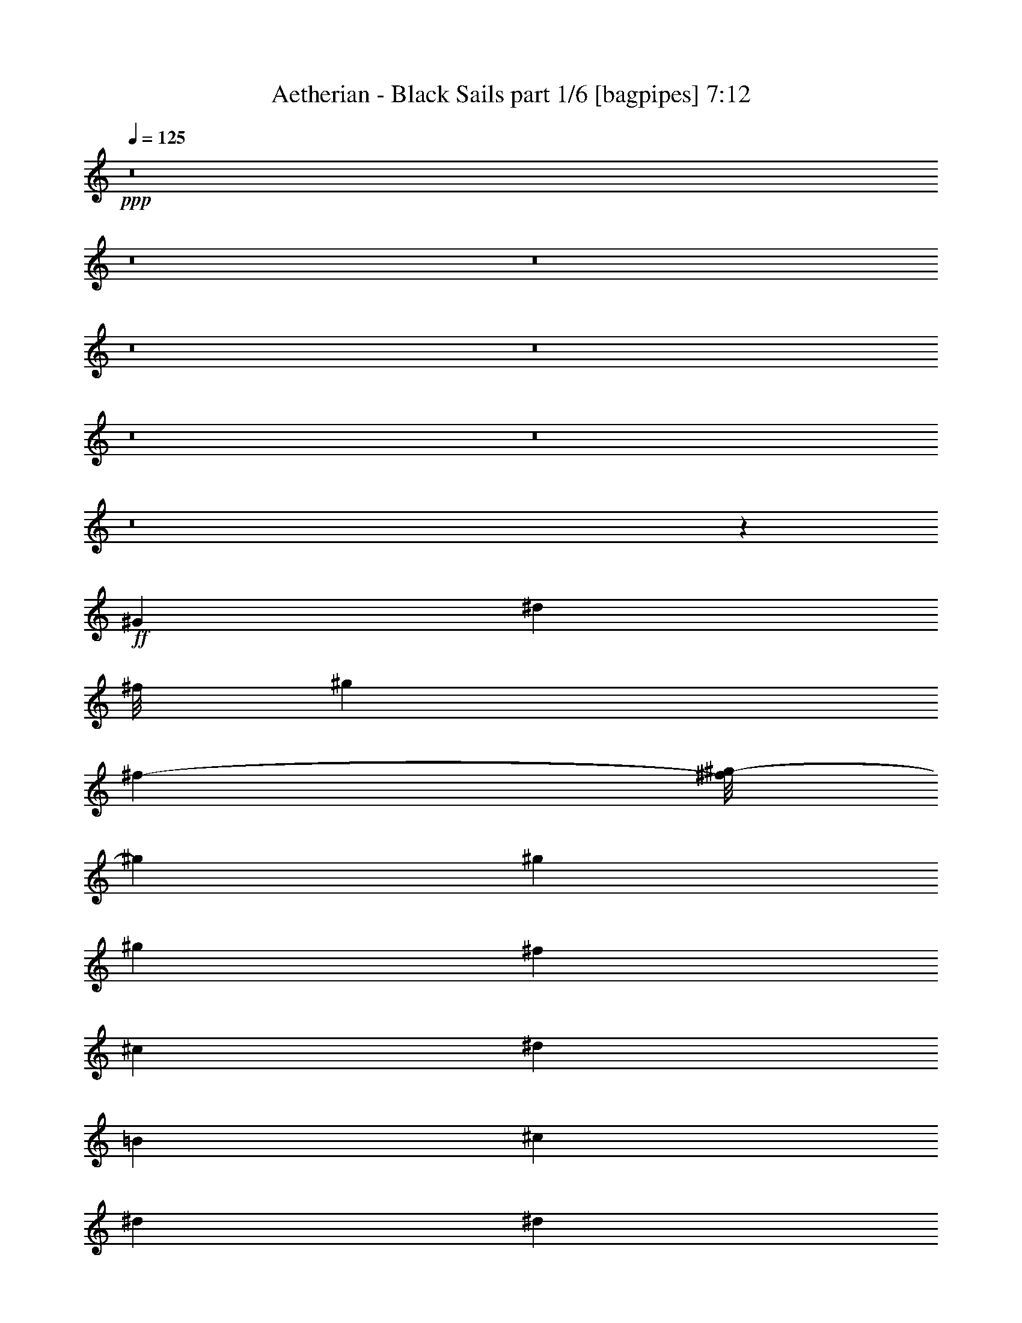 % Produced with Bruzo's Transcoding Environment
% Transcribed by  Bruzo

X:1
T:  Aetherian - Black Sails part 1/6 [bagpipes] 7:12
Z: Transcribed with BruTE 64
L: 1/4
Q: 125
K: C
+ppp+
z8
z8
z8
z8
z8
z8
z8
z8
z21467/8000
+ff+
[^G22113/8000]
[^d1859/1000]
[^f/8]
[^g1801/4000]
[^f2889/8000-]
[^f/8^g/8-]
[^g3227/4000]
[^g3603/8000]
[^g1801/4000]
[^f963/2000]
[^c1801/4000]
[^d14909/8000]
[=B1801/4000]
[^c963/2000]
[^d11057/8000]
[^d691/500]
[^d3853/8000]
[^c1801/4000]
[=B1801/4000]
[^c963/2000]
[=B1801/4000]
[^A3853/8000]
[^F1801/2000]
[^F963/2000]
[^A1491/1600]
[^A1801/4000]
[=B3727/4000]
[=B1801/4000]
[^c3853/8000]
[=B1801/4000]
[^A1801/4000]
[^G22363/8000]
[^d14409/8000]
[^f1713/8000^g1713/8000-]
[^g419/1000]
[^f5/16-]
[^f1139/8000^g1139/8000-]
[^g1291/1600]
[^g963/2000]
[^g1801/4000]
[^f1801/4000]
[^c3853/8000]
[^d7329/4000]
[=B3853/8000]
[^c1801/4000]
[^d5653/4000]
[^d11057/8000]
[^d1801/4000]
[^c963/2000]
[=B3603/8000]
[^c1801/4000]
[=B963/2000]
[^A1801/4000]
[^F1491/1600]
[^F1801/4000]
[^A3727/4000]
[^A963/2000]
[=B1441/1600]
[=B963/2000]
[^c1801/4000]
[=B963/2000]
[^A3603/8000]
[^G22363/8000]
[^d7311/4000]
[^f/8]
[^g1801/4000]
[^f2889/8000-]
[^f/8^g/8-]
[^g3227/4000]
[^g3603/8000]
[^g963/2000]
[^f1801/4000]
[^c1801/4000]
[^d14909/8000]
[=B963/2000]
[^c1801/4000]
[^d11057/8000]
[^d691/500]
[^d3853/8000]
[^c1801/4000]
[=B963/2000]
[^c1801/4000]
[=B1801/4000]
[^A3853/8000]
[^F3727/4000]
[^F1801/4000]
[^A1491/1600]
[^A1801/4000]
[=B3727/4000]
[=B963/2000]
[^c3603/8000]
[=B1801/4000]
[^A963/2000]
[^G22113/8000]
[^d1859/1000]
[^f/8]
[^g1801/4000]
[^f2389/8000-]
[^f/8^g/8-]
[^g1341/1600]
[^g963/2000]
[^g1801/4000]
[^f963/2000]
[^c3603/8000]
[^d3727/2000]
[=B3603/8000]
[^c963/2000]
[^d691/500]
[^d11057/8000]
[^d1801/4000]
[^c963/2000]
[=B3603/8000]
[^c963/2000]
[=B1801/4000]
[^A1801/4000]
[^F1491/1600]
[^F963/2000]
[^A1801/2000]
[^A963/2000]
[=B1491/1600]
[=B1801/4000]
[^c963/2000]
[=B1801/4000]
[^A3603/8000]
[^G,963/4000]
[^G,963/4000]
[^G,419/2000]
[^G,963/4000]
[^G,963/4000]
[^G,963/4000]
[^G,419/2000]
[^G,963/4000]
[^G,963/4000]
[^G,1677/8000]
[^G,963/4000]
[^G,963/4000]
[^G,963/4000]
[^G,419/2000]
[^G,963/4000]
[^G,963/4000]
[^G,419/2000]
[^G,963/4000]
[^G,963/4000]
[^G,1677/8000]
[=B,963/4000]
[=B,963/4000]
[^C963/4000]
[^C419/2000]
[^D963/4000]
[^D963/4000]
[^D419/2000]
[^D963/4000]
[^D963/4000]
[^D1677/8000]
[^G963/4000]
[^G963/4000]
[^F963/4000]
[^F419/2000]
[^C963/4000]
[^C963/4000]
[^D419/2000]
[^D963/4000]
[^D963/4000]
[^D1927/8000]
[^D419/2000]
[^D963/4000]
[^D963/4000]
[^D419/2000]
[=B,963/4000]
[=B,963/4000]
[^C419/2000]
[^C963/4000]
[^D963/4000]
[^D1927/8000]
[^D419/2000]
[^D963/4000]
[^D963/4000]
[^D419/2000]
[^D963/4000]
[^D963/4000]
[^D963/4000]
[^D419/2000]
[^D963/4000]
[^D1927/8000]
[=E419/2000]
[=E963/4000]
[^D963/4000]
[^D419/2000]
[^C963/4000]
[^C963/4000]
[^D963/4000]
[^D419/2000]
[^C963/4000]
[^C1927/8000]
[=B,419/2000]
[=B,963/4000]
[^A,963/4000]
[^A,419/2000]
[^A,963/4000]
[^A,963/4000]
[^A,963/4000]
[^A,419/2000]
[^A,963/4000]
[^A,1927/8000]
[^A,419/2000]
[^A,963/4000]
[^A,963/4000]
[^A,963/4000]
[^F,419/2000]
[^F,963/4000]
[^F,963/4000]
[^F,419/2000]
[^F,963/4000]
[^F,963/4000]
[^F,1677/8000]
[^F,963/4000]
[^F,963/4000]
[^F,963/4000]
[^F,419/2000]
[^F,963/4000]
[^G,963/4000]
[^G,419/2000]
[^G,963/4000]
[^G,963/4000]
[^G,1677/8000]
[^G,963/4000]
[^G,963/4000]
[^G,963/4000]
[^G,419/2000]
[^G,963/4000]
[^G,963/4000]
[^G,419/2000]
[^G,963/4000]
[^G,963/4000]
[^G,1927/8000]
[^G,419/2000]
[^G,963/4000]
[^G,963/4000]
[^G,419/2000]
[^G,963/4000]
[=B,963/4000]
[=B,419/2000]
[^C963/4000]
[^C963/4000]
[^D1927/8000]
[^D419/2000]
[^D963/4000]
[^D963/4000]
[^D419/2000]
[^D963/4000]
[^G963/4000]
[^G963/4000]
[^F419/2000]
[^F963/4000]
[^C1927/8000]
[^C419/2000]
[^D963/4000]
[^D963/4000]
[^D419/2000]
[^D963/4000]
[^D963/4000]
[^D963/4000]
[^D419/2000]
[^D963/4000]
[=B,1927/8000]
[=B,419/2000]
[^C963/4000]
[^C963/4000]
[^D419/2000]
[^D963/4000]
[^D963/4000]
[^D963/4000]
[^D419/2000]
[^D963/4000]
[^D1927/8000]
[^D419/2000]
[^D963/4000]
[^D963/4000]
[^D963/4000]
[^D419/2000]
[=E963/4000]
[=E963/4000]
[^D419/2000]
[^D963/4000]
[^C1927/8000]
[^C419/2000]
[^D963/4000]
[^D963/4000]
[^C963/4000]
[^C419/2000]
[=B,963/4000]
[=B,963/4000]
[^A,419/2000]
[^A,963/4000]
[^A,1927/8000]
[^A,963/4000]
[^A,419/2000]
[^A,963/4000]
[^A,963/4000]
[^A,419/2000]
[^A,963/4000]
[^A,963/4000]
[^A,419/2000]
[^A,963/4000]
[^F,1927/8000]
[^F,963/4000]
[^F,419/2000]
[^F,963/4000]
[^F,963/4000]
[^F,419/2000]
[^F,963/4000]
[^F,963/4000]
[^F,419/2000]
[^F,963/4000]
[^F,1927/8000]
[^F,963/4000]
[^G,22113/8000]
[^D14909/8000]
[^G1801/4000]
[^F963/2000]
[^G11057/8000]
[=B1801/4000]
[^A963/2000]
[^F1801/4000]
[^G,22113/8000]
[=B1491/1600]
[=B963/2000]
[=B1801/2000]
[=B3853/8000]
[=B3727/4000]
[=B1801/4000]
[=B1801/4000]
[=B3853/8000]
[=B1801/4000]
[^F963/2000]
[^F1801/4000]
[^F963/2000]
[^F3603/8000]
[^F1801/4000]
[^F963/2000]
[^F1801/4000]
[^F963/2000]
[^F3603/8000]
[^F1801/4000]
[^F963/2000]
[^F1801/4000]
[^G,22363/8000]
[^D14659/8000]
[^G963/2000]
[^F1801/4000]
[^G11057/8000]
[=B963/2000]
[^A1801/4000]
[^F3853/8000]
[^G,22113/8000]
[=B3727/4000]
[=B1801/4000]
[=B1491/1600]
[=B1801/4000]
[=B3727/4000]
[=B3853/8000]
[=B1801/4000]
[=B963/2000]
[=B1801/4000]
[^F1801/4000]
[^F3853/8000]
[^F1801/4000]
[^F963/2000]
[^F1801/4000]
[^F1801/4000]
[^F3853/8000]
[^F1801/4000]
[^F963/2000]
[^F1801/4000]
[^F1801/4000]
[^F3853/8000]
[^G44539/8000]
z8
z2489/800
[^C691/500]
[^C11057/8000]
[=B,11057/8000]
[=B,3727/4000]
[^A,1801/4000]
[=B,1399/500]
z8
z9409/1600
[^C11057/8000]
[^C5653/4000]
[=B,11057/8000]
[=B,3727/4000]
[^A,3603/8000]
[=B,11239/4000]
z8
z46951/8000
[^C691/500]
[^C11057/8000]
[=B,11057/8000]
[=B,3727/4000]
[^A,963/2000]
[^G3317/800]
[=B963/2000]
[^c1801/4000]
[^d18511/4000]
[^d3853/8000]
[^c1801/4000]
[=B963/2000]
[^A1801/4000]
[^A1801/4000]
[^A3853/8000]
[^G1801/4000]
[^G963/2000]
[^G1801/4000]
[^G1801/4000]
[^G963/2000]
[^G3603/8000]
[^G963/2000]
[^A1801/4000]
[=B1801/4000]
[^A963/2000]
[^A3603/8000]
[^A963/2000]
[^F1801/4000]
[^F1801/4000]
[^F963/2000]
[^F3603/8000]
[^F963/2000]
[^F1801/4000]
[^C963/2000]
[^C1801/4000]
[^C3603/8000]
[^D963/2000]
[^D1801/4000]
[^D963/2000]
[^G22113/8000]
[=B3603/8000]
[^c963/2000]
[^d18511/4000]
[^d1801/4000]
[^c963/2000]
[=B1801/4000]
[^A3853/8000]
[^A1801/4000]
[^A1801/4000]
[^c963/2000]
[=B1801/4000]
[^A3853/8000]
[^G1801/4000]
[^G1801/4000]
[^G963/2000]
[^G1801/4000]
[^A3853/8000]
[=B1801/4000]
[^A1801/4000]
[^A963/2000]
[^A1801/4000]
[^F3853/8000]
[^F1801/4000]
[^F1801/4000]
[^F963/2000]
[^F1801/4000]
[^F3853/8000]
[^C1801/4000]
[^C963/2000]
[^C1801/4000]
[^D1801/4000]
[^D3853/8000]
[^D1801/4000]
[^G1671/400]
[^G1801/4000]
[^G963/2000]
[^G1801/4000]
[^G1801/4000]
[^G3853/8000]
[^G1801/4000]
[^G963/2000]
[^G1801/4000]
[^G963/2000]
[^G3603/8000]
[^G1801/4000]
[^G963/2000]
[^A1801/4000]
[^A963/2000]
[^A3603/8000]
[^A1801/4000]
[^A963/2000]
[^A1801/4000]
[^G963/2000]
[^G3603/8000]
[^G1801/4000]
[^G963/2000]
[^A1801/4000]
[=B963/2000]
[^A3603/8000]
[^A1801/4000]
[^A963/2000]
[^F1801/4000]
[^F963/2000]
[^F1801/4000]
[^F3853/8000]
[^F1801/4000]
[^F1801/4000]
[^C963/2000]
[^C1801/4000]
[^C3853/8000]
[^D1801/4000]
[^D1801/4000]
[^D963/2000]
[^G22113/8000]
[=B3853/8000]
[^c1801/4000]
[^d8-]
[^d14241/4000]
z8
z8
z8
z8
z8
z8
z1611/800
[^G589/800]
z5417/8000
[^c5583/8000]
z5473/8000
[^c3603/8000]
+mf+
[^d963/2000]
+ff+
[=B1801/4000]
[^A963/2000]
[^G1801/4000]
[^F3603/8000]
[^F5413/8000]
z5893/8000
[=B5607/8000]
z109/160
[=B1801/4000]
+mf+
[^c963/2000]
+ff+
[=B1801/4000]
[^A3603/8000]
[^G963/2000]
[^F1801/4000]
[^G5437/8000]
z281/400
[^c147/200]
z2713/4000
[^c1801/4000]
+mf+
[^d3853/8000]
+ff+
[=B1801/4000]
[^A1801/4000]
[^G963/2000]
[^F1801/4000]
[^F5461/8000]
z1399/2000
[=B1351/2000]
z5903/8000
[=B1801/4000]
+mf+
[^c1801/4000]
+ff+
[=B963/2000]
[=B1801/4000]
+mf+
[^c3853/8000]
+ff+
[=B1801/4000]
[^G1371/2000]
z1393/2000
[^c1357/2000]
z5879/8000
[^c1801/4000]
+mf+
[^d1801/4000]
+ff+
[=B3853/8000]
[^A1801/4000]
[^G963/2000]
[^F1801/4000]
[^F1377/2000]
z5549/8000
[=B5451/8000]
z1121/1600
[=B963/2000]
+mf+
[^c3603/8000]
+ff+
[=B963/2000]
[^A1801/4000]
[^G1801/4000]
[^F963/2000]
[^G1383/2000]
z221/320
[^c219/320]
z2791/4000
[^c963/2000]
+mf+
[^d1801/4000]
+ff+
[=B963/2000]
[^A1801/4000]
[^G3603/8000]
[^F963/2000]
[^F1111/1600]
z5501/8000
[=B5499/8000]
z2779/4000
[=B963/2000]
+mf+
[^c1801/4000]
+ff+
[=B3603/8000]
[=B963/2000]
+mf+
[^c1801/4000]
+ff+
[=B963/2000]
[^G5579/8000]
z2739/4000
[^c2761/4000]
z2767/4000
[^c3853/8000]
+mf+
[^d1801/4000]
+ff+
[=B1801/4000]
[^A963/2000]
[^G1801/4000]
[^F3853/8000]
[^F2801/4000]
z2727/4000
[=B2773/4000]
z5511/8000
[=B1801/4000]
+mf+
[^c963/2000]
+ff+
[=B1801/4000]
[^A3853/8000]
[^G1801/4000]
[^F1801/4000]
[^G1469/2000]
z5431/8000
[^c5569/8000]
z5487/8000
[^c1801/4000]
+mf+
[^d3853/8000]
+ff+
[=B1801/4000]
[^A963/2000]
[^G1801/4000]
[^F1801/4000]
[^F59/80]
z5407/8000
[=B5593/8000]
z683/1000
[=B1801/4000]
+mf+
[^c963/2000]
+ff+
[=B1801/4000]
[=B1801/4000]
+mf+
[^c3853/8000]
+ff+
[=B1801/4000]
[^G5423/8000]
z5883/8000
[^c5617/8000]
z17/25
[^c1801/4000]
+mf+
[^d963/2000]
+ff+
[=B3603/8000]
[^A1801/4000]
[^G963/2000]
[^F1801/4000]
[^F5447/8000]
z561/800
[=B589/800]
z677/1000
[=B3603/8000]
+mf+
[^c1801/4000]
+ff+
[=B963/2000]
[^A1801/4000]
[^G963/2000]
[^F3603/8000]
[^G547/800]
z2793/4000
[^c2707/4000]
z5893/8000
[^c1801/4000]
+mf+
[^d1801/4000]
+ff+
[=B963/2000]
[^A1801/4000]
[^G3853/8000]
[^F1801/4000]
[^F2747/4000]
z2781/4000
[=B2719/4000]
z5619/8000
[=B963/2000]
+mf+
[^c1801/4000]
+ff+
[=B3853/8000]
[=B1801/4000]
+mf+
[^c963/2000]
+ff+
[=B1801/4000]
[^G,963/4000]
[^G,419/2000]
[^G,1927/8000]
[^G,963/4000]
[^A,419/2000]
[^A,963/4000]
[^G,963/4000]
[^G,963/4000]
[^G,419/2000]
[^G,963/4000]
[^F,963/4000]
[^F,419/2000]
[^A,1927/8000]
[^A,963/4000]
[^A,419/2000]
[^A,963/4000]
[=B,963/4000]
[=B,963/4000]
[^G,419/2000]
[^G,963/4000]
[^G,963/4000]
[^G,419/2000]
[^F,1927/8000]
[^F,963/4000]
[^G,963/4000]
[^G,419/2000]
[^G,963/4000]
[^G,963/4000]
[^A,419/2000]
[^A,963/4000]
[^G,963/4000]
[^G,419/2000]
[^G,1927/8000]
[^G,963/4000]
[^F,963/4000]
[^F,419/2000]
[^C963/4000]
[^C963/4000]
[^D419/2000]
[^D963/4000]
[=B,963/4000]
[=B,963/4000]
[^A,1677/8000]
[^A,963/4000]
[^A,963/4000]
[^A,419/2000]
[^F,963/4000]
[^F,963/4000]
[^G,419/2000]
[^G,963/4000]
[^G,963/4000]
[^G,963/4000]
[^A,1677/8000]
[^A,963/4000]
[^G,963/4000]
[^G,419/2000]
[^G,963/4000]
[^G,963/4000]
[^F,419/2000]
[^F,963/4000]
[=B,963/4000]
[=B,963/4000]
[=B,1677/8000]
[=B,963/4000]
[^A,963/4000]
[^A,419/2000]
[^G,963/4000]
[^G,963/4000]
[^G,963/4000]
[^G,419/2000]
[^F,963/4000]
[^F,963/4000]
[^D,419/2000]
[^D,1927/8000]
[^D,963/4000]
[^D,419/2000]
[^F,963/4000]
[^F,963/4000]
[^D,963/4000]
[^D,419/2000]
[^D,963/4000]
[^D,963/4000]
[^F,419/2000]
[^F,1927/8000]
[^G,963/4000]
[^G,963/4000]
[^G,419/2000]
[^G,963/4000]
[^G,963/4000]
[^G,419/2000]
[^G,963/4000]
[^G,963/4000]
[^G,419/2000]
[^G,1927/8000]
[^G,963/4000]
[^G,963/4000]
[^D,419/2000]
[^D,963/4000]
[^D,963/4000]
[^D,419/2000]
[^D,963/4000]
[^D,963/4000]
[^A,419/2000]
[^D,1927/8000]
[^D,963/4000]
[^D,963/4000]
[^D,419/2000]
[^D,963/4000]
[^D,963/4000]
[^D,419/2000]
[^D,963/4000]
[^D,963/4000]
[^D,963/4000]
[^D,1677/8000]
[^G,963/4000]
[^D,963/4000]
[^D,419/2000]
[^D,963/4000]
[^A,963/4000]
[^D,419/2000]
[=B,963/4000]
[=B,963/4000]
[=B,963/4000]
[=B,1677/8000]
[=B,963/4000]
[=B,963/4000]
[^F,419/2000]
[=B,963/4000]
[=B,963/4000]
[=B,963/4000]
[=B,419/2000]
[=B,963/4000]
[=B,963/4000]
[=B,1677/8000]
[=B,963/4000]
[=B,963/4000]
[=B,419/2000]
[=B,963/4000]
[=F,963/4000]
[=B,963/4000]
[=B,419/2000]
[=B,963/4000]
[^F,963/4000]
[=B,1677/8000]
[^D,963/4000]
[^D,963/4000]
[^D,419/2000]
[^D,963/4000]
[^D,963/4000]
[^D,963/4000]
[^A,419/2000]
[^D,963/4000]
[^D,963/4000]
[^D,1677/8000]
[^D,963/4000]
[^D,963/4000]
[^D,963/4000]
[^D,419/2000]
[^D,963/4000]
[^D,963/4000]
[^D,419/2000]
[^D,963/4000]
[^G,963/4000]
[^D,1677/8000]
[^D,963/4000]
[^D,963/4000]
[^A,963/4000]
[^D,419/2000]
[=B,963/4000]
[=B,963/4000]
[=B,419/2000]
[=B,963/4000]
[=B,963/4000]
[=B,1677/8000]
[^D,963/4000]
[=B,963/4000]
[=B,963/4000]
[=B,419/2000]
[=B,963/4000]
[=B,963/4000]
[^G,419/2000]
[^G,963/4000]
[^G,963/4000]
[^G,963/4000]
[^G,1677/8000]
[^G,963/4000]
[^D,963/4000]
[^G,419/2000]
[^G,963/4000]
[^G,963/4000]
[^G,419/2000]
[^G,963/4000]
[^D,963/4000]
[^D,963/4000]
[^D,1677/8000]
[^D,963/4000]
[^D,963/4000]
[^D,419/2000]
[^A,963/4000]
[^D,963/4000]
[^D,963/4000]
[^D,419/2000]
[^D,963/4000]
[^D,963/4000]
[^D,1677/8000]
[^D,963/4000]
[^D,963/4000]
[^D,419/2000]
[^D,963/4000]
[^D,963/4000]
[^G,963/4000]
[^D,419/2000]
[^D,963/4000]
[^D,963/4000]
[^A,1677/8000]
[^D,963/4000]
[=B,963/4000]
[=B,419/2000]
[=B,963/4000]
[=B,963/4000]
[=B,963/4000]
[=B,419/2000]
[^F,963/4000]
[=B,963/4000]
[=B,1677/8000]
[=B,963/4000]
[=B,963/4000]
[=B,963/4000]
[=B,419/2000]
[=B,963/4000]
[=B,963/4000]
[=B,419/2000]
[=B,963/4000]
[=B,963/4000]
[=F,1677/8000]
[=B,963/4000]
[=B,963/4000]
[=B,963/4000]
[^F,419/2000]
[=B,963/4000]
[^D,963/4000]
[^D,419/2000]
[^D,963/4000]
[^D,963/4000]
[^D,1927/8000]
[^D,419/2000]
[^A,963/4000]
[^D,963/4000]
[^D,419/2000]
[^D,963/4000]
[^D,963/4000]
[^D,419/2000]
[^D,963/4000]
[^D,963/4000]
[^D,1927/8000]
[^D,419/2000]
[^D,963/4000]
[^D,963/4000]
[^G,419/2000]
[^D,963/4000]
[^D,963/4000]
[^D,419/2000]
[^A,963/4000]
[^D,963/4000]
[=B,1927/8000]
[=B,419/2000]
[=B,963/4000]
[=B,963/4000]
[=B,419/2000]
[=B,963/4000]
[^D,963/4000]
[=B,963/4000]
[=B,419/2000]
[=B,963/4000]
[=B,1927/8000]
[=B,419/2000]
[^G,963/4000]
[^G,963/4000]
[^G,419/2000]
[^G,963/4000]
[^G,963/4000]
[^G,963/4000]
[^G,277/2000]
z9949/8000
[^A,1801/4000]
[=B,963/2000]
[^D,419/2000]
[^D,963/4000]
[^A,3603/8000]
[=B,963/2000]
[^D,963/4000]
[^D,419/2000]
[^A,963/2000]
[=B,1801/4000]
[^D,963/4000]
[^D,1677/8000]
[^A,963/2000]
[=B,1801/4000]
[^D,963/4000]
[^D,963/4000]
[=B,1801/4000]
[^F,3853/8000]
[^G,419/2000]
[^G,963/4000]
[=B,1801/4000]
[^F,963/2000]
[^G,419/2000]
[^G,963/4000]
[=B,3853/8000]
[^F,1801/4000]
[^A,1801/4000]
[=B,963/2000]
[^A,1801/4000]
[^F,3853/8000]
[^A,1801/4000]
[=B,1801/4000]
[^D,963/4000]
[^D,963/4000]
[^A,1801/4000]
[=B,3853/8000]
[^D,419/2000]
[^D,963/4000]
[^A,1801/4000]
[=B,963/2000]
[^D,963/4000]
[^D,419/2000]
[^A,3853/8000]
[=B,1801/4000]
[^D,963/4000]
[^D,963/4000]
[=B,1801/4000]
[^F,1801/4000]
[^G,963/4000]
[^G,1927/8000]
[=B,1801/4000]
[^F,963/2000]
[^G,419/2000]
[^G,963/4000]
[=B,1801/4000]
[^F,3853/8000]
[^A,1801/4000]
[=B,963/2000]
[^A,1801/4000]
[^F,1801/4000]
[^A,3853/8000]
[=B,1801/4000]
[^D,963/4000]
[^D,963/4000]
[^A,1801/4000]
[=B,1801/4000]
[^D,963/4000]
[^D,963/4000]
[^A,3603/8000]
[=B,963/2000]
[^D,419/2000]
[^D,963/4000]
[^A,963/2000]
[=B,1801/4000]
[^D,1927/8000]
[^D,419/2000]
[=B,963/2000]
[^F,1801/4000]
[^G,963/4000]
[^G,963/4000]
[=B,1801/4000]
[^F,3603/8000]
[^G,963/4000]
[^G,963/4000]
[=B,1801/4000]
[^F,963/2000]
[^A,1801/4000]
[=B,3603/8000]
[^A,963/2000]
[^F,1801/4000]
[^A,963/2000]
[=B,1801/4000]
[^D,1927/8000]
[^D,419/2000]
[^A,963/2000]
[=B,1801/4000]
[^D,963/4000]
[^D,963/4000]
[^A,1801/4000]
[=B,3603/8000]
[^D,963/4000]
[^D,963/4000]
[^A,1801/4000]
[=B,963/2000]
[^D,419/2000]
[^D,963/4000]
[=B,3853/8000]
[^F,1801/4000]
[^G,963/4000]
[^G,419/2000]
[=B,963/2000]
[^F,1801/4000]
[^G,1927/8000]
[^G,963/4000]
[=B,1801/4000]
[^F,1801/4000]
[^A,963/2000]
[=B,1801/4000]
[^A,3853/8000]
[^F,1801/4000]
[^F1801/4000]
[^G963/2000]
[^G,963/4000]
[^G,419/2000]
[^F3853/8000]
[^G1801/4000]
[^G,963/4000]
[^G,419/2000]
[^F963/2000]
[^G1801/4000]
[^G,1927/8000]
[^G,963/4000]
[^F1801/4000]
[^G963/2000]
[^G,419/2000]
[^G,963/4000]
[^C1801/4000]
[^D3853/8000]
[^G,419/2000]
[^G,963/4000]
[^C963/2000]
[^D1801/4000]
[^G,963/4000]
[^G,419/2000]
[^C3853/8000]
[^D1801/4000]
[^F963/2000]
[^G1801/4000]
[^F1801/4000]
[^D3853/8000]
[^F1801/4000]
[^G963/2000]
[^G,419/2000]
[^G,963/4000]
[^F1801/4000]
[^G3853/8000]
[^G,963/4000]
[^G,419/2000]
[^F963/2000]
[^G1801/4000]
[^G,963/4000]
[^G,963/4000]
[^F3603/8000]
[^G1801/4000]
[^G,963/4000]
[^G,963/4000]
[^C1801/4000]
[^D963/2000]
[^G,419/2000]
[^G,1927/8000]
[^C1801/4000]
[^D963/2000]
[^G,963/4000]
[^G,419/2000]
[^C963/2000]
[^D3603/8000]
[^F1801/4000]
[^G963/2000]
[^F1801/4000]
[^D963/2000]
[^F3603/8000]
[^G1801/4000]
[^G,963/4000]
[^G,963/4000]
[^F1801/4000]
[^G963/2000]
[^G,419/2000]
[^G,1927/8000]
[^F963/2000]
[^G1801/4000]
[^G,963/4000]
[^G,419/2000]
[^F963/2000]
[^G3603/8000]
[^G,963/4000]
[^G,963/4000]
[^C1801/4000]
[^D1801/4000]
[^G,963/4000]
[^G,963/4000]
[^C3603/8000]
[^D963/2000]
[^G,419/2000]
[^G,963/4000]
[^C1801/4000]
[^D963/2000]
[^F1801/4000]
[^G3853/8000]
[^F1801/4000]
[^D1801/4000]
[^F963/2000]
[^G1801/4000]
[^G,1927/8000]
[^G,963/4000]
[^F1801/4000]
[^G963/2000]
[^G,419/2000]
[^G,963/4000]
[^F1801/4000]
[^G3853/8000]
[^G,419/2000]
[^G,963/4000]
[^F963/2000]
[^G1801/4000]
[^G,963/4000]
[^G,419/2000]
[^C3853/8000]
[^D1801/4000]
[^G,963/4000]
[^G,963/4000]
[^C1801/4000]
[^D1801/4000]
[^G,1927/8000]
[^G,963/4000]
[^C1801/4000]
[^D963/2000]
[^F1801/4000]
[^G1801/4000]
[^F3853/8000]
[^D3531/8000]
z8
z8
z8
z8
z8
z8
z8
z8
z8
z1007/4000
[^G1671/400]
[=B1801/4000]
[^c963/2000]
[^d18511/4000]
[^d1801/4000]
[^c1801/4000]
[=B3853/8000]
[^A1801/4000]
[^A963/2000]
[^A1801/4000]
[^G963/2000]
[^G3603/8000]
[^G1801/4000]
[^G963/2000]
[^G1801/4000]
[^G963/2000]
[^G1801/4000]
[^A3603/8000]
[=B963/2000]
[^A1801/4000]
[^A963/2000]
[^A1801/4000]
[^F3603/8000]
[^F963/2000]
[^F1801/4000]
[^F963/2000]
[^F1801/4000]
[^F3603/8000]
[^C963/2000]
[^C1801/4000]
[^C963/2000]
[^D1801/4000]
[^D3603/8000]
[^D963/2000]
[^G22113/8000]
[=B963/2000]
[^c1801/4000]
[^d18511/4000]
[^d3853/8000]
[^c1801/4000]
[=B1801/4000]
[^A963/2000]
[^A1801/4000]
[^A3853/8000]
[^G1801/4000]
[^G963/2000]
[^G1801/4000]
[^G1801/4000]
[^G3853/8000]
[^G1801/4000]
[^G963/2000]
[^A1801/4000]
[=B1801/4000]
[^A3853/8000]
[^A1801/4000]
[^A963/2000]
[^F1801/4000]
[^F1801/4000]
[^F3853/8000]
[^F1801/4000]
[^F963/2000]
[^F1801/4000]
[^C1801/4000]
[^C3853/8000]
[^C1801/4000]
[^D963/2000]
[^D1801/4000]
[^D963/2000]
[^G3317/800]
[^G963/2000]
[^G3603/8000]
[^G1801/4000]
[^G963/2000]
[^G1801/4000]
[^G963/2000]
[^G3603/8000]
[^G1801/4000]
[^G963/2000]
[^G1801/4000]
[^G963/2000]
[^G3603/8000]
[^A963/2000]
[^A1801/4000]
[^A1801/4000]
[^A963/2000]
[^A3603/8000]
[^A963/2000]
[^G1801/4000]
[^G1801/4000]
[^G963/2000]
[^G3603/8000]
[^A963/2000]
[=B1801/4000]
[^A1801/4000]
[^A963/2000]
[^A3603/8000]
[^F963/2000]
[^F1801/4000]
[^F1801/4000]
[^F963/2000]
[^F1801/4000]
[^F3853/8000]
[^C1801/4000]
[^C963/2000]
[^C1801/4000]
[^D1801/4000]
[^D3853/8000]
[^D1801/4000]
[^G22363/8000]
[=B1801/4000]
[^c1801/4000]
[^d3853/8000]
[^d33419/8000]
[^d3603/8000]
[^c1801/4000]
[=B963/2000]
[^A1801/4000]
[^A963/2000]
[^A3603/8000]
[^G1801/4000]
[^G963/2000]
[^G1801/4000]
[^G963/2000]
[^G3603/8000]
[^G1801/4000]
[^G963/2000]
[^A1801/4000]
[=B963/2000]
[^A3603/8000]
[^A1801/4000]
[^A963/2000]
[^F1801/4000]
[^F963/2000]
[^F3603/8000]
[^F1801/4000]
[^F963/2000]
[^F1801/4000]
[^C963/2000]
[^C3603/8000]
[^C963/2000]
[^D1801/4000]
[^D1801/4000]
[^D963/2000]
[^G3317/800]
[^G963/2000]
[^G3603/8000]
[^G963/2000]
[^G1801/4000]
[^G1801/4000]
[^G963/2000]
[^G3603/8000]
[^G963/2000]
[^G1801/4000]
[^G963/2000]
[^G1801/4000]
[^G3603/8000]
[^A963/2000]
[^A1801/4000]
[^A963/2000]
[^A1801/4000]
[^A3603/8000]
[^A963/2000]
[^G1801/4000]
[^G963/2000]
[^G1801/4000]
[^G3603/8000]
[^A963/2000]
[=B1801/4000]
[^A963/2000]
[^A1801/4000]
[^A3603/8000]
[^F963/2000]
[^F1801/4000]
[^F963/2000]
[^F1801/4000]
[^F3853/8000]
[^F1801/4000]
[^C1801/4000]
[^C963/2000]
[^C1801/4000]
[^D3853/8000]
[^D1801/4000]
[^D1801/4000]
[^G22363/8000]
[=B1801/4000]
[^c963/2000]
[^d18511/8000]
[=B3603/8000]
[^c963/2000]
[^d22113/8000]
[^g8-]
[^g12503/4000]
z8
z61/16

X:2
T:  Aetherian - Black Sails part 2/6 [flute] 7:12
Z: Transcribed with BruTE 64
L: 1/4
Q: 125
K: C
+ppp+
z8
z8
z24953/4000
+ff+
[^G,22113/8000]
[^D3727/2000]
[^G3603/8000]
[^F963/2000]
+mf+
[^G1801/2000]
+ff+
[^G963/2000]
[^G3603/8000]
[^F963/2000]
[^C1801/4000]
[^D14909/8000]
[=B,1801/4000]
[^C1801/4000]
[^D11307/8000]
[^D691/500]
[^D3603/8000]
[^C963/2000]
[=B,1801/4000]
[^C963/2000]
[=B,1801/4000]
[^A,3603/8000]
[^F,3727/4000]
[^F,963/2000]
[^A,1441/1600]
[^A,963/2000]
[=B,3727/4000]
[=B,1801/4000]
[^C3603/8000]
[=B,963/2000]
[^A,1801/4000]
[^G,22363/8000]
[^D14659/8000]
[^G963/2000]
[^F1801/4000]
+mf+
[^G1491/1600]
+ff+
[^G1801/4000]
[^G963/2000]
[^F1801/4000]
[^C3853/8000]
[^D7329/4000]
[=B,3853/8000]
[^C1801/4000]
[^D691/500]
[^D11307/8000]
[^D1801/4000]
[^C1801/4000]
[=B,3853/8000]
[^C1801/4000]
[=B,963/2000]
[^A,1801/4000]
[^F,1491/1600]
[^F,1801/4000]
[^A,3727/4000]
[^A,1801/4000]
[=B,1491/1600]
[=B,963/2000]
[^C1801/4000]
[=B,1801/4000]
[^A,1943/4000]
z8
z8
z8
z8
z8
z8
z8
z8
z8
z8
z8
z8
z8
z8
z8
z8
z8
z8
z8
z8
z8
z8
z8
z8
z8
z8
z8
z8
z8
z8
z8
z8
z8
z8
z8
z8
z8
z8
z8
z8
z8
z43049/8000
[^G,5451/8000]
z2803/4000
[^C2947/4000]
z1353/2000
[^C3603/8000]
+mf+
[^D1801/4000]
+ff+
[=B,963/2000]
[^A,1801/4000]
[^G,963/2000]
[^F,3603/8000]
[^F,2737/4000]
z2791/4000
[=B,2709/4000]
z5889/8000
[=B,1801/4000]
+mf+
[^C1801/4000]
+ff+
[=B,963/2000]
[^A,3603/8000]
[^G,963/2000]
[^F,1801/4000]
[^G,2749/4000]
z5559/8000
[^C5441/8000]
z1123/1600
[^C963/2000]
+mf+
[^D3603/8000]
+ff+
[=B,963/2000]
[^A,1801/4000]
[^G,963/2000]
[^F,1801/4000]
[^F,2761/4000]
z1107/1600
[=B,1093/1600]
z699/1000
[=B,963/2000]
+mf+
[^C1801/4000]
+ff+
[=B,963/2000]
[=B,1801/4000]
+mf+
[^C3603/8000]
+ff+
[=B,963/2000]
[^G,1109/1600]
z5511/8000
[^C5489/8000]
z87/125
[^C963/2000]
+mf+
[^D1801/4000]
+ff+
[=B,1801/4000]
[^A,3853/8000]
[^G,1801/4000]
[^F,963/2000]
[^F,5569/8000]
z343/500
[=B,689/1000]
z693/1000
[=B,963/2000]
+mf+
[^C3603/8000]
+ff+
[=B,1801/4000]
[^A,963/2000]
[^G,1801/4000]
[^F,963/2000]
[^G,5593/8000]
z683/1000
[^C173/250]
z5521/8000
[^C1801/4000]
+mf+
[^D963/2000]
+ff+
[=B,1801/4000]
[^A,963/2000]
[^G,3603/8000]
[^F,963/2000]
[^F,351/500]
z17/25
[=B,139/200]
z5497/8000
[=B,1801/4000]
+mf+
[^C963/2000]
+ff+
[=B,3603/8000]
[=B,963/2000]
+mf+
[^C1801/4000]
+ff+
[=B,873/2000]
z8
z8
z8
z8
z8
z8
z8
z8
z8
z8
z8
z3741/4000
[^G,963/4000]
[^G,419/2000]
[^G,1927/8000]
[^G,963/4000]
[^A,419/2000]
[^A,963/4000]
[^G,963/4000]
[^G,963/4000]
[^G,419/2000]
[^G,963/4000]
[^F,963/4000]
[^F,419/2000]
[^A,1927/8000]
[^A,963/4000]
[^A,419/2000]
[^A,963/4000]
[=B,963/4000]
[=B,963/4000]
[^G,419/2000]
[^G,963/4000]
[^G,963/4000]
[^G,419/2000]
[^F,1927/8000]
[^F,963/4000]
[^G,963/4000]
[^G,419/2000]
[^G,963/4000]
[^G,963/4000]
[^A,419/2000]
[^A,963/4000]
[^G,963/4000]
[^G,419/2000]
[^G,1927/8000]
[^G,963/4000]
[^F,963/4000]
[^F,419/2000]
[^C963/4000]
[^C963/4000]
[^D419/2000]
[^D963/4000]
[=B,963/4000]
[=B,963/4000]
[^A,1677/8000]
[^A,963/4000]
[^A,963/4000]
[^A,419/2000]
[^F,963/4000]
[^F,963/4000]
[^G,419/2000]
[^G,963/4000]
[^G,963/4000]
[^G,963/4000]
[^A,1677/8000]
[^A,963/4000]
[^G,963/4000]
[^G,419/2000]
[^G,963/4000]
[^G,963/4000]
[^F,419/2000]
[^F,963/4000]
[=B,963/4000]
[=B,963/4000]
[=B,1677/8000]
[=B,963/4000]
[^A,963/4000]
[^A,419/2000]
[^G,963/4000]
[^G,963/4000]
[^G,963/4000]
[^G,419/2000]
[^F,963/4000]
[^F,963/4000]
[^D,419/2000]
[^D,1927/8000]
[^D,963/4000]
[^D,419/2000]
[^F,963/4000]
[^F,963/4000]
[^D,963/4000]
[^D,419/2000]
[^D,963/4000]
[^D,963/4000]
[^F,419/2000]
[^F,1927/8000]
[^G,963/4000]
[^G,963/4000]
[^G,419/2000]
[^G,963/4000]
[^G,963/4000]
[^G,419/2000]
[^G,963/4000]
[^G,963/4000]
[^G,419/2000]
[^G,1927/8000]
[^G,963/4000]
[^G,1019/4000]
z8
z8
z8
z8
z8
z8
z8
z8
z8
z8
z8
z8
z8
z8
z8
z8
z8
z23047/8000
[^G,963/2000]
[^G,3603/8000]
[^D,1801/4000]
[^G,22363/8000]
[=B,1801/4000]
[^C963/2000]
[^D14659/8000]
[^G,22363/8000]
[^D3603/8000]
[^C963/2000]
[=B,1801/4000]
[^A,11057/8000]
[^G,691/500]
[^G,11307/8000]
[^G,1801/4000]
[^A,1801/4000]
[=B,963/2000]
[^A,11057/8000]
[^F,11057/8000]
[^F,5653/4000]
[^F,1801/4000]
[^C,3603/8000]
[^C,963/2000]
[^D,691/500]
[^G,11057/4000]
[=B,963/2000]
[^C1801/4000]
[^D14909/8000]
[^G,22113/8000]
[^D963/2000]
[^C1801/4000]
[=B,963/2000]
[^A,11057/8000]
[^G,11057/8000]
[^G,691/500]
[^G,963/2000]
[^A,3603/8000]
[=B,963/2000]
[^A,691/500]
[^F,11057/8000]
[^F,11057/8000]
[^F,963/2000]
[^C,1801/4000]
[^C,1801/4000]
[^D,11307/8000]
[^G,22113/8000]
[=B,963/2000]
[^C1801/4000]
[^D14909/8000]
[^G,22113/8000]
[^D3603/8000]
[^C963/2000]
[=B,1801/4000]
[^A,11057/8000]
[^G,5653/4000]
[^G,11057/8000]
[^G,1801/4000]
[^A,963/2000]
[=B,1801/4000]
[^A,11057/8000]
[^F,11307/8000]
[^F,691/500]
[^F,1801/4000]
[^C,3853/8000]
[^C,1801/4000]
[^D,691/500]
[^G,5591/2000]
[=B,1801/4000]
[^C963/2000]
[^D14659/8000]
[^G,22363/8000]
[^D1801/4000]
[^C1801/4000]
[=B,3853/8000]
[^A,691/500]
[^G,10977/8000]
z8
z8
z8
z8
z8
z8
z8
z8
z8
z8
z8
z8
z8
z8
z8
z8
z53/16

X:3
T:  Aetherian - Black Sails part 3/6 [horn] 7:12
Z: Transcribed with BruTE 64
L: 1/4
Q: 125
K: C
+ppp+
z8
z8
z8
z8
z8
z8
z8
z8
z8
z8
z8
z8
z8
z8
z8
z8
z8
z8
z8
z28589/8000
+ff+
[^g44411/8000]
z8
z8
z8
z8
z8
z8
z8
z8
z8
z8
z26961/8000
[^G,963/4000]
[^G,419/2000]
[^G,/8]
z713/2000
[^G,217/1600]
z2517/8000
[^G,963/4000]
[^G,419/2000]
[^G,1381/8000]
z309/1000
[^G,257/2000]
z1287/4000
[^A,963/4000]
[^A,963/4000]
[=B,419/2000]
[=B,963/4000]
[^G,963/4000]
[^G,963/4000]
[^A,1677/8000]
[^A,963/4000]
[=B,963/4000]
[=B,419/2000]
[^C963/4000]
[^G,963/4000]
[^G,419/2000]
[^G,963/4000]
[^G,/8]
z713/2000
[^G,1109/8000]
z1247/4000
[^G,963/4000]
[^G,419/2000]
[^G,/8]
z713/2000
[^G,263/2000]
z51/160
[^A,963/4000]
[^A,963/4000]
[=B,419/2000]
[=B,1927/8000]
[^G,963/4000]
[^G,419/2000]
[^A,963/4000]
[^A,963/4000]
[=B,963/4000]
[=B,419/2000]
[^C963/4000]
[^G,963/4000]
[^G,419/2000]
[^G,1927/8000]
[^G,/8]
z1301/4000
[^G,691/4000]
z247/800
[^G,963/4000]
[^G,419/2000]
[^G,/8]
z713/2000
[^G,269/2000]
z2527/8000
[^A,963/4000]
[^A,963/4000]
[=B,419/2000]
[=B,963/4000]
[^G,963/4000]
[^G,419/2000]
[^A,963/4000]
[^A,963/4000]
[=B,419/2000]
[=B,1927/8000]
[^C963/4000]
[^G,963/4000]
[^C691/500^G691/500^c691/500]
[^C11057/8000^G11057/8000^c11057/8000]
[=B,11057/8000^F11057/8000=B11057/8000]
[=B,691/500^F691/500=B691/500]
[^G,963/4000]
[^G,963/4000]
[^G,129/1000]
z2571/8000
[^G,/8]
z713/2000
[^G,419/2000]
[^G,963/4000]
[^G,/8]
z713/2000
[^G,1123/8000]
z2479/8000
[^A,963/4000]
[^A,1677/8000]
[=B,963/4000]
[=B,963/4000]
[^G,419/2000]
[^G,963/4000]
[^A,963/4000]
[^A,963/4000]
[=B,419/2000]
[=B,963/4000]
[^C963/4000]
[^G,1677/8000]
[^G,963/4000]
[^G,963/4000]
[^G,211/1600]
z2547/8000
[^G,/8]
z713/2000
[^G,419/2000]
[^G,963/4000]
[^G,/8]
z2603/8000
[^G,/8]
z713/2000
[^A,963/4000]
[^A,419/2000]
[=B,963/4000]
[=B,963/4000]
[^G,419/2000]
[^G,963/4000]
[^A,963/4000]
[^A,419/2000]
[=B,1927/8000]
[=B,963/4000]
[^C963/4000]
[^G,419/2000]
[^G,963/4000]
[^G,963/4000]
[^G,1079/8000]
z2523/8000
[^G,/8]
z713/2000
[^G,1677/8000]
[^G,963/4000]
[^G,511/4000]
z129/400
[^G,/8]
z713/2000
[^A,419/2000]
[^A,963/4000]
[=B,963/4000]
[=B,963/4000]
[^G,1677/8000]
[^G,963/4000]
[^A,963/4000]
[^A,419/2000]
[=B,963/4000]
[=B,963/4000]
[^C419/2000]
[^G,963/4000]
[^C11057/8000^G11057/8000^c11057/8000]
[^C5653/4000^G5653/4000^c5653/4000]
[=B,11057/8000^F11057/8000=B11057/8000]
[=B,11057/8000^F11057/8000=B11057/8000]
[^G,963/4000]
[^G,419/2000]
[^G,43/250]
z619/2000
[^G,16/125]
z1289/4000
[^G,963/4000]
[^G,963/4000]
[^G,107/800]
z2533/8000
[^G,/8]
z713/2000
[^A,419/2000]
[^A,963/4000]
[=B,963/4000]
[=B,419/2000]
[^G,963/4000]
[^G,963/4000]
[^A,1677/8000]
[^A,963/4000]
[=B,963/4000]
[=B,963/4000]
[^C419/2000]
[^G,963/4000]
[^G,963/4000]
[^G,419/2000]
[^G,/8]
z713/2000
[^G,131/1000]
z511/1600
[^G,963/4000]
[^G,963/4000]
[^G,1093/8000]
z2509/8000
[^G,/8]
z1301/4000
[^A,963/4000]
[^A,963/4000]
[=B,1927/8000]
[=B,419/2000]
[^G,963/4000]
[^G,963/4000]
[^A,419/2000]
[^A,963/4000]
[=B,963/4000]
[=B,419/2000]
[^C963/4000]
[^G,963/4000]
[^G,963/4000]
[^G,1677/8000]
[^G,/8]
z713/2000
[^G,1071/8000]
z2531/8000
[^G,963/4000]
[^G,963/4000]
[^G,1117/8000]
z497/1600
[^G,203/1600]
z647/2000
[^A,963/4000]
[^A,963/4000]
[=B,419/2000]
[=B,963/4000]
[^G,963/4000]
[^G,963/4000]
[^A,419/2000]
[^A,963/4000]
[=B,963/4000]
[=B,1677/8000]
[^C963/4000]
[^G,963/4000]
[^C691/500^G691/500^c691/500]
[^C11057/8000^G11057/8000^c11057/8000]
[=B,11057/8000^F11057/8000=B11057/8000]
[=B,11379/8000^F11379/8000=B11379/8000]
z8
z8
z8
z8
z8
z8
z8
z8
z8
z2881/500
[^G1927/8000]
[^G963/4000]
[^G419/2000]
[^G963/4000]
[^G963/4000]
[^G963/4000]
[^G419/2000]
[^G963/4000]
[^G963/4000]
[^G419/2000]
[^G1927/8000]
[^G963/4000]
[=B963/4000]
[=B419/2000]
[=B963/4000]
[=B963/4000]
[=B419/2000]
[=B963/4000]
[=B963/4000]
[=B419/2000]
[^A1927/8000]
[^A963/4000]
[=B963/4000]
[=B419/2000]
[^A963/4000]
[^A963/4000]
[^A419/2000]
[^A963/4000]
[^A963/4000]
[^A963/4000]
[^A1677/8000]
[^A963/4000]
[^A963/4000]
[^A419/2000]
[^A963/4000]
[^A963/4000]
[^F419/2000]
[^F963/4000]
[^F963/4000]
[^F963/4000]
[^F1677/8000]
[^F963/4000]
[^F963/4000]
[^F419/2000]
[^F963/4000]
[^F963/4000]
[^F419/2000]
[^F1877/8000]
z8
z8
z8
z8
z8
z8
z8
z8
z8
z8
z8
z7421/8000
[^G11057/8000]
[^c691/500]
[^f11057/8000]
[=b963/2000]
[^a1801/4000]
[^g3853/8000]
[^f22113/8000]
[^G22113/8000]
[^G11307/8000]
[^c691/500]
[^f11057/8000]
[=b963/2000]
[^a1801/4000]
[^g1801/4000]
[^c5591/2000]
[^A22113/8000]
[^G5653/4000]
[^c11057/8000]
[^f11057/8000]
[=b1801/4000]
[^a963/2000]
[^g1801/4000]
[^f22363/8000]
[^G11057/4000]
[^G691/500]
[^c11307/8000]
[^f691/500]
[=b1801/4000]
[^a3853/8000]
[^g1801/4000]
[^c22113/8000]
[^A22363/8000]
[^G22259/4000]
z8
z8
z8
z8
z8
z8
z8
z8
z8
z8
z8
z8
z8
z8
z8
z8
z8
z8
z8
z8
z8
z8
z14453/8000
[^G,22047/8000^G22047/8000]
z8
z8
z3451/1000
[^G,22363/8000^G22363/8000]
[=F22029/8000=f22029/8000]
z44561/8000
[^C22363/8000^c22363/8000]
[^G,5519/2000^G5519/2000]
z8
z8
z8
z8
z8
z8
z8
z8
z8
z8
z8
z8
z8
z8
z8
z8
z8
z23447/8000
[^G,44553/8000^D44553/8000]
z25/4

X:4
T:  Aetherian - Black Sails part 4/6 [lute] 7:12
Z: Transcribed with BruTE 64
L: 1/4
Q: 125
K: C
+ppp+
+ff+
[^G,1801/4000^D1801/4000]
[^G,963/4000^D963/4000]
[^G,963/4000^D963/4000]
[^G,3603/8000^D3603/8000]
[^G,963/2000^D963/2000]
[^G,419/2000^D419/2000]
[^G,963/4000^D963/4000]
[^G,1801/4000^D1801/4000]
[^G,963/2000^D963/2000]
[^G,963/4000^D963/4000]
[^G,1677/8000^D1677/8000]
[^G,963/2000^D963/2000]
[^G,1801/4000^D1801/4000]
[^G,963/4000^D963/4000]
[^G,419/2000^D419/2000]
[^G,963/2000^D963/2000]
[^G,3603/8000^D3603/8000]
[^G,963/4000^D963/4000]
[^G,963/4000^D963/4000]
[^G,1801/4000^D1801/4000]
[^G,963/2000^D963/2000]
[^G,419/2000^D419/2000]
[^G,963/4000^D963/4000]
[^G,3603/8000^D3603/8000]
[^G,963/2000^D963/2000]
[^G,419/2000^D419/2000]
[^G,963/4000^D963/4000]
[^G,963/2000^D963/2000]
[^G,1801/4000^D1801/4000]
[^G,963/4000^D963/4000]
[^G,1677/8000^D1677/8000]
[^G,963/2000^D963/2000]
[=B,1801/4000^F1801/4000]
[=B,963/4000^F963/4000]
[=B,963/4000^F963/4000]
[=B,1801/4000^F1801/4000]
[=B,3603/8000^F3603/8000]
[=B,963/4000^F963/4000]
[=B,963/4000^F963/4000]
[=B,1801/4000^F1801/4000]
[=B,963/2000^F963/2000=B963/2000]
[=B,419/2000^F419/2000=B419/2000]
[=B,963/4000^F963/4000=B963/4000]
[=B,3603/8000^F3603/8000=B3603/8000]
[=B,963/2000^F963/2000=B963/2000]
[=B,963/4000^F963/4000=B963/4000]
[=B,419/2000^F419/2000=B419/2000]
[=B,963/2000^F963/2000=B963/2000]
[^F,1801/4000^C1801/4000^F1801/4000]
[^F,963/4000^C963/4000^F963/4000]
[^F,1927/8000^C1927/8000^F1927/8000]
[^F,1801/4000^C1801/4000^F1801/4000]
[^F,1801/4000^C1801/4000^F1801/4000]
[^F,963/4000^C963/4000^F963/4000]
[^F,963/4000^C963/4000^F963/4000]
[^F,1801/4000^C1801/4000^F1801/4000]
[^F,3853/8000^C3853/8000^F3853/8000^A3853/8000]
[^F,419/2000^C419/2000^F419/2000^A419/2000]
[^F,963/4000^C963/4000^F963/4000^A963/4000]
[^F,1801/4000^C1801/4000^F1801/4000^A1801/4000]
[^F,963/2000^C963/2000^F963/2000^A963/2000]
[^F,963/4000^C963/4000^F963/4000^A963/4000]
[^F,419/2000^C419/2000^F419/2000^A419/2000]
[^F,3853/8000^C3853/8000^F3853/8000^A3853/8000]
[^G,1801/4000^D1801/4000]
[^G,963/4000^D963/4000]
[^G,419/2000^D419/2000]
[^G,963/2000^D963/2000]
[^G,1801/4000^D1801/4000]
[^G,963/4000^D963/4000]
[^G,1927/8000^D1927/8000]
[^G,1801/4000^D1801/4000]
[^G,1801/4000^D1801/4000]
[^G,963/4000^D963/4000]
[^G,963/4000^D963/4000]
[^G,1801/4000^D1801/4000]
[^G,963/2000^D963/2000]
[^G,1677/8000^D1677/8000]
[^G,963/4000^D963/4000]
[^G,963/2000^D963/2000]
[^G,1801/4000^D1801/4000]
[^G,963/4000^D963/4000]
[^G,419/2000^D419/2000]
[^G,963/2000^D963/2000]
[^G,3603/8000^D3603/8000]
[^G,963/4000^D963/4000]
[^G,963/4000^D963/4000]
[^G,1801/4000^D1801/4000]
[^G,1801/4000^D1801/4000]
[^G,963/4000^D963/4000]
[^G,963/4000^D963/4000]
[^G,3603/8000^D3603/8000]
[^G,963/2000^D963/2000]
[^G,419/2000^D419/2000]
[^G,963/4000^D963/4000]
[^G,1801/4000^D1801/4000]
[=B,963/2000^F963/2000]
[=B,1927/8000^F1927/8000]
[=B,419/2000^F419/2000]
[=B,963/2000^F963/2000]
[=B,1801/4000^F1801/4000]
[=B,963/4000^F963/4000]
[=B,419/2000^F419/2000]
[=B,963/2000^F963/2000]
[=B,3603/8000^F3603/8000=B3603/8000]
[=B,963/4000^F963/4000=B963/4000]
[=B,963/4000^F963/4000=B963/4000]
[=B,1801/4000^F1801/4000=B1801/4000]
[=B,963/2000^F963/2000=B963/2000]
[=B,419/2000^F419/2000=B419/2000]
[=B,963/4000^F963/4000=B963/4000]
[=B,3603/8000^F3603/8000=B3603/8000]
[^F,963/2000^C963/2000^F963/2000]
[^F,419/2000^C419/2000^F419/2000]
[^F,963/4000^C963/4000^F963/4000]
[^F,963/2000^C963/2000^F963/2000]
[^F,1801/4000^C1801/4000^F1801/4000]
[^F,1927/8000^C1927/8000^F1927/8000]
[^F,419/2000^C419/2000^F419/2000]
[^F,963/2000^C963/2000^F963/2000]
[^F,1801/4000^C1801/4000^F1801/4000^A1801/4000]
[^F,963/4000^C963/4000^F963/4000^A963/4000]
[^F,963/4000^C963/4000^F963/4000^A963/4000]
[^F,1801/4000^C1801/4000^F1801/4000^A1801/4000]
[^F,3603/8000^C3603/8000^F3603/8000^A3603/8000]
[^F,963/4000^C963/4000^F963/4000^A963/4000]
[^F,963/4000^C963/4000^F963/4000^A963/4000]
[^F,1801/4000^C1801/4000^F1801/4000^A1801/4000]
[^G,963/2000^D963/2000]
[^G,419/2000^D419/2000]
[^G,963/4000^D963/4000]
[^G,3603/8000^D3603/8000]
[^G,963/2000^D963/2000]
[^G,963/4000^D963/4000]
[^G,419/2000^D419/2000]
[^G,963/2000^D963/2000]
[^G,1801/4000^D1801/4000]
[^G,1927/8000^D1927/8000]
[^G,963/4000^D963/4000]
[^G,1801/4000^D1801/4000]
[^G,1801/4000^D1801/4000]
[^G,963/4000^D963/4000]
[^G,963/4000^D963/4000]
[^G,1801/4000^D1801/4000]
[^G,3853/8000^D3853/8000]
[^G,419/2000^D419/2000]
[^G,963/4000^D963/4000]
[^G,1801/4000^D1801/4000]
[^G,963/2000^D963/2000]
[^G,419/2000^D419/2000]
[^G,963/4000^D963/4000]
[^G,3853/8000^D3853/8000]
[^G,1801/4000^D1801/4000]
[^G,963/4000^D963/4000]
[^G,419/2000^D419/2000]
[^G,963/2000^D963/2000]
[^G,1801/4000^D1801/4000]
[^G,963/4000^D963/4000]
[^G,1927/8000^D1927/8000]
[^G,1801/4000^D1801/4000]
[=B,1801/4000^F1801/4000]
[=B,963/4000^F963/4000]
[=B,963/4000^F963/4000]
[=B,1801/4000^F1801/4000]
[=B,3853/8000^F3853/8000]
[=B,419/2000^F419/2000]
[=B,963/4000^F963/4000]
[=B,963/2000^F963/2000]
[=B,1801/4000^F1801/4000=B1801/4000]
[=B,963/4000^F963/4000=B963/4000]
[=B,419/2000^F419/2000=B419/2000]
[=B,3853/8000^F3853/8000=B3853/8000]
[=B,1801/4000^F1801/4000=B1801/4000]
[=B,963/4000^F963/4000=B963/4000]
[=B,963/4000^F963/4000=B963/4000]
[=B,1801/4000^F1801/4000=B1801/4000]
[^F,1801/4000^C1801/4000^F1801/4000]
[^F,963/4000^C963/4000^F963/4000]
[^F,1927/8000^C1927/8000^F1927/8000]
[^F,1801/4000^C1801/4000^F1801/4000]
[^F,963/2000^C963/2000^F963/2000]
[^F,419/2000^C419/2000^F419/2000]
[^F,963/4000^C963/4000^F963/4000]
[^F,1801/4000^C1801/4000^F1801/4000]
[^F,3853/8000^C3853/8000^F3853/8000^A3853/8000]
[^F,963/4000^C963/4000^F963/4000^A963/4000]
[^F,419/2000^C419/2000^F419/2000^A419/2000]
[^F,963/2000^C963/2000^F963/2000^A963/2000]
[^F,1801/4000^C1801/4000^F1801/4000^A1801/4000]
[^F,963/4000^C963/4000^F963/4000^A963/4000]
[^F,419/2000^C419/2000^F419/2000^A419/2000]
[^F,3853/8000^C3853/8000^F3853/8000^A3853/8000]
[^G,1801/4000^D1801/4000^G1801/4000]
[^G,963/2000^D963/2000^G963/2000]
[^G,1801/4000^D1801/4000^G1801/4000]
[^G,963/2000^D963/2000^G963/2000]
[^G,3603/8000^D3603/8000^G3603/8000]
[^G,1801/4000^D1801/4000^G1801/4000]
[^G,963/2000^D963/2000^G963/2000]
[^G,1801/4000^D1801/4000^G1801/4000]
[^G,963/2000^D963/2000^G963/2000]
[^G,3603/8000^D3603/8000^G3603/8000]
[^G,1801/4000^D1801/4000^G1801/4000]
[^G,963/2000^D963/2000^G963/2000]
[^G,1801/4000^D1801/4000^G1801/4000]
[^G,963/2000^D963/2000^G963/2000]
[^G,3603/8000^D3603/8000^G3603/8000]
[^G,1801/4000^D1801/4000^G1801/4000]
[^G,963/2000^D963/2000^G963/2000]
[^G,1801/4000^D1801/4000^G1801/4000]
[^G,963/2000^D963/2000^G963/2000]
[^G,1801/4000^D1801/4000^G1801/4000]
[^G,3603/8000^D3603/8000^G3603/8000]
[^G,963/2000^D963/2000^G963/2000]
[^G,1801/4000^D1801/4000^G1801/4000]
[^G,963/2000^D963/2000^G963/2000]
[=B,1801/4000^F1801/4000=B1801/4000]
[=B,3603/8000^F3603/8000=B3603/8000]
[=B,963/2000^F963/2000=B963/2000]
[=B,1801/4000^F1801/4000=B1801/4000]
[=B,963/2000^F963/2000=B963/2000]
[=B,1801/4000^F1801/4000=B1801/4000]
[=B,3853/8000^F3853/8000=B3853/8000]
[=B,1801/4000^F1801/4000=B1801/4000]
[=B,1801/4000^F1801/4000=B1801/4000]
[=B,963/2000^F963/2000=B963/2000]
[=B,1801/4000^F1801/4000=B1801/4000]
[=B,3853/8000^F3853/8000=B3853/8000]
[^F1801/4000^c1801/4000^f1801/4000]
[^F1801/4000^c1801/4000^f1801/4000]
[^F963/2000^c963/2000^f963/2000]
[^F1801/4000^c1801/4000^f1801/4000]
[^F3853/8000^c3853/8000^f3853/8000]
[^F1801/4000^c1801/4000^f1801/4000]
[^F1801/4000^c1801/4000^f1801/4000]
[^F963/2000^c963/2000^f963/2000]
[^F1801/4000^c1801/4000^f1801/4000]
[^F3853/8000^c3853/8000^f3853/8000]
[^F1801/4000^c1801/4000^f1801/4000]
[^F1801/4000^c1801/4000^f1801/4000]
[^G,963/2000^D963/2000^G963/2000]
[^G,1801/4000^D1801/4000^G1801/4000]
[^G,3853/8000^D3853/8000^G3853/8000]
[^G,1801/4000^D1801/4000^G1801/4000]
[^G,963/2000^D963/2000^G963/2000]
[^G,1801/4000^D1801/4000^G1801/4000]
[^G,1801/4000^D1801/4000^G1801/4000]
[^G,3853/8000^D3853/8000^G3853/8000]
[^G,1801/4000^D1801/4000^G1801/4000]
[^G,963/2000^D963/2000^G963/2000]
[^G,1801/4000^D1801/4000^G1801/4000]
[^G,1801/4000^D1801/4000^G1801/4000]
[^G,3853/8000^D3853/8000^G3853/8000]
[^G,1801/4000^D1801/4000^G1801/4000]
[^G,963/2000^D963/2000^G963/2000]
[^G,1801/4000^D1801/4000^G1801/4000]
[^G,1801/4000^D1801/4000^G1801/4000]
[^G,3853/8000^D3853/8000^G3853/8000]
[^G,1801/4000^D1801/4000^G1801/4000]
[^G,963/2000^D963/2000^G963/2000]
[^G,1801/4000^D1801/4000^G1801/4000]
[^G,1801/4000^D1801/4000^G1801/4000]
[^G,3853/8000^D3853/8000^G3853/8000]
[^G,1801/4000^D1801/4000^G1801/4000]
[=B,963/2000^F963/2000=B963/2000]
[=B,1801/4000^F1801/4000=B1801/4000]
[=B,963/2000^F963/2000=B963/2000]
[=B,3603/8000^F3603/8000=B3603/8000]
[=B,1801/4000^F1801/4000=B1801/4000]
[=B,963/2000^F963/2000=B963/2000]
[=B,1801/4000^F1801/4000=B1801/4000]
[=B,963/2000^F963/2000=B963/2000]
[=B,3603/8000^F3603/8000=B3603/8000]
[=B,1801/4000^F1801/4000=B1801/4000]
[=B,963/2000^F963/2000=B963/2000]
[=B,1801/4000^F1801/4000=B1801/4000]
[^F963/2000^c963/2000^f963/2000]
[^F3603/8000^c3603/8000^f3603/8000]
[^F1801/4000^c1801/4000^f1801/4000]
[^F963/2000^c963/2000^f963/2000]
[^F1801/4000^c1801/4000^f1801/4000]
[^F963/2000^c963/2000^f963/2000]
[^F3603/8000^c3603/8000^f3603/8000]
[^F1801/4000^c1801/4000^f1801/4000]
[^F963/2000^c963/2000^f963/2000]
[^F1801/4000^c1801/4000^f1801/4000]
[^F963/2000^c963/2000^f963/2000]
[^F3603/8000^c3603/8000^f3603/8000]
[^G,963/2000^D963/2000^G963/2000]
[^G,1801/4000^D1801/4000^G1801/4000]
[^G,1801/4000^D1801/4000^G1801/4000]
[^G,963/2000^D963/2000^G963/2000]
[^G,3603/8000^D3603/8000^G3603/8000]
[^G,963/2000^D963/2000^G963/2000]
[^G,1801/4000^D1801/4000^G1801/4000]
[^G,1801/4000^D1801/4000^G1801/4000]
[^G,963/2000^D963/2000^G963/2000]
[^G,3603/8000^D3603/8000^G3603/8000]
[^G,963/2000^D963/2000^G963/2000]
[^G,1801/4000^D1801/4000^G1801/4000]
[^G,1801/4000^D1801/4000^G1801/4000]
[^G,963/2000^D963/2000^G963/2000]
[^G,3603/8000^D3603/8000^G3603/8000]
[^G,963/2000^D963/2000^G963/2000]
[^G,1801/4000^D1801/4000^G1801/4000]
[^G,1801/4000^D1801/4000^G1801/4000]
[^G,963/2000^D963/2000^G963/2000]
[^G,3603/8000^D3603/8000^G3603/8000]
[^G,963/2000^D963/2000^G963/2000]
[^G,1801/4000^D1801/4000^G1801/4000]
[^G,963/2000^D963/2000^G963/2000]
[^G,1801/4000^D1801/4000^G1801/4000]
[=B,3603/8000^F3603/8000=B3603/8000]
[=B,963/2000^F963/2000=B963/2000]
[=B,1801/4000^F1801/4000=B1801/4000]
[=B,963/2000^F963/2000=B963/2000]
[=B,1801/4000^F1801/4000=B1801/4000]
[=B,1801/4000^F1801/4000=B1801/4000]
[=B,3853/8000^F3853/8000=B3853/8000]
[=B,1801/4000^F1801/4000=B1801/4000]
[=B,963/2000^F963/2000=B963/2000]
[=B,1801/4000^F1801/4000=B1801/4000]
[=B,1801/4000^F1801/4000=B1801/4000]
[=B,3853/8000^F3853/8000=B3853/8000]
[^F1801/4000^c1801/4000^f1801/4000]
[^F963/2000^c963/2000^f963/2000]
[^F1801/4000^c1801/4000^f1801/4000]
[^F1801/4000^c1801/4000^f1801/4000]
[^F3853/8000^c3853/8000^f3853/8000]
[^F1801/4000^c1801/4000^f1801/4000]
[^F963/2000^c963/2000^f963/2000]
[^F1801/4000^c1801/4000^f1801/4000]
[^F963/2000^c963/2000^f963/2000]
[^F3603/8000^c3603/8000^f3603/8000]
[^F1801/4000^c1801/4000^f1801/4000]
[^F963/2000^c963/2000^f963/2000]
[^G,1801/4000^D1801/4000^G1801/4000]
[^G,963/2000^D963/2000^G963/2000]
[^G,3603/8000^D3603/8000^G3603/8000]
[^G,1801/4000^D1801/4000^G1801/4000]
[^G,963/2000^D963/2000^G963/2000]
[^G,1801/4000^D1801/4000^G1801/4000]
[^G,963/2000^D963/2000^G963/2000]
[^G,3603/8000^D3603/8000^G3603/8000]
[^G,1801/4000^D1801/4000^G1801/4000]
[^G,963/2000^D963/2000^G963/2000]
[^G,1801/4000^D1801/4000^G1801/4000]
[^G,963/2000^D963/2000^G963/2000]
[^G,3603/8000^D3603/8000^G3603/8000]
[^G,1801/4000^D1801/4000^G1801/4000]
[^G,963/2000^D963/2000^G963/2000]
[^G,1801/4000^D1801/4000^G1801/4000]
[^G,963/2000^D963/2000^G963/2000]
[^G,3603/8000^D3603/8000^G3603/8000]
[^G,1801/4000^D1801/4000^G1801/4000]
[^G,963/2000^D963/2000^G963/2000]
[^G,1801/4000^D1801/4000^G1801/4000]
[^G,963/2000^D963/2000^G963/2000]
[^G,3603/8000^D3603/8000^G3603/8000]
[^G,963/2000^D963/2000^G963/2000]
[=B,1801/4000^F1801/4000=B1801/4000]
[=B,1801/4000^F1801/4000=B1801/4000]
[=B,963/2000^F963/2000=B963/2000]
[=B,3603/8000^F3603/8000=B3603/8000]
[=B,963/2000^F963/2000=B963/2000]
[=B,1801/4000^F1801/4000=B1801/4000]
[=B,1801/4000^F1801/4000=B1801/4000]
[=B,963/2000^F963/2000=B963/2000]
[=B,3603/8000^F3603/8000=B3603/8000]
[=B,963/2000^F963/2000=B963/2000]
[=B,1801/4000^F1801/4000=B1801/4000]
[=B,1801/4000^F1801/4000=B1801/4000]
[^F963/2000^c963/2000^f963/2000]
[^F3603/8000^c3603/8000^f3603/8000]
[^F963/2000^c963/2000^f963/2000]
[^F1801/4000^c1801/4000^f1801/4000]
[^F1801/4000^c1801/4000^f1801/4000]
[^F963/2000^c963/2000^f963/2000]
[^F3603/8000^c3603/8000^f3603/8000]
[^F963/2000^c963/2000^f963/2000]
[^F1801/4000^c1801/4000^f1801/4000]
[^F963/2000^c963/2000^f963/2000]
[^F1801/4000^c1801/4000^f1801/4000]
[^F3603/8000^c3603/8000^f3603/8000]
[^G,963/4000^D963/4000]
[^G,963/4000^D963/4000]
[^G,419/2000^D419/2000]
[^G,963/4000^D963/4000]
[^G,963/4000^D963/4000]
[^G,963/4000^D963/4000]
[^G,419/2000^D419/2000]
[^G,963/4000^D963/4000]
[^G,963/4000^D963/4000]
[^G,1677/8000^D1677/8000]
[^G,963/4000^D963/4000]
[^G,963/4000^D963/4000]
[^G,963/4000^D963/4000]
[^G,419/2000^D419/2000]
[^G,963/4000^D963/4000]
[^G,963/4000^D963/4000]
[^G,419/2000^D419/2000]
[^G,963/4000^D963/4000]
[^G,963/4000^D963/4000]
[^G,1677/8000^D1677/8000]
[^G,963/4000^D963/4000]
[^G,963/4000^D963/4000]
[^G,963/4000^D963/4000]
[^G,419/2000^D419/2000]
[^G,963/4000^D963/4000]
[^G,963/4000^D963/4000]
[^G,419/2000^D419/2000]
[^G,963/4000^D963/4000]
[^G,963/4000^D963/4000]
[^G,1677/8000^D1677/8000]
[^G,963/4000^D963/4000]
[^G,963/4000^D963/4000]
[^G,963/4000^D963/4000]
[^G,419/2000^D419/2000]
[^G,963/4000^D963/4000]
[^G,963/4000^D963/4000]
[^G,419/2000^D419/2000]
[^G,963/4000^D963/4000]
[^G,963/4000^D963/4000]
[^G,1927/8000^D1927/8000]
[^G,419/2000^D419/2000]
[^G,963/4000^D963/4000]
[^G,963/4000^D963/4000]
[^G,419/2000^D419/2000]
[^G,963/4000^D963/4000]
[^G,963/4000^D963/4000]
[^G,419/2000^D419/2000]
[^G,963/4000^D963/4000]
[=B,963/4000^F963/4000]
[=B,1927/8000^F1927/8000]
[=B,419/2000^F419/2000]
[=B,963/4000^F963/4000]
[=B,963/4000^F963/4000]
[=B,419/2000^F419/2000]
[=B,963/4000^F963/4000]
[=B,963/4000^F963/4000]
[=B,963/4000^F963/4000]
[=B,419/2000^F419/2000]
[=B,963/4000^F963/4000]
[=B,1927/8000^F1927/8000]
[=B,419/2000^F419/2000]
[=B,963/4000^F963/4000]
[=B,963/4000^F963/4000]
[=B,419/2000^F419/2000]
[=B,963/4000^F963/4000]
[=B,963/4000^F963/4000]
[=B,963/4000^F963/4000]
[=B,419/2000^F419/2000]
[=B,963/4000^F963/4000]
[=B,1927/8000^F1927/8000]
[=B,419/2000^F419/2000]
[=B,963/4000^F963/4000]
[^F963/4000^c963/4000]
[^F419/2000^c419/2000]
[^F963/4000^c963/4000]
[^F963/4000^c963/4000]
[^F963/4000^c963/4000]
[^F419/2000^c419/2000]
[^F963/4000^c963/4000]
[^F1927/8000^c1927/8000]
[^F419/2000^c419/2000]
[^F963/4000^c963/4000]
[^F963/4000^c963/4000]
[^F963/4000^c963/4000]
[^F419/2000^c419/2000]
[^F963/4000^c963/4000]
[^F963/4000^c963/4000]
[^F419/2000^c419/2000]
[^F963/4000^c963/4000]
[^F963/4000^c963/4000]
[^F1677/8000^c1677/8000]
[^F963/4000^c963/4000]
[^F963/4000^c963/4000]
[^F963/4000^c963/4000]
[^F419/2000^c419/2000]
[^F963/4000^c963/4000]
[^G,963/4000^D963/4000]
[^G,419/2000^D419/2000]
[^G,963/4000^D963/4000]
[^G,963/4000^D963/4000]
[^G,1677/8000^D1677/8000]
[^G,963/4000^D963/4000]
[^G,963/4000^D963/4000]
[^G,963/4000^D963/4000]
[^G,419/2000^D419/2000]
[^G,963/4000^D963/4000]
[^G,963/4000^D963/4000]
[^G,419/2000^D419/2000]
[^G,963/4000^D963/4000]
[^G,963/4000^D963/4000]
[^G,1927/8000^D1927/8000]
[^G,419/2000^D419/2000]
[^G,963/4000^D963/4000]
[^G,963/4000^D963/4000]
[^G,419/2000^D419/2000]
[^G,963/4000^D963/4000]
[^G,963/4000^D963/4000]
[^G,419/2000^D419/2000]
[^G,963/4000^D963/4000]
[^G,963/4000^D963/4000]
[^G,1927/8000^D1927/8000]
[^G,419/2000^D419/2000]
[^G,963/4000^D963/4000]
[^G,963/4000^D963/4000]
[^G,419/2000^D419/2000]
[^G,963/4000^D963/4000]
[^G,963/4000^D963/4000]
[^G,963/4000^D963/4000]
[^G,419/2000^D419/2000]
[^G,963/4000^D963/4000]
[^G,1927/8000^D1927/8000]
[^G,419/2000^D419/2000]
[^G,963/4000^D963/4000]
[^G,963/4000^D963/4000]
[^G,419/2000^D419/2000]
[^G,963/4000^D963/4000]
[^G,963/4000^D963/4000]
[^G,963/4000^D963/4000]
[^G,419/2000^D419/2000]
[^G,963/4000^D963/4000]
[^G,1927/8000^D1927/8000]
[^G,419/2000^D419/2000]
[^G,963/4000^D963/4000]
[^G,963/4000^D963/4000]
[=B,419/2000^F419/2000]
[=B,963/4000^F963/4000]
[=B,963/4000^F963/4000]
[=B,963/4000^F963/4000]
[=B,419/2000^F419/2000]
[=B,963/4000^F963/4000]
[=B,1927/8000^F1927/8000]
[=B,419/2000^F419/2000]
[=B,963/4000^F963/4000]
[=B,963/4000^F963/4000]
[=B,963/4000^F963/4000]
[=B,419/2000^F419/2000]
[=B,963/4000^F963/4000]
[=B,963/4000^F963/4000]
[=B,419/2000^F419/2000]
[=B,963/4000^F963/4000]
[=B,1927/8000^F1927/8000]
[=B,419/2000^F419/2000]
[=B,963/4000^F963/4000]
[=B,963/4000^F963/4000]
[=B,963/4000^F963/4000]
[=B,419/2000^F419/2000]
[=B,963/4000^F963/4000]
[=B,963/4000^F963/4000]
[^F419/2000^c419/2000]
[^F963/4000^c963/4000]
[^F1927/8000^c1927/8000]
[^F963/4000^c963/4000]
[^F419/2000^c419/2000]
[^F963/4000^c963/4000]
[^F963/4000^c963/4000]
[^F419/2000^c419/2000]
[^F963/4000^c963/4000]
[^F963/4000^c963/4000]
[^F419/2000^c419/2000]
[^F963/4000^c963/4000]
[^F1927/8000^c1927/8000]
[^F963/4000^c963/4000]
[^F419/2000^c419/2000]
[^F963/4000^c963/4000]
[^F963/4000^c963/4000]
[^F419/2000^c419/2000]
[^F963/4000^c963/4000]
[^F963/4000^c963/4000]
[^F419/2000^c419/2000]
[^F963/4000^c963/4000]
[^F1927/8000^c1927/8000]
[^F963/4000^c963/4000]
[^G,1801/4000^D1801/4000^G1801/4000]
[^G,1801/4000^D1801/4000^G1801/4000]
[^G,963/2000^D963/2000^G963/2000]
[^G,1801/4000^D1801/4000^G1801/4000]
[^G,3853/8000^D3853/8000^G3853/8000]
[^G,1801/4000^D1801/4000^G1801/4000]
[^G,1801/4000^D1801/4000^G1801/4000]
[^G,963/2000^D963/2000^G963/2000]
[^G,1801/4000^D1801/4000^G1801/4000]
[^G,3853/8000^D3853/8000^G3853/8000]
[^G,1801/4000^D1801/4000^G1801/4000]
[^G,963/2000^D963/2000^G963/2000]
[^G,1801/4000^D1801/4000^G1801/4000]
[^G,1801/4000^D1801/4000^G1801/4000]
[^G,3853/8000^D3853/8000^G3853/8000]
[^G,1801/4000^D1801/4000^G1801/4000]
[^G,963/2000^D963/2000^G963/2000]
[^G,1801/4000^D1801/4000^G1801/4000]
[^G,1801/4000^D1801/4000^G1801/4000]
[^G,3853/8000^D3853/8000^G3853/8000]
[^G,1801/4000^D1801/4000^G1801/4000]
[^G,963/2000^D963/2000^G963/2000]
[^G,1801/4000^D1801/4000^G1801/4000]
[^G,1801/4000^D1801/4000^G1801/4000]
[=B,3853/8000^F3853/8000=B3853/8000]
[=B,1801/4000^F1801/4000=B1801/4000]
[=B,963/2000^F963/2000=B963/2000]
[=B,1801/4000^F1801/4000=B1801/4000]
[=B,1801/4000^F1801/4000=B1801/4000]
[=B,3853/8000^F3853/8000=B3853/8000]
[=B,1801/4000^F1801/4000=B1801/4000]
[=B,963/2000^F963/2000=B963/2000]
[=B,1801/4000^F1801/4000=B1801/4000]
[=B,1801/4000^F1801/4000=B1801/4000]
[=B,3853/8000^F3853/8000=B3853/8000]
[=B,1801/4000^F1801/4000=B1801/4000]
[^F963/2000^c963/2000^f963/2000]
[^F1801/4000^c1801/4000^f1801/4000]
[^F963/2000^c963/2000^f963/2000]
[^F3603/8000^c3603/8000^f3603/8000]
[^F1801/4000^c1801/4000^f1801/4000]
[^F963/2000^c963/2000^f963/2000]
[^F1801/4000^c1801/4000^f1801/4000]
[^F963/2000^c963/2000^f963/2000]
[^F3603/8000^c3603/8000^f3603/8000]
[^F1801/4000^c1801/4000^f1801/4000]
[^F963/2000^c963/2000^f963/2000]
[^F1801/4000^c1801/4000^f1801/4000]
[^G,963/2000^D963/2000^G963/2000]
[^G,3603/8000^D3603/8000^G3603/8000]
[^G,1801/4000^D1801/4000^G1801/4000]
[^G,963/2000^D963/2000^G963/2000]
[^G,1801/4000^D1801/4000^G1801/4000]
[^G,963/2000^D963/2000^G963/2000]
[^G,1801/4000^D1801/4000^G1801/4000]
[^G,3603/8000^D3603/8000^G3603/8000]
[^G,963/2000^D963/2000^G963/2000]
[^G,1801/4000^D1801/4000^G1801/4000]
[^G,963/2000^D963/2000^G963/2000]
[^G,1801/4000^D1801/4000^G1801/4000]
[^G,3853/8000^D3853/8000^G3853/8000]
[^G,1801/4000^D1801/4000^G1801/4000]
[^G,1801/4000^D1801/4000^G1801/4000]
[^G,963/2000^D963/2000^G963/2000]
[^G,1801/4000^D1801/4000^G1801/4000]
[^G,3853/8000^D3853/8000^G3853/8000]
[^G,1801/4000^D1801/4000^G1801/4000]
[^G,1801/4000^D1801/4000^G1801/4000]
[^G,963/2000^D963/2000^G963/2000]
[^G,1801/4000^D1801/4000^G1801/4000]
[^G,3853/8000^D3853/8000^G3853/8000]
[^G,1801/4000^D1801/4000^G1801/4000]
[=B,1801/4000^F1801/4000=B1801/4000]
[=B,963/2000^F963/2000=B963/2000]
[=B,1801/4000^F1801/4000=B1801/4000]
[=B,3853/8000^F3853/8000=B3853/8000]
[=B,1801/4000^F1801/4000=B1801/4000]
[=B,1801/4000^F1801/4000=B1801/4000]
[=B,963/2000^F963/2000=B963/2000]
[=B,1801/4000^F1801/4000=B1801/4000]
[=B,3853/8000^F3853/8000=B3853/8000]
[=B,1801/4000^F1801/4000=B1801/4000]
[=B,963/2000^F963/2000=B963/2000]
[=B,1801/4000^F1801/4000=B1801/4000]
[^F1801/4000^c1801/4000^f1801/4000]
[^F3853/8000^c3853/8000^f3853/8000]
[^F1801/4000^c1801/4000^f1801/4000]
[^F963/2000^c963/2000^f963/2000]
[^F1801/4000^c1801/4000^f1801/4000]
[^F1801/4000^c1801/4000^f1801/4000]
[^F3853/8000^c3853/8000^f3853/8000]
[^F1801/4000^c1801/4000^f1801/4000]
[^F963/2000^c963/2000^f963/2000]
[^F1801/4000^c1801/4000^f1801/4000]
[^F1801/4000^c1801/4000^f1801/4000]
[^F3853/8000^c3853/8000^f3853/8000]
[^G,963/4000]
[^G,419/2000]
[^G,/8]
z713/2000
[^G,217/1600]
z2517/8000
[^G,963/4000]
[^G,419/2000]
[^G,1381/8000]
z309/1000
[^G,257/2000]
z1287/4000
[^A,963/4000]
[^A,963/4000]
[=B,419/2000]
[=B,963/4000]
[^G,963/4000]
[^G,963/4000]
[^A,1677/8000]
[^A,963/4000]
[=B,963/4000]
[=B,419/2000]
[^C963/4000]
[^G,963/4000]
[^G,419/2000]
[^G,963/4000]
[^G,/8]
z713/2000
[^G,1109/8000]
z1247/4000
[^G,963/4000]
[^G,419/2000]
[^G,/8]
z713/2000
[^G,263/2000]
z51/160
[^A,963/4000]
[^A,963/4000]
[=B,419/2000]
[=B,1927/8000]
[^G,963/4000]
[^G,419/2000]
[^A,963/4000]
[^A,963/4000]
[=B,963/4000]
[=B,419/2000]
[^C963/4000]
[^G,963/4000]
[^G,419/2000]
[^G,1927/8000]
[^G,/8]
z1301/4000
[^G,691/4000]
z247/800
[^G,963/4000]
[^G,419/2000]
[^G,/8]
z713/2000
[^G,269/2000]
z2527/8000
[^A,963/4000]
[^A,963/4000]
[=B,419/2000]
[=B,963/4000]
[^G,963/4000]
[^G,419/2000]
[^A,963/4000]
[^A,963/4000]
[=B,419/2000]
[=B,1927/8000]
[^C963/4000]
[^G,963/4000]
[^C691/500^G691/500^c691/500]
[^C11057/8000^G11057/8000^c11057/8000]
[=B,11057/8000^F11057/8000=B11057/8000]
[=B,691/500^F691/500=B691/500]
[^G,963/4000]
[^G,963/4000]
[^G,129/1000]
z2571/8000
[^G,/8]
z713/2000
[^G,419/2000]
[^G,963/4000]
[^G,/8]
z713/2000
[^G,1123/8000]
z2479/8000
[^A,963/4000]
[^A,1677/8000]
[=B,963/4000]
[=B,963/4000]
[^G,419/2000]
[^G,963/4000]
[^A,963/4000]
[^A,963/4000]
[=B,419/2000]
[=B,963/4000]
[^C963/4000]
[^G,1677/8000]
[^G,963/4000]
[^G,963/4000]
[^G,211/1600]
z2547/8000
[^G,/8]
z713/2000
[^G,419/2000]
[^G,963/4000]
[^G,/8]
z2603/8000
[^G,/8]
z713/2000
[^A,963/4000]
[^A,419/2000]
[=B,963/4000]
[=B,963/4000]
[^G,419/2000]
[^G,963/4000]
[^A,963/4000]
[^A,419/2000]
[=B,1927/8000]
[=B,963/4000]
[^C963/4000]
[^G,419/2000]
[^G,963/4000]
[^G,963/4000]
[^G,1079/8000]
z2523/8000
[^G,/8]
z713/2000
[^G,1677/8000]
[^G,963/4000]
[^G,511/4000]
z129/400
[^G,/8]
z713/2000
[^A,419/2000]
[^A,963/4000]
[=B,963/4000]
[=B,963/4000]
[^G,1677/8000]
[^G,963/4000]
[^A,963/4000]
[^A,419/2000]
[=B,963/4000]
[=B,963/4000]
[^C419/2000]
[^G,963/4000]
[^C11057/8000^G11057/8000^c11057/8000]
[^C5653/4000^G5653/4000^c5653/4000]
[=B,11057/8000^F11057/8000=B11057/8000]
[=B,11057/8000^F11057/8000=B11057/8000]
[^G,963/4000]
[^G,419/2000]
[^G,43/250]
z619/2000
[^G,16/125]
z1289/4000
[^G,963/4000]
[^G,963/4000]
[^G,107/800]
z2533/8000
[^G,/8]
z713/2000
[^A,419/2000]
[^A,963/4000]
[=B,963/4000]
[=B,419/2000]
[^G,963/4000]
[^G,963/4000]
[^A,1677/8000]
[^A,963/4000]
[=B,963/4000]
[=B,963/4000]
[^C419/2000]
[^G,963/4000]
[^G,963/4000]
[^G,419/2000]
[^G,/8]
z713/2000
[^G,131/1000]
z511/1600
[^G,963/4000]
[^G,963/4000]
[^G,1093/8000]
z2509/8000
[^G,/8]
z1301/4000
[^A,963/4000]
[^A,963/4000]
[=B,1927/8000]
[=B,419/2000]
[^G,963/4000]
[^G,963/4000]
[^A,419/2000]
[^A,963/4000]
[=B,963/4000]
[=B,419/2000]
[^C963/4000]
[^G,963/4000]
[^G,963/4000]
[^G,1677/8000]
[^G,/8]
z713/2000
[^G,1071/8000]
z2531/8000
[^G,963/4000]
[^G,963/4000]
[^G,1117/8000]
z497/1600
[^G,203/1600]
z647/2000
[^A,963/4000]
[^A,963/4000]
[=B,419/2000]
[=B,963/4000]
[^G,963/4000]
[^G,963/4000]
[^A,419/2000]
[^A,963/4000]
[=B,963/4000]
[=B,1677/8000]
[^C963/4000]
[^G,963/4000]
[^C691/500^G691/500^c691/500]
[^C11057/8000^G11057/8000^c11057/8000]
[=B,11057/8000^F11057/8000=B11057/8000]
[=B,5653/4000^F5653/4000=B5653/4000]
[^G,1073/8000]
z2529/8000
[=B,/8]
z2853/8000
[^G1801/4000]
[^G,127/1000]
z1293/4000
[=B,/8]
z713/2000
[^G1801/4000]
[^G,/8]
z2853/8000
[=B,1107/8000]
z499/1600
[^G1801/4000]
[^G,/8]
z713/2000
[=B,1051/8000]
z2551/8000
[^G3853/8000]
[^G,137/1000]
z1253/4000
[=B,/8]
z1301/4000
[^G963/2000]
[^G,13/100]
z1281/4000
[=B,/8]
z2853/8000
[^G1801/4000]
[^G,/8]
z1301/4000
[=B,1381/8000]
z2471/8000
[^G1801/4000]
[^G,/8]
z2853/8000
[=B,537/4000]
z79/250
[^G963/2000]
[=E1801/4000=B1801/4000=e1801/4000]
[=E1801/4000=B1801/4000=e1801/4000]
[=E3853/8000=B3853/8000=e3853/8000]
[=E1801/4000=B1801/4000=e1801/4000]
[=E963/2000=B963/2000=e963/2000]
[=E1801/4000=B1801/4000=e1801/4000]
[=E1801/4000=B1801/4000=e1801/4000]
[=E963/2000=B963/2000=e963/2000]
[=E3603/8000=B3603/8000=e3603/8000]
[=E963/2000=B963/2000=e963/2000]
[=E1801/4000=B1801/4000=e1801/4000]
[=E1801/4000=B1801/4000=e1801/4000]
[^F963/2000^c963/2000^f963/2000]
[^F3603/8000^c3603/8000^f3603/8000]
[^F963/2000^c963/2000^f963/2000]
[^F1801/4000^c1801/4000^f1801/4000]
[^F1801/4000^c1801/4000^f1801/4000]
[^F963/2000^c963/2000^f963/2000]
[^F3603/8000^c3603/8000^f3603/8000]
[^F963/2000^c963/2000^f963/2000]
[^F1801/4000^c1801/4000^f1801/4000]
[^F963/2000^c963/2000^f963/2000]
[^F1801/4000^c1801/4000^f1801/4000]
[^F3603/8000^c3603/8000^f3603/8000]
[^G,/8]
z713/2000
[=B,213/1600]
z2537/8000
[^G963/2000]
[^G,1111/8000]
z2491/8000
[=B,1009/8000]
z1297/4000
[^G963/2000]
[^G,527/4000]
z637/2000
[=B,/8]
z713/2000
[^G1801/4000]
[^G,/8]
z2603/8000
[=B,279/1600]
z2457/8000
[^G1801/4000]
[^G,/8]
z713/2000
[=B,1089/8000]
z2513/8000
[^G3603/8000]
[^G,173/1000]
z617/2000
[=B,129/1000]
z257/800
[^G963/2000]
[^G,539/4000]
z631/2000
[=B,/8]
z2853/8000
[^G1801/4000]
[^G,1021/8000]
z2581/8000
[=B,/8]
z713/2000
[^G1801/4000]
[=E3853/8000=B3853/8000=e3853/8000]
[=E1801/4000=B1801/4000=e1801/4000]
[=E1801/4000=B1801/4000=e1801/4000]
[=E963/2000=B963/2000=e963/2000]
[=E1801/4000=B1801/4000=e1801/4000]
[=E3853/8000=B3853/8000=e3853/8000]
[=E1801/4000=B1801/4000=e1801/4000]
[=E1801/4000=B1801/4000=e1801/4000]
[=E963/2000=B963/2000=e963/2000]
[=E1801/4000=B1801/4000=e1801/4000]
[=E3853/8000=B3853/8000=e3853/8000]
[=E1801/4000=B1801/4000=e1801/4000]
[^F1801/4000^c1801/4000^f1801/4000]
[^F963/2000^c963/2000^f963/2000]
[^F1801/4000^c1801/4000^f1801/4000]
[^F3853/8000^c3853/8000^f3853/8000]
[^F1801/4000^c1801/4000^f1801/4000]
[^F1801/4000^c1801/4000^f1801/4000]
[^F963/2000^c963/2000^f963/2000]
[^F1801/4000^c1801/4000^f1801/4000]
[^F3853/8000^c3853/8000^f3853/8000]
[^F1801/4000^c1801/4000^f1801/4000]
[^F963/2000^c963/2000^f963/2000]
[^F1801/4000^c1801/4000^f1801/4000]
[^D1801/4000]
[=B,3853/8000]
[^G1801/4000]
[^D963/2000]
[=B,1801/4000]
[^G1801/4000]
[^D3853/8000]
[=B,1801/4000]
[^G963/2000]
[^D1801/4000]
[=B,1801/4000]
[^G3853/8000]
[^D1801/4000]
[=B,963/2000]
[^G1801/4000]
[^D1801/4000]
[=B,3853/8000]
[^G1801/4000]
[^D963/2000]
[=B,1801/4000]
[^G963/2000]
[^D3603/8000]
[=B,1801/4000]
[^G963/2000]
[=E1801/4000=B1801/4000=e1801/4000]
[=E963/2000=B963/2000=e963/2000]
[=E3603/8000=B3603/8000=e3603/8000]
[=E1801/4000=B1801/4000=e1801/4000]
[=E963/2000=B963/2000=e963/2000]
[=E1801/4000=B1801/4000=e1801/4000]
[=E963/2000=B963/2000=e963/2000]
[=E3603/8000=B3603/8000=e3603/8000]
[=E1801/4000=B1801/4000=e1801/4000]
[=E963/2000=B963/2000=e963/2000]
[=E1801/4000=B1801/4000=e1801/4000]
[=E963/2000=B963/2000=e963/2000]
[^F3603/8000^c3603/8000^f3603/8000]
[^F1801/4000^c1801/4000^f1801/4000]
[^F963/2000^c963/2000^f963/2000]
[^F1801/4000^c1801/4000^f1801/4000]
[^F963/2000^c963/2000^f963/2000]
[^F1801/4000^c1801/4000^f1801/4000]
[^F3853/8000^c3853/8000^f3853/8000]
[^F1801/4000^c1801/4000^f1801/4000]
[^F1801/4000^c1801/4000^f1801/4000]
[^F963/2000^c963/2000^f963/2000]
[^F1801/4000^c1801/4000^f1801/4000]
[^F3853/8000^c3853/8000^f3853/8000]
[^G,553/4000]
z39/125
[=B,251/2000]
z1299/4000
[^G963/2000]
[^G,21/160]
z319/1000
[=B,/8]
z2853/8000
[^G1801/4000]
[^G,/8]
z1301/4000
[=B,1391/8000]
z2461/8000
[^G1801/4000]
[^G,/8]
z2853/8000
[=B,271/2000]
z1259/4000
[^G1801/4000]
[^G,69/400]
z309/1000
[=B,257/2000]
z1287/4000
[^G3853/8000]
[^G,1073/8000]
z2529/8000
[=B,/8]
z713/2000
[^G1801/4000]
[^G,1017/8000]
z517/1600
[=B,/8]
z2853/8000
[^G1801/4000]
[^G,/8]
z713/2000
[=B,277/2000]
z1247/4000
[^G1801/4000]
[^G1927/8000]
[^G963/4000]
[^G419/2000]
[^G963/4000]
[^G963/4000]
[^G963/4000]
[^G419/2000]
[^G963/4000]
[^G963/4000]
[^G419/2000]
[^G1927/8000]
[^G963/4000]
[=B963/4000]
[=B419/2000]
[=B963/4000]
[=B963/4000]
[=B419/2000]
[=B963/4000]
[=B963/4000]
[=B419/2000]
[^A1927/8000]
[^A963/4000]
[=B963/4000]
[=B419/2000]
[^A963/4000]
[^A963/4000]
[^A419/2000]
[^A963/4000]
[^A963/4000]
[^A963/4000]
[^A1677/8000]
[^A963/4000]
[^A963/4000]
[^A419/2000]
[^A963/4000]
[^A963/4000]
[^F419/2000]
[^F963/4000]
[^F963/4000]
[^F963/4000]
[^F1677/8000]
[^F963/4000]
[^F963/4000]
[^F419/2000]
[^F963/4000]
[^F963/4000]
[^F419/2000]
[^F963/4000]
[^G,/2^D/2^G/2^d/2-]
[^G,3/16^D3/16^G3/16^d3/16-]
[^G,/4^D/4^G/4^d/4-]
[^G,7/16^D7/16^G7/16^d7/16-]
[^G,/2^D/2^G/2^d/2-]
[^G,/4^D/4^G/4^d/4-]
[^G,3/16^D3/16^G3/16^d3/16-]
[^G,/2^D/2^G/2^d/2-]
[^G,7/16^D7/16^G7/16^d7/16-]
[^G,/4^D/4^G/4^d/4-]
[^G,3/16^D3/16^G3/16^d3/16-]
[^G,/2^D/2^G/2^d/2-]
[^G,7/16^D7/16^G7/16^d7/16-]
[^G,/4^D/4^G/4^d/4-]
[^G,/4^D/4^G/4^d/4-]
[^G,7/16^D7/16^G7/16-^d7/16-]
[^F,/2^C/2^F/2^G/2-^d/2-]
[^F,3/16^C3/16^F3/16^G3/16-^d3/16-]
[^F,/4^C/4^F/4^G/4-^d/4-]
[^F,7/16^C7/16^F7/16^G7/16-^d7/16-]
[^F,/2^C/2^F/2^G/2-^d/2-]
[^F,3/16^C3/16^F3/16^G3/16-^d3/16-]
[^F,/4^C/4^F/4^G/4-^d/4-]
[^F,/2^C/2^F/2^G/2-^d/2-]
[^F,7/16^C7/16^F7/16^G7/16-^d7/16-]
[^F,/4^C/4^F/4^G/4-^d/4-]
[^F,3/16^C3/16^F3/16^G3/16-^d3/16-]
[^F,/2^C/2^F/2^G/2-^d/2-]
[^F,7/16^C7/16^F7/16^G7/16-^d7/16-]
[^F,/4^C/4^F/4^G/4-^d/4-]
[^F,/4^C/4^F/4^G/4-^d/4-]
[^F,7/16^C7/16^F7/16^G7/16^d7/16-]
[^G,7/16^D7/16^G7/16^d7/16-]
[^G,/4^D/4^G/4^d/4-]
[^G,/4^D/4^G/4^d/4-]
[^G,7/16^D7/16^G7/16^d7/16-]
[^G,/2^D/2^G/2^d/2-]
[^G,3/16^D3/16^G3/16^d3/16-]
[^G,/4^D/4^G/4^d/4-]
[^G,7/16^D7/16^G7/16^d7/16-]
[^G,/2^D/2^G/2^d/2-]
[^G,/4^D/4^G/4^d/4-]
[^G,3/16^D3/16^G3/16^d3/16-]
[^G,/2^D/2^G/2^d/2-]
[^G,7/16^D7/16^G7/16^d7/16-]
[^G,/4^D/4^G/4^d/4-]
[^G,/4^D/4^G/4^d/4-]
[^G,3429/8000^D3429/8000^G3429/8000^d3429/8000]
[^F,3603/8000^C3603/8000^F3603/8000]
[^F,963/4000^C963/4000^F963/4000]
[^F,963/4000^C963/4000^F963/4000]
[^F,1801/4000^C1801/4000^F1801/4000]
[^F,963/2000^C963/2000^F963/2000]
[^F,419/2000^C419/2000^F419/2000]
[^F,963/4000^C963/4000^F963/4000]
[^F,3603/8000^C3603/8000^F3603/8000]
[^F,963/2000^C963/2000^F963/2000]
[^F,419/2000^C419/2000^F419/2000]
[^F,963/4000^C963/4000^F963/4000]
[^F,963/2000^C963/2000^F963/2000]
[^F,1801/4000^C1801/4000^F1801/4000]
[^F,963/4000^C963/4000^F963/4000]
[^F,1677/8000^C1677/8000^F1677/8000]
[^F,963/2000^C963/2000^F963/2000]
[^G,1801/4000^D1801/4000^G1801/4000]
[^G,963/4000^D963/4000^G963/4000]
[^G,963/4000^D963/4000^G963/4000]
[^G,1801/4000^D1801/4000^G1801/4000]
[^G,3603/8000^D3603/8000^G3603/8000]
[^G,963/4000^D963/4000^G963/4000]
[^G,963/4000^D963/4000^G963/4000]
[^G,1801/4000^D1801/4000^G1801/4000]
[^G,963/2000^D963/2000^G963/2000]
[^G,419/2000^D419/2000^G419/2000]
[^G,963/4000^D963/4000^G963/4000]
[^G,1801/4000^D1801/4000^G1801/4000]
[^G,3853/8000^D3853/8000^G3853/8000]
[^G,963/4000^D963/4000^G963/4000]
[^G,419/2000^D419/2000^G419/2000]
[^G,963/2000^D963/2000^G963/2000]
[^F,1801/4000^C1801/4000^F1801/4000]
[^F,963/4000^C963/4000^F963/4000]
[^F,963/4000^C963/4000^F963/4000]
[^F,3603/8000^C3603/8000^F3603/8000]
[^F,1801/4000^C1801/4000^F1801/4000]
[^F,963/4000^C963/4000^F963/4000]
[^F,963/4000^C963/4000^F963/4000]
[^F,1801/4000^C1801/4000^F1801/4000]
[^F,963/2000^C963/2000^F963/2000]
[^F,1677/8000^C1677/8000^F1677/8000]
[^F,963/4000^C963/4000^F963/4000]
[^F,1801/4000^C1801/4000^F1801/4000]
[^F,963/2000^C963/2000^F963/2000]
[^F,963/4000^C963/4000^F963/4000]
[^F,419/2000^C419/2000^F419/2000]
[^F,963/2000^C963/2000^F963/2000]
[^G,3603/8000^D3603/8000^G3603/8000]
[^G,963/4000^D963/4000^G963/4000]
[^G,419/2000^D419/2000^G419/2000]
[^G,963/2000^D963/2000^G963/2000]
[^G,1801/4000^D1801/4000^G1801/4000]
[^G,963/4000^D963/4000^G963/4000]
[^G,963/4000^D963/4000^G963/4000]
[^G,3603/8000^D3603/8000^G3603/8000]
[^G,1801/4000^D1801/4000^G1801/4000]
[^G,963/4000^D963/4000^G963/4000]
[^G,963/4000^D963/4000^G963/4000]
[^G,1801/4000^D1801/4000^G1801/4000]
[^G,963/2000^D963/2000^G963/2000]
[^G,1677/8000^D1677/8000^G1677/8000]
[^G,963/4000^D963/4000^G963/4000]
[^G,963/2000^D963/2000^G963/2000]
[^F,1801/4000^C1801/4000^F1801/4000]
[^F,963/4000^C963/4000^F963/4000]
[^F,419/2000^C419/2000^F419/2000]
[^F,963/2000^C963/2000^F963/2000]
[^F,3603/8000^C3603/8000^F3603/8000]
[^F,963/4000^C963/4000^F963/4000]
[^F,963/4000^C963/4000^F963/4000]
[^F,1801/4000^C1801/4000^F1801/4000]
[^F,1801/4000^C1801/4000^F1801/4000]
[^F,963/4000^C963/4000^F963/4000]
[^F,963/4000^C963/4000^F963/4000]
[^F,3603/8000^C3603/8000^F3603/8000]
[^F,963/2000^C963/2000^F963/2000]
[^F,419/2000^C419/2000^F419/2000]
[^F,963/4000^C963/4000^F963/4000]
[^F,1801/4000^C1801/4000^F1801/4000]
[^G,1491/1600^D1491/1600^G1491/1600]
[^G,963/2000^D963/2000^G963/2000]
[^G,1801/2000^D1801/2000^G1801/2000]
[^G,963/2000^D963/2000^G963/2000]
[^G,1491/1600^D1491/1600^G1491/1600]
[^G,1801/4000^D1801/4000^G1801/4000]
[^G,963/2000^D963/2000^G963/2000]
[^G,1801/4000^D1801/4000^G1801/4000]
[^G,3603/8000^D3603/8000^G3603/8000]
[^F3727/4000^c3727/4000]
[^F963/2000^c963/2000]
[^F1441/1600^c1441/1600]
[^F963/2000^c963/2000]
[^F3727/4000^c3727/4000]
[^F1801/4000^c1801/4000]
[^F3603/8000^c3603/8000]
[^F963/2000^c963/2000]
[^F1801/4000^c1801/4000]
[^G,3727/4000^D3727/4000^G3727/4000]
[^G,3603/8000^D3603/8000^G3603/8000]
[^G,3727/4000^D3727/4000^G3727/4000]
[^G,963/2000^D963/2000^G963/2000]
[^G,1491/1600^D1491/1600^G1491/1600]
[^G,1801/4000^D1801/4000^G1801/4000]
[^G,1801/4000^D1801/4000^G1801/4000]
[^G,963/2000^D963/2000^G963/2000]
[^G,1801/4000^D1801/4000^G1801/4000]
[^F1491/1600^c1491/1600]
[^F1801/4000^c1801/4000]
[^F3727/4000^c3727/4000]
[^F3853/8000^c3853/8000]
[^F1801/2000^c1801/2000]
[^F963/2000^c963/2000]
[^F1801/4000^c1801/4000]
[^F3853/8000^c3853/8000]
[^F1801/4000^c1801/4000]
[^G,3727/4000^D3727/4000^G3727/4000]
[^G,1801/4000^D1801/4000^G1801/4000]
[^G,1491/1600^D1491/1600^G1491/1600]
[^G,963/2000^D963/2000^G963/2000]
[^G,1801/2000^D1801/2000^G1801/2000]
[^G,3853/8000^D3853/8000^G3853/8000]
[^G,1801/4000^D1801/4000^G1801/4000]
[^G,963/2000^D963/2000^G963/2000]
[^G,1801/4000^D1801/4000^G1801/4000]
[^F1491/1600^c1491/1600]
[^F1801/4000^c1801/4000]
[^F3727/4000^c3727/4000]
[^F1801/4000^c1801/4000]
[^F1491/1600^c1491/1600]
[^F963/2000^c963/2000]
[^F1801/4000^c1801/4000]
[^F1801/4000^c1801/4000]
[^F963/2000^c963/2000]
[^G,1491/1600^D1491/1600^G1491/1600]
[^G,1801/4000^D1801/4000^G1801/4000]
[^G,3727/4000^D3727/4000^G3727/4000]
[^G,3603/8000^D3603/8000^G3603/8000]
[^G,3727/4000^D3727/4000^G3727/4000]
[^G,963/2000^D963/2000^G963/2000]
[^G,1801/4000^D1801/4000^G1801/4000]
[^G,3603/8000^D3603/8000^G3603/8000]
[^G,963/2000^D963/2000^G963/2000]
[^F3727/4000^c3727/4000]
[^F1801/4000^c1801/4000]
[^F1491/1600^c1491/1600]
[^F1801/4000^c1801/4000]
[^F3727/4000^c3727/4000]
[^F3603/8000^c3603/8000]
[^F963/2000^c963/2000]
[^F1801/4000^c1801/4000]
[^F963/2000^c963/2000]
[^G,1491/1600^D1491/1600^G1491/1600]
[^G,1801/4000^D1801/4000^G1801/4000]
[^G,3727/4000^D3727/4000^G3727/4000]
[^G,1801/4000^D1801/4000^G1801/4000]
[^G,1491/1600^D1491/1600^G1491/1600]
[^G,1801/4000^D1801/4000^G1801/4000]
[^G,963/2000^D963/2000^G963/2000]
[^G,1801/4000^D1801/4000^G1801/4000]
[^G,3853/8000^D3853/8000^G3853/8000]
[^F1801/2000^c1801/2000]
[^F963/2000^c963/2000]
[^F1491/1600^c1491/1600]
[^F1801/4000^c1801/4000]
[^F3727/4000^c3727/4000]
[^F1801/4000^c1801/4000]
[^F3853/8000^c3853/8000]
[^F1801/4000^c1801/4000]
[^F1801/4000^c1801/4000]
[^G,3727/4000^D3727/4000^G3727/4000]
[^G,3853/8000^D3853/8000^G3853/8000]
[^G,3727/4000^D3727/4000^G3727/4000]
[^G,1801/4000^D1801/4000^G1801/4000]
[^G,1491/1600^D1491/1600^G1491/1600]
[^G,1801/4000^D1801/4000^G1801/4000]
[^G,963/2000^D963/2000^G963/2000]
[^G,1801/4000^D1801/4000^G1801/4000]
[^G,1801/4000^D1801/4000^G1801/4000]
[^F1491/1600^c1491/1600]
[^F963/2000^c963/2000]
[^F1801/2000^c1801/2000]
[^F3853/8000^c3853/8000]
[^F3727/4000^c3727/4000]
[^F1801/4000^c1801/4000]
[^F1801/4000^c1801/4000]
[^F3853/8000^c3853/8000]
[^F1801/4000^c1801/4000]
[^G,3727/4000^D3727/4000^G3727/4000]
[^G,963/2000^D963/2000^G963/2000]
[^G,1441/1600^D1441/1600^G1441/1600]
[^G,963/2000^D963/2000^G963/2000]
[^G,3727/4000^D3727/4000^G3727/4000]
[^G,3603/8000^D3603/8000^G3603/8000]
[^G,1801/4000^D1801/4000^G1801/4000]
[^G,963/2000^D963/2000^G963/2000]
[^G,1801/4000^D1801/4000^G1801/4000]
[^F1491/1600^c1491/1600]
[^F1801/4000^c1801/4000]
[^F3727/4000^c3727/4000]
[^F963/2000^c963/2000]
[^F1441/1600^c1441/1600]
[^F963/2000^c963/2000]
[^F1801/4000^c1801/4000]
[^F963/2000^c963/2000]
[^F3603/8000^c3603/8000]
[^G,3727/4000^D3727/4000^G3727/4000]
[^G,1801/4000^D1801/4000^G1801/4000]
[^G,1491/1600^D1491/1600^G1491/1600]
[^G,963/2000^D963/2000^G963/2000]
[^G,1801/2000^D1801/2000^G1801/2000]
[^G,963/2000^D963/2000^G963/2000]
[^G,1801/4000^D1801/4000^G1801/4000]
[^G,3853/8000^D3853/8000^G3853/8000]
[^G,1801/4000^D1801/4000^G1801/4000]
[^F1801/4000^c1801/4000]
[^F963/2000^c963/2000]
[^F1801/4000^c1801/4000]
[^F3853/8000^c3853/8000]
[^F1801/4000^c1801/4000]
[^F1801/4000^c1801/4000]
[^F963/2000^c963/2000]
[^F1801/4000^c1801/4000]
[^F3853/8000^c3853/8000]
[^G,1801/4000]
[=B,963/2000]
[^A,1801/4000]
[^G,8-^D8-^G8-]
[^G,24953/8000^D24953/8000^G24953/8000]
[^G,3727/4000^D3727/4000^G3727/4000]
[^A,3603/8000=F3603/8000^A3603/8000]
[^G,3727/4000^D3727/4000^G3727/4000]
[^F1801/4000^c1801/4000]
[=B1491/1600^f1491/1600]
[^A1801/4000=f1801/4000]
[^G3727/4000^d3727/4000]
[^F963/2000^c963/2000]
[^D1441/1600^A1441/1600]
[^F963/2000^c963/2000]
[^D3727/4000^A3727/4000]
[^F3603/8000^c3603/8000]
[^G963/2000^d963/2000]
[^G1801/4000^d1801/4000]
[^G1801/4000^d1801/4000]
[^G11307/8000^d11307/8000]
[^D419/2000]
[^D963/4000]
[^D963/4000]
[^D419/2000]
[^D963/4000]
[^D963/4000]
[^A419/2000]
[^D1927/8000]
[^D963/4000]
[^D963/4000]
[^D419/2000]
[^D963/4000]
[^D963/4000]
[^D419/2000]
[^D963/4000]
[^D963/4000]
[^D963/4000]
[^D1677/8000]
[^G963/4000]
[^D963/4000]
[^D419/2000]
[^D963/4000]
[^A963/4000]
[^D419/2000]
[=B,963/4000]
[=B,963/4000]
[=B,963/4000]
[=B,1677/8000]
[=B,963/4000]
[=B,963/4000]
[^F419/2000]
[=B,963/4000]
[=B,963/4000]
[=B,963/4000]
[=B,419/2000]
[=B,963/4000]
[=B,963/4000]
[=B,1677/8000]
[=B,963/4000]
[=B,963/4000]
[=B,419/2000]
[=B,963/4000]
[=F963/4000]
[=B,963/4000]
[=B,419/2000]
[=B,963/4000]
[^F963/4000]
[=B,1677/8000]
[^D963/4000]
[^D963/4000]
[^D419/2000]
[^D963/4000]
[^D963/4000]
[^D963/4000]
[^A419/2000]
[^D963/4000]
[^D963/4000]
[^D1677/8000]
[^D963/4000]
[^D963/4000]
[^D963/4000]
[^D419/2000]
[^D963/4000]
[^D963/4000]
[^D419/2000]
[^D963/4000]
[^G963/4000]
[^D1677/8000]
[^D963/4000]
[^D963/4000]
[^A963/4000]
[^D419/2000]
[=B,963/4000]
[=B,963/4000]
[=B,419/2000]
[=B,963/4000]
[=B,963/4000]
[=B,1677/8000]
[^D963/4000]
[=B,963/4000]
[=B,963/4000]
[=B,419/2000]
[=B,963/4000]
[=B,963/4000]
[^G,419/2000]
[^G,963/4000]
[^G,963/4000]
[^G,963/4000]
[^G,1677/8000]
[^G,963/4000]
[^D963/4000]
[^G,419/2000]
[^G,963/4000]
[^G,963/4000]
[^G,419/2000]
[^G,963/4000]
[^D963/4000]
[^D963/4000]
[^D1677/8000]
[^D963/4000]
[^D963/4000]
[^D419/2000]
[^A963/4000]
[^D963/4000]
[^D963/4000]
[^D419/2000]
[^D963/4000]
[^D963/4000]
[^D1677/8000]
[^D963/4000]
[^D963/4000]
[^D419/2000]
[^D963/4000]
[^D963/4000]
[^G963/4000]
[^D419/2000]
[^D963/4000]
[^D963/4000]
[^A1677/8000]
[^D963/4000]
[=B,963/4000]
[=B,419/2000]
[=B,963/4000]
[=B,963/4000]
[=B,963/4000]
[=B,419/2000]
[^F963/4000]
[=B,963/4000]
[=B,1677/8000]
[=B,963/4000]
[=B,963/4000]
[=B,963/4000]
[=B,419/2000]
[=B,963/4000]
[=B,963/4000]
[=B,419/2000]
[=B,963/4000]
[=B,963/4000]
[=F1677/8000]
[=B,963/4000]
[=B,963/4000]
[=B,963/4000]
[^F419/2000]
[=B,963/4000]
[^D963/4000]
[^D419/2000]
[^D963/4000]
[^D963/4000]
[^D1927/8000]
[^D419/2000]
[^A963/4000]
[^D963/4000]
[^D419/2000]
[^D963/4000]
[^D963/4000]
[^D419/2000]
[^D963/4000]
[^D963/4000]
[^D1927/8000]
[^D419/2000]
[^D963/4000]
[^D963/4000]
[^G419/2000]
[^D963/4000]
[^D963/4000]
[^D419/2000]
[^A963/4000]
[^D963/4000]
[=B,1927/8000]
[=B,419/2000]
[=B,963/4000]
[=B,963/4000]
[=B,419/2000]
[=B,963/4000]
[^D963/4000]
[=B,963/4000]
[=B,419/2000]
[=B,963/4000]
[=B,1927/8000]
[=B,419/2000]
[^G,963/4000]
[^G,963/4000]
[^G,419/2000]
[^G,963/4000]
[^G,963/4000]
[^G,963/4000]
[^G,277/2000]
z9949/8000
[^A1801/4000]
[=B963/2000]
[^D419/2000]
[^D963/4000]
[^A3603/8000]
[=B963/2000]
[^D963/4000]
[^D419/2000]
[^A963/2000]
[=B1801/4000]
[^D963/4000]
[^D1677/8000]
[^A963/2000]
[=B1801/4000]
[^D963/4000]
[^D963/4000]
[=B,1801/4000]
[^F3853/8000]
[^G,419/2000]
[^G,963/4000]
[=B,1801/4000]
[^F963/2000]
[^G,419/2000]
[^G,963/4000]
[=B,3853/8000]
[^F1801/4000]
[^A1801/4000]
[=B963/2000]
[^A1801/4000]
[^F3853/8000]
[^A1801/4000]
[=B1801/4000]
[^D963/4000]
[^D963/4000]
[^A1801/4000]
[=B3853/8000]
[^D419/2000]
[^D963/4000]
[^A1801/4000]
[=B963/2000]
[^D963/4000]
[^D419/2000]
[^A3853/8000]
[=B1801/4000]
[^D963/4000]
[^D963/4000]
[=B,1801/4000]
[^F1801/4000]
[^G,963/4000]
[^G,1927/8000]
[=B,1801/4000]
[^F963/2000]
[^G,419/2000]
[^G,963/4000]
[=B,1801/4000]
[^F3853/8000]
[^A1801/4000]
[=B963/2000]
[^A1801/4000]
[^F1801/4000]
[^A3853/8000]
[=B1801/4000]
[^D963/4000]
[^D963/4000]
[^A1801/4000]
[=B1801/4000]
[^D963/4000]
[^D963/4000]
[^A3603/8000]
[=B963/2000]
[^D419/2000]
[^D963/4000]
[^A963/2000]
[=B1801/4000]
[^D1927/8000]
[^D419/2000]
[=B,963/2000]
[^F1801/4000]
[^G,963/4000]
[^G,963/4000]
[=B,1801/4000]
[^F3603/8000]
[^G,963/4000]
[^G,963/4000]
[=B,1801/4000]
[^F963/2000]
[^A1801/4000]
[=B3603/8000]
[^A963/2000]
[^F1801/4000]
[^A963/2000]
[=B1801/4000]
[^D1927/8000]
[^D419/2000]
[^A963/2000]
[=B1801/4000]
[^D963/4000]
[^D963/4000]
[^A1801/4000]
[=B3603/8000]
[^D963/4000]
[^D963/4000]
[^A1801/4000]
[=B963/2000]
[^D419/2000]
[^D963/4000]
[=B,3853/8000]
[^F1801/4000]
[^G,963/4000]
[^G,419/2000]
[=B,963/2000]
[^F1801/4000]
[^G,1927/8000]
[^G,963/4000]
[=B,1801/4000]
[^F1801/4000]
[^A963/2000]
[=B1801/4000]
[^A3853/8000]
[^F1801/4000]
[^A1801/4000]
[=B963/2000]
[^D963/4000]
[^D419/2000]
[^A3853/8000]
[=B1801/4000]
[^D963/4000]
[^D419/2000]
[^A963/2000]
[=B1801/4000]
[^D1927/8000]
[^D963/4000]
[^A1801/4000]
[=B963/2000]
[^D419/2000]
[^D963/4000]
[=B,1801/4000]
[^F3853/8000]
[^G,419/2000]
[^G,963/4000]
[=B,963/2000]
[^F1801/4000]
[^G,1801/4000]
[=B,3853/8000]
[^F1801/4000]
[^A963/2000]
[=B1801/4000]
[^A1801/4000]
[^F3853/8000]
[^A1801/4000]
[=B963/2000]
[^D419/2000]
[^D963/4000]
[^A1801/4000]
[=B3853/8000]
[^D963/4000]
[^D419/2000]
[^A963/2000]
[=B1801/4000]
[^D963/4000]
[^D963/4000]
[^A3603/8000]
[=B1801/4000]
[^D963/4000]
[^D963/4000]
[=B,1801/4000]
[^F963/2000]
[^G,419/2000]
[^G,1927/8000]
[=B,1801/4000]
[^F963/2000]
[^G,963/4000]
[^G,419/2000]
[=B,963/2000]
[^F3603/8000]
[^A1801/4000]
[=B963/2000]
[^A1801/4000]
[^F963/2000]
[^A3603/8000]
[=B1801/4000]
[^D963/4000]
[^D963/4000]
[^A1801/4000]
[=B963/2000]
[^D419/2000]
[^D1927/8000]
[^A963/2000]
[=B1801/4000]
[^D963/4000]
[^D419/2000]
[^A963/2000]
[=B3603/8000]
[^D963/4000]
[^D963/4000]
[=B,1801/4000]
[^F1801/4000]
[^G,963/4000]
[^G,963/4000]
[=B,3603/8000]
[^F963/2000]
[^G,419/2000]
[^G,963/4000]
[=B,1801/4000]
[^F963/2000]
[^A1801/4000]
[=B3853/8000]
[^A1801/4000]
[^F1801/4000]
[^A963/2000]
[=B1801/4000]
[^D1927/8000]
[^D963/4000]
[^A1801/4000]
[=B963/2000]
[^D419/2000]
[^D963/4000]
[^A1801/4000]
[=B3853/8000]
[^D419/2000]
[^D963/4000]
[^A963/2000]
[=B1801/4000]
[^D963/4000]
[^D419/2000]
[=B,3853/8000]
[^F1801/4000]
[^G,963/4000]
[^G,963/4000]
[=B,1801/4000]
[^F1801/4000]
[^G,1927/8000]
[^G,963/4000]
[=B,1801/4000]
[^F963/2000]
[^A1801/4000]
[=B1801/4000]
[^A3853/8000]
[^F3531/8000]
z44547/8000
[^G,963/2000]
[^G,3603/8000]
[^D1801/4000]
[^G963/2000]
[^D1801/4000]
[^G,963/2000]
[^G,3603/8000]
[^G,1801/4000]
[^D963/2000]
[^G1801/4000]
[^D963/2000]
[^G,3603/8000]
[^G,963/2000]
[^G,1801/4000]
[^D1801/4000]
[^G963/2000]
[^D3603/8000]
[^G,963/2000]
[^G,1801/4000]
[^G,1801/4000]
[^D963/2000]
[^G3603/8000]
[^D963/2000]
[^G,1801/4000]
[^G,1801/4000]
[=B,963/2000]
[^F,3603/8000]
[=B,963/2000]
[^F,1801/4000]
[=B,1801/4000]
[=B,963/2000]
[^F,3603/8000]
[=B,963/2000]
[=B,1801/4000]
[^F,1801/4000]
[=B,963/2000]
[^G,3603/8000]
[^F,963/2000]
[^C1801/4000]
[^F963/2000]
[^C1801/4000]
[^F,3603/8000]
[^F963/2000]
[^C1801/4000]
[^F,963/2000]
[^F1801/4000]
[^C3603/8000]
[^F,963/2000]
[^G,1801/4000]
[^G,963/2000]
[^D1801/4000]
[^G3603/8000]
[^D963/2000]
[^G,1801/4000]
[^G,963/2000]
[^G,1801/4000]
[^D3603/8000]
[^G963/2000]
[^D1801/4000]
[^G,963/2000]
[^G,1801/4000]
[^G,3853/8000]
[^D1801/4000]
[^G1801/4000]
[^D963/2000]
[^G,1801/4000]
[^G,963/2000]
[^G,3603/8000]
[^D1801/4000]
[^G963/2000]
[^D1801/4000]
[^G,963/2000]
[^G,3603/8000]
[=B,1801/4000]
[^F,963/2000]
[=B,1801/4000]
[^F,963/2000]
[=B,3603/8000]
[=B,1801/4000]
[^F,963/2000]
[=B,1801/4000]
[=B,963/2000]
[^F,3603/8000]
[=B,963/2000]
[^G,1801/4000]
[^F,1801/4000]
[^C963/2000]
[^F3603/8000]
[^C963/2000]
[^F,1801/4000]
[^F1801/4000]
[^C963/2000]
[^F,3603/8000]
[^F963/2000]
[^C1801/4000]
[^F,1801/4000]
[^G,963/2000]
[^G,3603/8000]
[^D963/2000]
[^G1801/4000]
[^D1801/4000]
[^G,963/2000]
[^G,3603/8000]
[^G,963/2000]
[^D1801/4000]
[^G963/2000]
[^D1801/4000]
[^G,3603/8000]
[^G,963/2000]
[^G,1801/4000]
[^D963/2000]
[^G1801/4000]
[^D3603/8000]
[^G,963/2000]
[^G,1801/4000]
[^G,963/2000]
[^D1801/4000]
[^G3603/8000]
[^D963/2000]
[^G,1801/4000]
[^G,963/2000]
[=B,1801/4000]
[^F,3603/8000]
[=B,963/2000]
[^F,1801/4000]
[=B,963/2000]
[=B,1801/4000]
[^F,3853/8000]
[=B,1801/4000]
[=B,1801/4000]
[^F,963/2000]
[=B,1801/4000]
[^G,3853/8000]
[^F,1801/4000]
[^C1801/4000]
[^F963/2000]
[^C1801/4000]
[^F,3853/8000]
[^F1801/4000]
[^C1801/4000]
[^F,963/2000]
[^F1801/4000]
[^C3853/8000]
[^F,1801/4000]
[^G,1801/4000]
[^G,3/16-=B,3/16]
[^G,147/500]
[^D1801/4000^G1801/4000]
[^G,/8^G/8-]
[^G2853/8000]
[=B,/8^D/8-]
[^D1301/4000]
[^G,963/2000^G963/2000]
[^G,1801/4000]
[^G,/8-=B,/8]
[^G,1301/4000]
[^D3853/8000^G3853/8000]
[^G,/8^G/8-]
[^G1301/4000]
[=B,/8^D/8-]
[^D713/2000]
[^G,1801/4000^G1801/4000]
[^G,1801/4000]
[^G,/8-=B,/8]
[^G,2853/8000]
[^D1801/4000^G1801/4000]
[^G,/8^G/8-]
[^G713/2000]
[=B,/8^D/8-]
[^D1301/4000]
[^G,1801/4000^G1801/4000]
[^G,3853/8000]
[^G,/8-=B,/8]
[^G,1301/4000]
[^D963/2000^G963/2000]
[^G,/8^G/8-]
[^G1301/4000]
[=B,/8^D/8-]
[^D1301/4000]
[^G,3853/8000^G3853/8000]
[=E1801/4000=B1801/4000=e1801/4000]
[=E963/2000=B963/2000=e963/2000]
[=E1801/4000=B1801/4000=e1801/4000]
[=E963/2000=B963/2000=e963/2000]
[=E3603/8000=B3603/8000=e3603/8000]
[=E1801/4000=B1801/4000=e1801/4000]
[=E963/2000=B963/2000=e963/2000]
[=E1801/4000=B1801/4000=e1801/4000]
[=E963/2000=B963/2000=e963/2000]
[=E1801/4000=B1801/4000=e1801/4000]
[=E3603/8000=B3603/8000=e3603/8000]
[=E963/2000=B963/2000=e963/2000]
[^F1801/4000^c1801/4000^f1801/4000]
[^F963/2000^c963/2000^f963/2000]
[^F1801/4000^c1801/4000^f1801/4000]
[^F3603/8000^c3603/8000^f3603/8000]
[^F963/2000^c963/2000^f963/2000]
[^F1801/4000^c1801/4000^f1801/4000]
[^F963/2000^c963/2000^f963/2000]
[^F1801/4000^c1801/4000^f1801/4000]
[^F3603/8000^c3603/8000^f3603/8000]
[^F963/2000^c963/2000^f963/2000]
[^F1801/4000^c1801/4000^f1801/4000]
[^F963/2000^c963/2000^f963/2000]
[^G,1081/8000]
z2521/8000
[=B,/8]
z2603/8000
[^G963/2000]
[^G,16/125]
z1289/4000
[=B,/8]
z713/2000
[^G1801/4000]
[^G,/8]
z2853/8000
[=B,223/1600]
z2487/8000
[^G1801/4000]
[^G,/8]
z713/2000
[=B,1059/8000]
z2543/8000
[^G3853/8000]
[^G,69/500]
z1249/4000
[=B,501/4000]
z13/40
[^G963/2000]
[^G,131/1000]
z1277/4000
[=B,/8]
z2853/8000
[^G1801/4000]
[^G,/8]
z1301/4000
[=B,1389/8000]
z2463/8000
[^G1801/4000]
[^G,/8]
z2853/8000
[=B,541/4000]
z63/200
[^G1801/4000]
[=E963/2000=B963/2000=e963/2000]
[=E1801/4000=B1801/4000=e1801/4000]
[=E3853/8000=B3853/8000=e3853/8000]
[=E1801/4000=B1801/4000=e1801/4000]
[=E963/2000=B963/2000=e963/2000]
[=E1801/4000=B1801/4000=e1801/4000]
[=E1801/4000=B1801/4000=e1801/4000]
[=E3853/8000=B3853/8000=e3853/8000]
[=E1801/4000=B1801/4000=e1801/4000]
[=E963/2000=B963/2000=e963/2000]
[=E1801/4000=B1801/4000=e1801/4000]
[=E1801/4000=B1801/4000=e1801/4000]
[^F3853/8000^c3853/8000^f3853/8000]
[^F1801/4000^c1801/4000^f1801/4000]
[^F963/2000^c963/2000^f963/2000]
[^F1801/4000^c1801/4000^f1801/4000]
[^F1801/4000^c1801/4000^f1801/4000]
[^F3853/8000^c3853/8000^f3853/8000]
[^F1801/4000^c1801/4000^f1801/4000]
[^F963/2000^c963/2000^f963/2000]
[^F1801/4000^c1801/4000^f1801/4000]
[^F1801/4000^c1801/4000^f1801/4000]
[^F3853/8000^c3853/8000^f3853/8000]
[^F1801/4000^c1801/4000^f1801/4000]
[^D963/2000]
[=B,1801/4000]
[^G963/2000]
[^D3603/8000]
[=B,1801/4000]
[^G963/2000]
[^D1801/4000]
[=B,963/2000]
[^G3603/8000]
[^D1801/4000]
[=B,963/2000]
[^G1801/4000]
[^D963/2000]
[=B,3603/8000]
[^G1801/4000]
[^D963/2000]
[=B,1801/4000]
[^G963/2000]
[^D3603/8000]
[=B,1801/4000]
[^G963/2000]
[^D1801/4000]
[=B,963/2000]
[^G3603/8000]
[=E963/2000=B963/2000=e963/2000]
[=E1801/4000=B1801/4000=e1801/4000]
[=E1801/4000=B1801/4000=e1801/4000]
[=E963/2000=B963/2000=e963/2000]
[=E3603/8000=B3603/8000=e3603/8000]
[=E963/2000=B963/2000=e963/2000]
[=E1801/4000=B1801/4000=e1801/4000]
[=E1801/4000=B1801/4000=e1801/4000]
[=E963/2000=B963/2000=e963/2000]
[=E3603/8000=B3603/8000=e3603/8000]
[=E963/2000=B963/2000=e963/2000]
[=E1801/4000=B1801/4000=e1801/4000]
[^F1801/4000^c1801/4000^f1801/4000]
[^F963/2000^c963/2000^f963/2000]
[^F3603/8000^c3603/8000^f3603/8000]
[^F963/2000^c963/2000^f963/2000]
[^F1801/4000^c1801/4000^f1801/4000]
[^F1801/4000^c1801/4000^f1801/4000]
[^F963/2000^c963/2000^f963/2000]
[^F1801/4000^c1801/4000^f1801/4000]
[^F3853/8000^c3853/8000^f3853/8000]
[^F1801/4000^c1801/4000^f1801/4000]
[^F963/2000^c963/2000^f963/2000]
[^F1801/4000^c1801/4000^f1801/4000]
[^G,51/400]
z1291/4000
[=B,/8]
z2853/8000
[^G1801/4000]
[^G,/8]
z713/2000
[=B,1111/8000]
z2491/8000
[^G1801/4000]
[^G,/8]
z2853/8000
[=B,527/4000]
z637/2000
[^G963/2000]
[^G,11/80]
z1251/4000
[=B,/8]
z1301/4000
[^G3853/8000]
[^G,1043/8000]
z2559/8000
[=B,/8]
z713/2000
[^G1801/4000]
[^G,/8]
z1301/4000
[=B,277/1600]
z617/2000
[^G1801/4000]
[^G,/8]
z713/2000
[=B,539/4000]
z631/2000
[^G963/2000]
[^G,281/2000]
z2479/8000
[=B,1021/8000]
z2581/8000
[^G963/2000]
[=E1801/4000=B1801/4000=e1801/4000]
[=E963/2000=B963/2000=e963/2000]
[=E3603/8000=B3603/8000=e3603/8000]
[=E1801/4000=B1801/4000=e1801/4000]
[=E963/2000=B963/2000=e963/2000]
[=E1801/4000=B1801/4000=e1801/4000]
[=E963/2000=B963/2000=e963/2000]
[=E3603/8000=B3603/8000=e3603/8000]
[=E1801/4000=B1801/4000=e1801/4000]
[=E963/2000=B963/2000=e963/2000]
[=E1801/4000=B1801/4000=e1801/4000]
[=E963/2000=B963/2000=e963/2000]
[^F3603/8000^c3603/8000^f3603/8000]
[^F1801/4000^c1801/4000^f1801/4000]
[^F963/2000^c963/2000^f963/2000]
[^F1801/4000^c1801/4000^f1801/4000]
[^F963/2000^c963/2000^f963/2000]
[^F3603/8000^c3603/8000^f3603/8000]
[^F1801/4000^c1801/4000^f1801/4000]
[^F963/2000^c963/2000^f963/2000]
[^F1801/4000^c1801/4000^f1801/4000]
[^F963/2000^c963/2000^f963/2000]
[^F3603/8000^c3603/8000^f3603/8000]
[^F963/2000^c963/2000^f963/2000]
[^D1801/4000]
[=B,1801/4000]
[^G963/2000]
[^D3603/8000]
[=B,963/2000]
[^G1801/4000]
[^D1801/4000]
[=B,963/2000]
[^G3603/8000]
[^D963/2000]
[=B,1801/4000]
[^G1801/4000]
[^D963/2000]
[=B,3603/8000]
[^G963/2000]
[^D1801/4000]
[=B,1801/4000]
[^G963/2000]
[^D3603/8000]
[=B,963/2000]
[^G1801/4000]
[^D963/2000]
[=B,1801/4000]
[^G3603/8000]
[=E963/2000=B963/2000=e963/2000]
[=E1801/4000=B1801/4000=e1801/4000]
[=E963/2000=B963/2000=e963/2000]
[=E1801/4000=B1801/4000=e1801/4000]
[=E3603/8000=B3603/8000=e3603/8000]
[=E963/2000=B963/2000=e963/2000]
[=E1801/4000=B1801/4000=e1801/4000]
[=E963/2000=B963/2000=e963/2000]
[=E1801/4000=B1801/4000=e1801/4000]
[=E3603/8000=B3603/8000=e3603/8000]
[=E963/2000=B963/2000=e963/2000]
[=E1801/4000=B1801/4000=e1801/4000]
[^F963/2000^c963/2000^f963/2000]
[^F1801/4000^c1801/4000^f1801/4000]
[^F3603/8000^c3603/8000^f3603/8000]
[^F963/2000^c963/2000^f963/2000]
[^F1801/4000^c1801/4000^f1801/4000]
[^F963/2000^c963/2000^f963/2000]
[^F1801/4000^c1801/4000^f1801/4000]
[^F3853/8000^c3853/8000^f3853/8000]
[^F1801/4000^c1801/4000^f1801/4000]
[^F1801/4000^c1801/4000^f1801/4000]
[^F963/2000^c963/2000^f963/2000]
[^F1801/4000^c1801/4000^f1801/4000]
[^D963/4000]
[^D1927/8000]
[=B,1801/4000]
[^G1801/4000]
[^D963/4000]
[^D963/4000]
[=B,1801/4000]
[^G963/2000]
[^D1677/8000]
[^D963/4000]
[=B,1801/4000]
[^G963/2000]
[^D963/4000]
[^D419/2000]
[=B,963/2000]
[^G3603/8000]
[^D963/4000]
[^D419/2000]
[=B,963/2000]
[^G1801/4000]
[^D963/4000]
[^D963/4000]
[=B,3603/8000]
[^G963/2000]
[^D419/2000]
[^D963/4000]
[=B,1801/4000]
[^G963/2000]
[^D1677/8000]
[^D963/4000]
[=B,963/2000]
[^G1801/4000]
[^G963/4000]
[^G419/2000]
[^G963/4000]
[^G963/4000]
[^G1677/8000]
[^G963/4000]
[^G963/4000]
[^G963/4000]
[^G419/2000]
[^G963/4000]
[^G963/4000]
[^G419/2000]
[=B963/4000]
[=B963/4000]
[=B1927/8000]
[=B419/2000]
[=B963/4000]
[=B963/4000]
[=B419/2000]
[=B963/4000]
[^A963/4000]
[^A419/2000]
[=B963/4000]
[=B963/4000]
[^A1927/8000]
[^A419/2000]
[^A963/4000]
[^A963/4000]
[^A419/2000]
[^A963/4000]
[^A963/4000]
[^A963/4000]
[^A419/2000]
[^A963/4000]
[^A1927/8000]
[^A419/2000]
[^F963/4000]
[^F963/4000]
[^F419/2000]
[^F963/4000]
[^F963/4000]
[^F963/4000]
[^F419/2000]
[^F963/4000]
[^F1927/8000]
[^F419/2000]
[^F963/4000]
[^F1979/8000]
z8
z61/16

X:5
T:  Aetherian - Black Sails part 5/6 [theorbo] 7:12
Z: Transcribed with BruTE 64
L: 1/4
Q: 125
K: C
+ppp+
z8
z8
z8
z8
z8
z8
z8
z8
z21467/8000
+ff+
[^G,1801/4000]
[^G,963/2000]
[^G,1801/4000]
[^G,963/2000]
[^G,3603/8000]
[^G,1801/4000]
[^G,963/2000]
[^G,1801/4000]
[^G,963/2000]
[^G,3603/8000]
[^G,1801/4000]
[^G,963/2000]
[^G,1801/4000]
[^G,963/2000]
[^G,3603/8000]
[^G,1801/4000]
[^G,963/2000]
[^G,1801/4000]
[^G,963/2000]
[^G,1801/4000]
[^G,3603/8000]
[^G,963/2000]
[^G,1801/4000]
[^G,963/2000]
[=B,1801/4000]
[=B,3603/8000]
[=B,963/2000]
[=B,1801/4000]
[=B,963/2000]
[=B,1801/4000]
[=B,3853/8000]
[=B,1801/4000]
[=B,1801/4000]
[=B,963/2000]
[=B,1801/4000]
[=B,3853/8000]
[^F1801/4000]
[^F1801/4000]
[^F963/2000]
[^F1801/4000]
[^F3853/8000]
[^F1801/4000]
[^F1801/4000]
[^F963/2000]
[^F1801/4000]
[^F3853/8000]
[^F1801/4000]
[^F1801/4000]
[^G,963/2000]
[^G,1801/4000]
[^G,3853/8000]
[^G,1801/4000]
[^G,963/2000]
[^G,1801/4000]
[^G,1801/4000]
[^G,3853/8000]
[^G,1801/4000]
[^G,963/2000]
[^G,1801/4000]
[^G,1801/4000]
[^G,3853/8000]
[^G,1801/4000]
[^G,963/2000]
[^G,1801/4000]
[^G,1801/4000]
[^G,3853/8000]
[^G,1801/4000]
[^G,963/2000]
[^G,1801/4000]
[^G,1801/4000]
[^G,3853/8000]
[^G,1801/4000]
[=B,963/2000]
[=B,1801/4000]
[=B,963/2000]
[=B,3603/8000]
[=B,1801/4000]
[=B,963/2000]
[=B,1801/4000]
[=B,963/2000]
[=B,3603/8000]
[=B,1801/4000]
[=B,963/2000]
[=B,1801/4000]
[^F963/2000]
[^F3603/8000]
[^F1801/4000]
[^F963/2000]
[^F1801/4000]
[^F963/2000]
[^F3603/8000]
[^F1801/4000]
[^F963/2000]
[^F1801/4000]
[^F963/2000]
[^F3603/8000]
[^G,963/2000]
[^G,1801/4000]
[^G,1801/4000]
[^G,963/2000]
[^G,3603/8000]
[^G,963/2000]
[^G,1801/4000]
[^G,1801/4000]
[^G,963/2000]
[^G,3603/8000]
[^G,963/2000]
[^G,1801/4000]
[^G,1801/4000]
[^G,963/2000]
[^G,3603/8000]
[^G,963/2000]
[^G,1801/4000]
[^G,1801/4000]
[^G,963/2000]
[^G,3603/8000]
[^G,963/2000]
[^G,1801/4000]
[^G,963/2000]
[^G,1801/4000]
[=B,3603/8000]
[=B,963/2000]
[=B,1801/4000]
[=B,963/2000]
[=B,1801/4000]
[=B,1801/4000]
[=B,3853/8000]
[=B,1801/4000]
[=B,963/2000]
[=B,1801/4000]
[=B,1801/4000]
[=B,3853/8000]
[^F1801/4000]
[^F963/2000]
[^F1801/4000]
[^F1801/4000]
[^F3853/8000]
[^F1801/4000]
[^F963/2000]
[^F1801/4000]
[^F963/2000]
[^F3603/8000]
[^F1801/4000]
[^F963/2000]
[^G,1801/4000]
[^G,963/2000]
[^G,3603/8000]
[^G,1801/4000]
[^G,963/2000]
[^G,1801/4000]
[^G,963/2000]
[^G,3603/8000]
[^G,1801/4000]
[^G,963/2000]
[^G,1801/4000]
[^G,963/2000]
[^G,3603/8000]
[^G,1801/4000]
[^G,963/2000]
[^G,1801/4000]
[^G,963/2000]
[^G,3603/8000]
[^G,1801/4000]
[^G,963/2000]
[^G,1801/4000]
[^G,963/2000]
[^G,3603/8000]
[^G,963/2000]
[=B,1801/4000]
[=B,1801/4000]
[=B,963/2000]
[=B,3603/8000]
[=B,963/2000]
[=B,1801/4000]
[=B,1801/4000]
[=B,963/2000]
[=B,3603/8000]
[=B,963/2000]
[=B,1801/4000]
[=B,1801/4000]
[^F963/2000]
[^F3603/8000]
[^F963/2000]
[^F1801/4000]
[^F1801/4000]
[^F963/2000]
[^F3603/8000]
[^F963/2000]
[^F1801/4000]
[^F963/2000]
[^F1801/4000]
[^F3603/8000]
[^G,963/4000]
[^G,963/4000]
[^G,419/2000]
[^G,963/4000]
[^G,963/4000]
[^G,963/4000]
[^G,419/2000]
[^G,963/4000]
[^G,963/4000]
[^G,1677/8000]
[^G,963/4000]
[^G,963/4000]
[^G,963/4000]
[^G,419/2000]
[^G,963/4000]
[^G,963/4000]
[^G,419/2000]
[^G,963/4000]
[^G,963/4000]
[^G,1677/8000]
[^G,963/4000]
[^G,963/4000]
[^G,963/4000]
[^G,419/2000]
[^G,963/4000]
[^G,963/4000]
[^G,419/2000]
[^G,963/4000]
[^G,963/4000]
[^G,1677/8000]
[^G,963/4000]
[^G,963/4000]
[^G,963/4000]
[^G,419/2000]
[^G,963/4000]
[^G,963/4000]
[^G,419/2000]
[^G,963/4000]
[^G,963/4000]
[^G,1927/8000]
[^G,419/2000]
[^G,963/4000]
[^G,963/4000]
[^G,419/2000]
[^G,963/4000]
[^G,963/4000]
[^G,419/2000]
[^G,963/4000]
[=B,963/4000]
[=B,1927/8000]
[=B,419/2000]
[=B,963/4000]
[=B,963/4000]
[=B,419/2000]
[=B,963/4000]
[=B,963/4000]
[=B,963/4000]
[=B,419/2000]
[=B,963/4000]
[=B,1927/8000]
[=B,419/2000]
[=B,963/4000]
[=B,963/4000]
[=B,419/2000]
[=B,963/4000]
[=B,963/4000]
[=B,963/4000]
[=B,419/2000]
[=B,963/4000]
[=B,1927/8000]
[=B,419/2000]
[=B,963/4000]
[^F963/4000]
[^F419/2000]
[^F963/4000]
[^F963/4000]
[^F963/4000]
[^F419/2000]
[^F963/4000]
[^F1927/8000]
[^F419/2000]
[^F963/4000]
[^F963/4000]
[^F963/4000]
[^F419/2000]
[^F963/4000]
[^F963/4000]
[^F419/2000]
[^F963/4000]
[^F963/4000]
[^F1677/8000]
[^F963/4000]
[^F963/4000]
[^F963/4000]
[^F419/2000]
[^F963/4000]
[^G,963/4000]
[^G,419/2000]
[^G,963/4000]
[^G,963/4000]
[^G,1677/8000]
[^G,963/4000]
[^G,963/4000]
[^G,963/4000]
[^G,419/2000]
[^G,963/4000]
[^G,963/4000]
[^G,419/2000]
[^G,963/4000]
[^G,963/4000]
[^G,1927/8000]
[^G,419/2000]
[^G,963/4000]
[^G,963/4000]
[^G,419/2000]
[^G,963/4000]
[^G,963/4000]
[^G,419/2000]
[^G,963/4000]
[^G,963/4000]
[^G,1927/8000]
[^G,419/2000]
[^G,963/4000]
[^G,963/4000]
[^G,419/2000]
[^G,963/4000]
[^G,963/4000]
[^G,963/4000]
[^G,419/2000]
[^G,963/4000]
[^G,1927/8000]
[^G,419/2000]
[^G,963/4000]
[^G,963/4000]
[^G,419/2000]
[^G,963/4000]
[^G,963/4000]
[^G,963/4000]
[^G,419/2000]
[^G,963/4000]
[^G,1927/8000]
[^G,419/2000]
[^G,963/4000]
[^G,963/4000]
[=B,419/2000]
[=B,963/4000]
[=B,963/4000]
[=B,963/4000]
[=B,419/2000]
[=B,963/4000]
[=B,1927/8000]
[=B,419/2000]
[=B,963/4000]
[=B,963/4000]
[=B,963/4000]
[=B,419/2000]
[=B,963/4000]
[=B,963/4000]
[=B,419/2000]
[=B,963/4000]
[=B,1927/8000]
[=B,419/2000]
[=B,963/4000]
[=B,963/4000]
[=B,963/4000]
[=B,419/2000]
[=B,963/4000]
[=B,963/4000]
[^F419/2000]
[^F963/4000]
[^F1927/8000]
[^F963/4000]
[^F419/2000]
[^F963/4000]
[^F963/4000]
[^F419/2000]
[^F963/4000]
[^F963/4000]
[^F419/2000]
[^F963/4000]
[^F1927/8000]
[^F963/4000]
[^F419/2000]
[^F963/4000]
[^F963/4000]
[^F419/2000]
[^F963/4000]
[^F963/4000]
[^F419/2000]
[^F963/4000]
[^F1927/8000]
[^F963/4000]
[^G,1801/4000]
[^G,1801/4000]
[^G,963/2000]
[^G,1801/4000]
[^G,3853/8000]
[^G,1801/4000]
[^G,1801/4000]
[^G,963/2000]
[^G,1801/4000]
[^G,3853/8000]
[^G,1801/4000]
[^G,963/2000]
[^G,1801/4000]
[^G,1801/4000]
[^G,3853/8000]
[^G,1801/4000]
[^G,963/2000]
[^G,1801/4000]
[^G,1801/4000]
[^G,3853/8000]
[^G,1801/4000]
[^G,963/2000]
[^G,1801/4000]
[^G,1801/4000]
[=B,3853/8000]
[=B,1801/4000]
[=B,963/2000]
[=B,1801/4000]
[=B,1801/4000]
[=B,3853/8000]
[=B,1801/4000]
[=B,963/2000]
[=B,1801/4000]
[=B,1801/4000]
[=B,3853/8000]
[=B,1801/4000]
[^F963/2000]
[^F1801/4000]
[^F963/2000]
[^F3603/8000]
[^F1801/4000]
[^F963/2000]
[^F1801/4000]
[^F963/2000]
[^F3603/8000]
[^F1801/4000]
[^F963/2000]
[^F1801/4000]
[^G,963/2000]
[^G,3603/8000]
[^G,1801/4000]
[^G,963/2000]
[^G,1801/4000]
[^G,963/2000]
[^G,1801/4000]
[^G,3603/8000]
[^G,963/2000]
[^G,1801/4000]
[^G,963/2000]
[^G,1801/4000]
[^G,3853/8000]
[^G,1801/4000]
[^G,1801/4000]
[^G,963/2000]
[^G,1801/4000]
[^G,3853/8000]
[^G,1801/4000]
[^G,1801/4000]
[^G,963/2000]
[^G,1801/4000]
[^G,3853/8000]
[^G,1801/4000]
[=B,1801/4000]
[=B,963/2000]
[=B,1801/4000]
[=B,3853/8000]
[=B,1801/4000]
[=B,1801/4000]
[=B,963/2000]
[=B,1801/4000]
[=B,3853/8000]
[=B,1801/4000]
[=B,963/2000]
[=B,1801/4000]
[^F1801/4000]
[^F3853/8000]
[^F1801/4000]
[^F963/2000]
[^F1801/4000]
[^F1801/4000]
[^F3853/8000]
[^F1801/4000]
[^F963/2000]
[^F1801/4000]
[^F1801/4000]
[^F3853/8000]
[^G,963/4000]
[^G,419/2000]
[^G,/8]
z713/2000
[^G,217/1600]
z2517/8000
[^G,963/4000]
[^G,419/2000]
[^G,1381/8000]
z309/1000
[^G,257/2000]
z1287/4000
[^A,963/4000]
[^A,963/4000]
[=B,419/2000]
[=B,963/4000]
[^G,963/4000]
[^G,963/4000]
[^A,1677/8000]
[^A,963/4000]
[=B,963/4000]
[=B,419/2000]
[^C963/4000]
[^G,963/4000]
[^G,419/2000]
[^G,963/4000]
[^G,/8]
z713/2000
[^G,1109/8000]
z1247/4000
[^G,963/4000]
[^G,419/2000]
[^G,/8]
z713/2000
[^G,263/2000]
z51/160
[^A,963/4000]
[^A,963/4000]
[=B,419/2000]
[=B,1927/8000]
[^G,963/4000]
[^G,419/2000]
[^A,963/4000]
[^A,963/4000]
[=B,963/4000]
[=B,419/2000]
[^C963/4000]
[^G,963/4000]
[^G,419/2000]
[^G,1927/8000]
[^G,/8]
z1301/4000
[^G,691/4000]
z247/800
[^G,963/4000]
[^G,419/2000]
[^G,/8]
z713/2000
[^G,269/2000]
z2527/8000
[^A,963/4000]
[^A,963/4000]
[=B,419/2000]
[=B,963/4000]
[^G,963/4000]
[^G,419/2000]
[^A,963/4000]
[^A,963/4000]
[=B,419/2000]
[=B,1927/8000]
[^C963/4000]
[^G,963/4000]
[^C691/500]
[^C11057/8000]
[=B,11057/8000]
[=B,691/500]
[^G,963/4000]
[^G,963/4000]
[^G,129/1000]
z2571/8000
[^G,/8]
z713/2000
[^G,419/2000]
[^G,963/4000]
[^G,/8]
z713/2000
[^G,1123/8000]
z2479/8000
[^A,963/4000]
[^A,1677/8000]
[=B,963/4000]
[=B,963/4000]
[^G,419/2000]
[^G,963/4000]
[^A,963/4000]
[^A,963/4000]
[=B,419/2000]
[=B,963/4000]
[^C963/4000]
[^G,1677/8000]
[^G,963/4000]
[^G,963/4000]
[^G,211/1600]
z2547/8000
[^G,/8]
z713/2000
[^G,419/2000]
[^G,963/4000]
[^G,/8]
z2603/8000
[^G,/8]
z713/2000
[^A,963/4000]
[^A,419/2000]
[=B,963/4000]
[=B,963/4000]
[^G,419/2000]
[^G,963/4000]
[^A,963/4000]
[^A,419/2000]
[=B,1927/8000]
[=B,963/4000]
[^C963/4000]
[^G,419/2000]
[^G,963/4000]
[^G,963/4000]
[^G,1079/8000]
z2523/8000
[^G,/8]
z713/2000
[^G,1677/8000]
[^G,963/4000]
[^G,511/4000]
z129/400
[^G,/8]
z713/2000
[^A,419/2000]
[^A,963/4000]
[=B,963/4000]
[=B,963/4000]
[^G,1677/8000]
[^G,963/4000]
[^A,963/4000]
[^A,419/2000]
[=B,963/4000]
[=B,963/4000]
[^C419/2000]
[^G,963/4000]
[^C11057/8000]
[^C5653/4000]
[=B,11057/8000]
[=B,11057/8000]
[^G,963/4000]
[^G,419/2000]
[^G,43/250]
z619/2000
[^G,16/125]
z1289/4000
[^G,963/4000]
[^G,963/4000]
[^G,107/800]
z2533/8000
[^G,/8]
z713/2000
[^A,419/2000]
[^A,963/4000]
[=B,963/4000]
[=B,419/2000]
[^G,963/4000]
[^G,963/4000]
[^A,1677/8000]
[^A,963/4000]
[=B,963/4000]
[=B,963/4000]
[^C419/2000]
[^G,963/4000]
[^G,963/4000]
[^G,419/2000]
[^G,/8]
z713/2000
[^G,131/1000]
z511/1600
[^G,963/4000]
[^G,963/4000]
[^G,1093/8000]
z2509/8000
[^G,/8]
z1301/4000
[^A,963/4000]
[^A,963/4000]
[=B,1927/8000]
[=B,419/2000]
[^G,963/4000]
[^G,963/4000]
[^A,419/2000]
[^A,963/4000]
[=B,963/4000]
[=B,419/2000]
[^C963/4000]
[^G,963/4000]
[^G,963/4000]
[^G,1677/8000]
[^G,/8]
z713/2000
[^G,1071/8000]
z2531/8000
[^G,963/4000]
[^G,963/4000]
[^G,1117/8000]
z497/1600
[^G,203/1600]
z647/2000
[^A,963/4000]
[^A,963/4000]
[=B,419/2000]
[=B,963/4000]
[^G,963/4000]
[^G,963/4000]
[^A,419/2000]
[^A,963/4000]
[=B,963/4000]
[=B,1677/8000]
[^C963/4000]
[^G,963/4000]
[^C691/500]
[^C11057/8000]
[=B,11057/8000]
[=B,5653/4000]
[^G,1073/8000]
z2529/8000
[=B,/8]
z2853/8000
[^G,1801/4000]
[^G,127/1000]
z1293/4000
[=B,/8]
z713/2000
[^G,1801/4000]
[^G,/8]
z2853/8000
[=B,1107/8000]
z499/1600
[^G,1801/4000]
[^G,/8]
z713/2000
[=B,1051/8000]
z2551/8000
[^G,3853/8000]
[^G,137/1000]
z1253/4000
[=B,/8]
z1301/4000
[^G,963/2000]
[^G,13/100]
z1281/4000
[=B,/8]
z2853/8000
[^G,1801/4000]
[^G,/8]
z1301/4000
[=B,1381/8000]
z2471/8000
[^G,1801/4000]
[^G,/8]
z2853/8000
[=B,537/4000]
z79/250
[^G,963/2000]
[=E1801/4000]
[=E1801/4000]
[=E3853/8000]
[=E1801/4000]
[=E963/2000]
[=E1801/4000]
[=E1801/4000]
[=E963/2000]
[=E3603/8000]
[=E963/2000]
[=E1801/4000]
[=E1801/4000]
[^F963/2000]
[^F3603/8000]
[^F963/2000]
[^F1801/4000]
[^F1801/4000]
[^F963/2000]
[^F3603/8000]
[^F963/2000]
[^F1801/4000]
[^F963/2000]
[^F1801/4000]
[^F3603/8000]
[^G,/8]
z713/2000
[=B,213/1600]
z2537/8000
[^G,963/2000]
[^G,1111/8000]
z2491/8000
[=B,1009/8000]
z1297/4000
[^G,963/2000]
[^G,527/4000]
z637/2000
[=B,/8]
z713/2000
[^G,1801/4000]
[^G,/8]
z2603/8000
[=B,279/1600]
z2457/8000
[^G,1801/4000]
[^G,/8]
z713/2000
[=B,1089/8000]
z2513/8000
[^G,3603/8000]
[^G,173/1000]
z617/2000
[=B,129/1000]
z257/800
[^G,963/2000]
[^G,539/4000]
z631/2000
[=B,/8]
z2853/8000
[^G,1801/4000]
[^G,1021/8000]
z2581/8000
[=B,/8]
z713/2000
[^G,1801/4000]
[=E3853/8000]
[=E1801/4000]
[=E1801/4000]
[=E963/2000]
[=E1801/4000]
[=E3853/8000]
[=E1801/4000]
[=E1801/4000]
[=E963/2000]
[=E1801/4000]
[=E3853/8000]
[=E1801/4000]
[^F1801/4000]
[^F963/2000]
[^F1801/4000]
[^F3853/8000]
[^F1801/4000]
[^F1801/4000]
[^F963/2000]
[^F1801/4000]
[^F3853/8000]
[^F1801/4000]
[^F963/2000]
[^F1801/4000]
[^D1801/4000]
[=B,3853/8000]
[^G,1801/4000]
[^D963/2000]
[=B,1801/4000]
[^G,1801/4000]
[^D3853/8000]
[=B,1801/4000]
[^G,963/2000]
[^D1801/4000]
[=B,1801/4000]
[^G,3853/8000]
[^D1801/4000]
[=B,963/2000]
[^G,1801/4000]
[^D1801/4000]
[=B,3853/8000]
[^G,1801/4000]
[^D963/2000]
[=B,1801/4000]
[^G,963/2000]
[^D3603/8000]
[=B,1801/4000]
[^G,963/2000]
[=E1801/4000]
[=E963/2000]
[=E3603/8000]
[=E1801/4000]
[=E963/2000]
[=E1801/4000]
[=E963/2000]
[=E3603/8000]
[=E1801/4000]
[=E963/2000]
[=E1801/4000]
[=E963/2000]
[^F3603/8000]
[^F1801/4000]
[^F963/2000]
[^F1801/4000]
[^F963/2000]
[^F1801/4000]
[^F3853/8000]
[^F1801/4000]
[^F1801/4000]
[^F963/2000]
[^F1801/4000]
[^F3853/8000]
[^G,553/4000]
z39/125
[=B,251/2000]
z1299/4000
[^G,963/2000]
[^G,21/160]
z319/1000
[=B,/8]
z2853/8000
[^G,1801/4000]
[^G,/8]
z1301/4000
[=B,1391/8000]
z2461/8000
[^G,1801/4000]
[^G,/8]
z2853/8000
[=B,271/2000]
z1259/4000
[^G,1801/4000]
[^G,69/400]
z309/1000
[=B,257/2000]
z1287/4000
[^G,3853/8000]
[^G,1073/8000]
z2529/8000
[=B,/8]
z713/2000
[^G,1801/4000]
[^G,1017/8000]
z517/1600
[=B,/8]
z2853/8000
[^G,1801/4000]
[^G,/8]
z713/2000
[=B,277/2000]
z1247/4000
[^G,1801/4000]
[^G,1927/8000]
[^G,963/4000]
[^G,419/2000]
[^G,963/4000]
[^G,963/4000]
[^G,963/4000]
[^G,419/2000]
[^G,963/4000]
[^G,963/4000]
[^G,419/2000]
[^G,1927/8000]
[^G,963/4000]
[=B,963/4000]
[=B,419/2000]
[=B,963/4000]
[=B,963/4000]
[=B,419/2000]
[=B,963/4000]
[=B,963/4000]
[=B,419/2000]
[^A,1927/8000]
[^A,963/4000]
[=B,963/4000]
[=B,419/2000]
[^A,963/4000]
[^A,963/4000]
[^A,419/2000]
[^A,963/4000]
[^A,963/4000]
[^A,963/4000]
[^A,1677/8000]
[^A,963/4000]
[^A,963/4000]
[^A,419/2000]
[^A,963/4000]
[^A,963/4000]
[^F419/2000]
[^F963/4000]
[^F963/4000]
[^F963/4000]
[^F1677/8000]
[^F963/4000]
[^F963/4000]
[^F419/2000]
[^F963/4000]
[^F963/4000]
[^F419/2000]
[^F963/4000]
[^G,11057/8000]
[^G,5653/4000]
[^G,11057/8000]
[^G,11057/8000]
[^F691/500]
[^F11307/8000]
[^F1801/4000]
[^F1801/4000]
[^F963/2000]
[^F11057/8000]
[^G,3727/4000]
[^G,3603/8000]
[^C3727/4000]
[^C1801/4000]
[^C963/2000]
[^D3603/8000]
[=B,963/2000]
[^A,1801/4000]
[^G,963/2000]
[^F1801/4000]
[^F1491/1600]
[^F1801/4000]
[=B,3727/4000]
[=B,3603/8000]
[=B,963/2000]
[^C1801/4000]
[=B,963/2000]
[=B,1801/4000]
[^A,3603/8000]
[^F963/2000]
[^G,1801/4000]
[^D963/2000]
[^C1801/4000]
[^G,3603/8000]
[^D963/2000]
[^C1801/4000]
[^G,963/2000]
[^D1801/4000]
[^C1801/4000]
[^G,3853/8000]
[^D1801/4000]
[^C963/2000]
[^F1801/4000]
[^C963/2000]
[=B,3603/8000]
[^F1801/4000]
[^C963/2000]
[=B,1801/4000]
[^F963/2000]
[^C3603/8000]
[=B,1801/4000]
[^F963/2000]
[^C1801/4000]
[=B,963/2000]
[^G,3603/8000]
[^D1801/4000]
[^C963/2000]
[^G,1801/4000]
[^D963/2000]
[^C3603/8000]
[^G,1801/4000]
[^D963/2000]
[^C1801/4000]
[^G,963/2000]
[^D3603/8000]
[^C963/2000]
[^F1801/4000]
[^C1801/4000]
[=B,963/2000]
[^F3603/8000]
[^C963/2000]
[=B,1801/4000]
[^F1801/4000]
[^C963/2000]
[=B,3603/8000]
[^F963/2000]
[^C1801/4000]
[=B,1801/4000]
[^G,1491/1600]
[^G,963/2000]
[^G,1801/2000]
[^G,963/2000]
[^G,1491/1600]
[^G,1801/4000]
[^G,963/2000]
[^G,1801/4000]
[^G,3603/8000]
[^F3727/4000]
[^F963/2000]
[^F1441/1600]
[^F963/2000]
[^F3727/4000]
[^F1801/4000]
[^F3603/8000]
[^F963/2000]
[^F1801/4000]
[^G,3727/4000]
[^G,3603/8000]
[^G,3727/4000]
[^G,963/2000]
[^G,1491/1600]
[^G,1801/4000]
[^G,1801/4000]
[^G,963/2000]
[^G,1801/4000]
[^F1491/1600]
[^F1801/4000]
[^F3727/4000]
[^F3853/8000]
[^F1801/2000]
[^F963/2000]
[^F1801/4000]
[^F3853/8000]
[^F1801/4000]
[^G,3727/4000]
[^G,1801/4000]
[^G,1491/1600]
[^G,963/2000]
[^G,1801/2000]
[^G,3853/8000]
[^G,1801/4000]
[^G,963/2000]
[^G,1801/4000]
[^F1491/1600]
[^F1801/4000]
[^F3727/4000]
[^F1801/4000]
[^F1491/1600]
[^F963/2000]
[^F1801/4000]
[^F1801/4000]
[^F963/2000]
[^G,1491/1600]
[^G,1801/4000]
[^G,3727/4000]
[^G,3603/8000]
[^G,3727/4000]
[^G,963/2000]
[^G,1801/4000]
[^G,3603/8000]
[^G,963/2000]
[^F3727/4000]
[^F1801/4000]
[^F1491/1600]
[^F1801/4000]
[^F3727/4000]
[^F3603/8000]
[^G,963/2000]
[=B,1801/4000]
[^A,963/2000]
[^G,1491/1600]
[^G,1801/4000]
[^G,3727/4000]
[^G,1801/4000]
[^G,1491/1600]
[^G,1801/4000]
[^G,963/2000]
[^G,1801/4000]
[^G,3853/8000]
[^F1801/2000]
[^F963/2000]
[^F1491/1600]
[^F1801/4000]
[^F3727/4000]
[^F1801/4000]
[^F3853/8000]
[^F1801/4000]
[^F1801/4000]
[^G,3727/4000]
[^G,3853/8000]
[^G,3727/4000]
[^G,1801/4000]
[^G,1491/1600]
[^G,1801/4000]
[^G,963/2000]
[^G,1801/4000]
[^G,1801/4000]
[^F1491/1600]
[^F963/2000]
[^F1801/2000]
[^F3853/8000]
[^F3727/4000]
[^F1801/4000]
[^F1801/4000]
[^F3853/8000]
[^F1801/4000]
[^G,3727/4000]
[^G,963/2000]
[^G,1441/1600]
[^G,963/2000]
[^G,3727/4000]
[^G,3603/8000]
[^G,1801/4000]
[^G,963/2000]
[^G,1801/4000]
[^F1491/1600]
[^F1801/4000]
[^F3727/4000]
[^F963/2000]
[^F1441/1600]
[^F963/2000]
[^F1801/4000]
[^F963/2000]
[^F3603/8000]
[^G,3727/4000]
[^G,1801/4000]
[^G,1491/1600]
[^G,963/2000]
[^G,1801/2000]
[^G,963/2000]
[^G,1801/4000]
[^G,3853/8000]
[^G,1801/4000]
[^F1801/4000]
[^F963/2000]
[^F1801/4000]
[^F3853/8000]
[^F1801/4000]
[^F1801/4000]
[^F963/2000]
[^F1801/4000]
[^F3853/8000]
[^G,1801/4000]
[=B,963/2000]
[^A,1801/4000]
[^G,1491/1600]
[^A,1801/4000]
[^G,3727/4000]
[^F1801/4000]
[^A,1491/1600]
[=B,963/2000]
[^G,1801/2000]
[^F3853/8000]
[^G,3727/4000]
[^A,1801/4000]
[^G,1491/1600]
[^F1801/4000]
[^C963/2000]
[^D1801/4000]
[=B,963/2000]
[^A,1441/1600]
[^F963/2000]
[^G,419/2000]
[^G,963/4000]
[^G,963/4000]
[^G,963/4000]
[^A,1677/8000]
[^A,963/4000]
[^G,963/4000]
[^G,419/2000]
[^G,963/4000]
[^G,963/4000]
[^F419/2000]
[^F963/4000]
[=B,963/4000]
[=B,963/4000]
[=B,1677/8000]
[=B,963/4000]
[^A,963/4000]
[^A,419/2000]
[^G,963/4000]
[^G,963/4000]
[^G,963/4000]
[^G,419/2000]
[^F963/4000]
[^F963/4000]
[^D419/2000]
[^D1927/8000]
[^D963/4000]
[^D419/2000]
[^F963/4000]
[^F963/4000]
[^D963/4000]
[^D419/2000]
[^D963/4000]
[^D963/4000]
[^F419/2000]
[^F1927/8000]
[^G,963/4000]
[^G,963/4000]
[^G,419/2000]
[^G,963/4000]
[^G,963/4000]
[^G,419/2000]
[^G,963/4000]
[^G,963/4000]
[^G,419/2000]
[^G,1927/8000]
[^G,963/4000]
[^G,963/4000]
[^D419/2000]
[^D963/4000]
[^D963/4000]
[^D419/2000]
[^D963/4000]
[^D963/4000]
[^A,419/2000]
[^D1927/8000]
[^D963/4000]
[^D963/4000]
[^D419/2000]
[^D963/4000]
[^D963/4000]
[^D419/2000]
[^D963/4000]
[^D963/4000]
[^D963/4000]
[^D1677/8000]
[^G,963/4000]
[^D963/4000]
[^D419/2000]
[^D963/4000]
[^A,963/4000]
[^D419/2000]
[=B,963/4000]
[=B,963/4000]
[=B,963/4000]
[=B,1677/8000]
[=B,963/4000]
[=B,963/4000]
[^F419/2000]
[=B,963/4000]
[=B,963/4000]
[=B,963/4000]
[=B,419/2000]
[=B,963/4000]
[=B,963/4000]
[=B,1677/8000]
[=B,963/4000]
[=B,963/4000]
[=B,419/2000]
[=B,963/4000]
[=F963/4000]
[=B,963/4000]
[=B,419/2000]
[=B,963/4000]
[^F963/4000]
[=B,1677/8000]
[^D963/4000]
[^D963/4000]
[^D419/2000]
[^D963/4000]
[^D963/4000]
[^D963/4000]
[^A,419/2000]
[^D963/4000]
[^D963/4000]
[^D1677/8000]
[^D963/4000]
[^D963/4000]
[^D963/4000]
[^D419/2000]
[^D963/4000]
[^D963/4000]
[^D419/2000]
[^D963/4000]
[^G,963/4000]
[^D1677/8000]
[^D963/4000]
[^D963/4000]
[^A,963/4000]
[^D419/2000]
[=B,963/4000]
[=B,963/4000]
[=B,419/2000]
[=B,963/4000]
[=B,963/4000]
[=B,1677/8000]
[^D963/4000]
[=B,963/4000]
[=B,963/4000]
[=B,419/2000]
[=B,963/4000]
[=B,963/4000]
[^G,419/2000]
[^G,963/4000]
[^G,963/4000]
[^G,963/4000]
[^G,1677/8000]
[^G,963/4000]
[^D963/4000]
[^G,419/2000]
[^G,963/4000]
[^G,963/4000]
[^G,419/2000]
[^G,963/4000]
[^D963/4000]
[^D963/4000]
[^D1677/8000]
[^D963/4000]
[^D963/4000]
[^D419/2000]
[^A,963/4000]
[^D963/4000]
[^D963/4000]
[^D419/2000]
[^D963/4000]
[^D963/4000]
[^D1677/8000]
[^D963/4000]
[^D963/4000]
[^D419/2000]
[^D963/4000]
[^D963/4000]
[^G,963/4000]
[^D419/2000]
[^D963/4000]
[^D963/4000]
[^A,1677/8000]
[^D963/4000]
[=B,963/4000]
[=B,419/2000]
[=B,963/4000]
[=B,963/4000]
[=B,963/4000]
[=B,419/2000]
[^F963/4000]
[=B,963/4000]
[=B,1677/8000]
[=B,963/4000]
[=B,963/4000]
[=B,963/4000]
[=B,419/2000]
[=B,963/4000]
[=B,963/4000]
[=B,419/2000]
[=B,963/4000]
[=B,963/4000]
[=F1677/8000]
[=B,963/4000]
[=B,963/4000]
[=B,963/4000]
[^F419/2000]
[=B,963/4000]
[^D963/4000]
[^D419/2000]
[^D963/4000]
[^D963/4000]
[^D1927/8000]
[^D419/2000]
[^A,963/4000]
[^D963/4000]
[^D419/2000]
[^D963/4000]
[^D963/4000]
[^D419/2000]
[^D963/4000]
[^D963/4000]
[^D1927/8000]
[^D419/2000]
[^D963/4000]
[^D963/4000]
[^G,419/2000]
[^D963/4000]
[^D963/4000]
[^D419/2000]
[^A,963/4000]
[^D963/4000]
[=B,1927/8000]
[=B,419/2000]
[=B,963/4000]
[=B,963/4000]
[=B,419/2000]
[=B,963/4000]
[^D963/4000]
[=B,963/4000]
[=B,419/2000]
[=B,963/4000]
[=B,1927/8000]
[=B,419/2000]
[^G,963/4000]
[^G,963/4000]
[^G,419/2000]
[^G,963/4000]
[^G,963/4000]
[^G,963/4000]
[^G,277/2000]
z9949/8000
[^D419/2000]
[^D963/4000]
[^D963/4000]
[^D963/4000]
[^D419/2000]
[^D963/4000]
[^D963/4000]
[^D1677/8000]
[^D963/4000]
[^D963/4000]
[^D963/4000]
[^D419/2000]
[^D963/4000]
[^D963/4000]
[^D419/2000]
[^D963/4000]
[^D963/4000]
[^D1677/8000]
[^D963/4000]
[^D963/4000]
[^D963/4000]
[^D419/2000]
[^D963/4000]
[^D963/4000]
[=B,419/2000]
[=B,963/4000]
[=B,963/4000]
[=B,1927/8000]
[=B,419/2000]
[=B,963/4000]
[=B,963/4000]
[=B,419/2000]
[=B,963/4000]
[=B,963/4000]
[=B,419/2000]
[=B,963/4000]
[=B,3853/8000]
[^F1801/4000]
[^A,1801/4000]
[=B,963/2000]
[^A,1801/4000]
[^F3853/8000]
[^D419/2000]
[^D963/4000]
[^D963/4000]
[^D419/2000]
[^D963/4000]
[^D963/4000]
[^D963/4000]
[^D419/2000]
[^D963/4000]
[^D1927/8000]
[^D419/2000]
[^D963/4000]
[^D963/4000]
[^D419/2000]
[^D963/4000]
[^D963/4000]
[^D963/4000]
[^D419/2000]
[^D963/4000]
[^D1927/8000]
[^D419/2000]
[^D963/4000]
[^D963/4000]
[^D963/4000]
[=B,419/2000]
[=B,963/4000]
[=B,963/4000]
[=B,419/2000]
[=B,963/4000]
[=B,1927/8000]
[=B,419/2000]
[=B,963/4000]
[=B,963/4000]
[=B,963/4000]
[=B,419/2000]
[=B,963/4000]
[=B,1801/4000]
[^F3853/8000]
[^A,1801/4000]
[=B,963/2000]
[^A,1801/4000]
[^F1801/4000]
[^D963/4000]
[^D1927/8000]
[^D963/4000]
[^D419/2000]
[^D963/4000]
[^D963/4000]
[^D419/2000]
[^D963/4000]
[^D963/4000]
[^D419/2000]
[^D963/4000]
[^D963/4000]
[^D1927/8000]
[^D419/2000]
[^D963/4000]
[^D963/4000]
[^D419/2000]
[^D963/4000]
[^D963/4000]
[^D963/4000]
[^D419/2000]
[^D963/4000]
[^D1927/8000]
[^D419/2000]
[=B,963/4000]
[=B,963/4000]
[=B,419/2000]
[=B,963/4000]
[=B,963/4000]
[=B,963/4000]
[=B,419/2000]
[=B,963/4000]
[=B,1927/8000]
[=B,419/2000]
[=B,963/4000]
[=B,963/4000]
[=B,1801/4000]
[^F963/2000]
[^A,1801/4000]
[=B,3603/8000]
[^A,963/2000]
[^F1801/4000]
[^D963/4000]
[^D963/4000]
[^D419/2000]
[^D963/4000]
[^D1927/8000]
[^D419/2000]
[^D963/4000]
[^D963/4000]
[^D963/4000]
[^D419/2000]
[^D963/4000]
[^D963/4000]
[^D419/2000]
[^D963/4000]
[^D1927/8000]
[^D419/2000]
[^D963/4000]
[^D963/4000]
[^D963/4000]
[^D419/2000]
[^D963/4000]
[^D963/4000]
[^D419/2000]
[^D963/4000]
[=B,1927/8000]
[=B,963/4000]
[=B,419/2000]
[=B,963/4000]
[=B,963/4000]
[=B,419/2000]
[=B,963/4000]
[=B,963/4000]
[=B,419/2000]
[=B,963/4000]
[=B,1927/8000]
[=B,963/4000]
[=B,1801/4000]
[^F1801/4000]
[^A,963/2000]
[=B,1801/4000]
[^A,3853/8000]
[^F1801/4000]
[^G,963/4000]
[^G,419/2000]
[^G,963/4000]
[^G,963/4000]
[^G,963/4000]
[^G,419/2000]
[^G,1927/8000]
[^G,963/4000]
[^G,419/2000]
[^G,963/4000]
[^G,963/4000]
[^G,419/2000]
[^G,963/4000]
[^G,963/4000]
[^G,963/4000]
[^G,419/2000]
[^G,1927/8000]
[^G,963/4000]
[^G,419/2000]
[^G,963/4000]
[^G,963/4000]
[^G,963/4000]
[^G,419/2000]
[^G,963/4000]
[^D963/4000]
[^D419/2000]
[^D963/4000]
[^D1927/8000]
[^D419/2000]
[^D963/4000]
[^D963/4000]
[^D963/4000]
[^D419/2000]
[^D963/4000]
[^D963/4000]
[^D419/2000]
[^C3853/8000]
[^D1801/4000]
[^F963/2000]
[^G,1801/4000]
[^F1801/4000]
[^D3853/8000]
[^G,963/4000]
[^G,419/2000]
[^G,963/4000]
[^G,963/4000]
[^G,419/2000]
[^G,963/4000]
[^G,963/4000]
[^G,419/2000]
[^G,963/4000]
[^G,1927/8000]
[^G,963/4000]
[^G,419/2000]
[^G,963/4000]
[^G,963/4000]
[^G,419/2000]
[^G,963/4000]
[^G,963/4000]
[^G,963/4000]
[^G,419/2000]
[^G,1927/8000]
[^G,963/4000]
[^G,419/2000]
[^G,963/4000]
[^G,963/4000]
[^D419/2000]
[^D963/4000]
[^D963/4000]
[^D963/4000]
[^D419/2000]
[^D1927/8000]
[^D963/4000]
[^D419/2000]
[^D963/4000]
[^D963/4000]
[^D963/4000]
[^D419/2000]
[^C963/2000]
[^D3603/8000]
[^F1801/4000]
[^G,963/2000]
[^F1801/4000]
[^D963/2000]
[^G,419/2000]
[^G,1927/8000]
[^G,963/4000]
[^G,419/2000]
[^G,963/4000]
[^G,963/4000]
[^G,963/4000]
[^G,419/2000]
[^G,963/4000]
[^G,963/4000]
[^G,419/2000]
[^G,1927/8000]
[^G,963/4000]
[^G,963/4000]
[^G,419/2000]
[^G,963/4000]
[^G,963/4000]
[^G,419/2000]
[^G,963/4000]
[^G,963/4000]
[^G,419/2000]
[^G,1927/8000]
[^G,963/4000]
[^G,963/4000]
[^D419/2000]
[^D963/4000]
[^D963/4000]
[^D419/2000]
[^D963/4000]
[^D963/4000]
[^D419/2000]
[^D1927/8000]
[^D963/4000]
[^D963/4000]
[^D419/2000]
[^D963/4000]
[^C1801/4000]
[^D963/2000]
[^F1801/4000]
[^G,3853/8000]
[^F1801/4000]
[^D1801/4000]
[^G,963/4000]
[^G,963/4000]
[^G,963/4000]
[^G,419/2000]
[^G,1927/8000]
[^G,963/4000]
[^G,419/2000]
[^G,963/4000]
[^G,963/4000]
[^G,963/4000]
[^G,419/2000]
[^G,963/4000]
[^G,963/4000]
[^G,419/2000]
[^G,1927/8000]
[^G,963/4000]
[^G,419/2000]
[^G,963/4000]
[^G,963/4000]
[^G,963/4000]
[^G,419/2000]
[^G,963/4000]
[^G,963/4000]
[^G,419/2000]
[^D1927/8000]
[^D963/4000]
[^D419/2000]
[^D963/4000]
[^D963/4000]
[^D963/4000]
[^D419/2000]
[^D963/4000]
[^D963/4000]
[^D419/2000]
[^D1927/8000]
[^D963/4000]
[^C1801/4000]
[^D963/2000]
[^F1801/4000]
[^G,1801/4000]
[^F3853/8000]
[^D3531/8000]
z8
z8
z8
z30453/8000
[^G,22113/8000]
[^G,22363/8000]
+mp+
[=B,11071/8000]
z22099/8000
[^C3901/8000]
z1481/1600
+ff+
[=B,11057/4000]
[^C22363/8000]
+f+
[^F11059/4000]
z5527/2000
+ff+
[^G,22363/8000]
[^G,11057/4000]
+mp+
[=B,2283/1600]
z5501/2000
[^C437/1000]
z7561/8000
+ff+
[=B,11057/8000]
[=B,5653/4000]
[=B,18511/8000]
[^G,1801/4000]
+f+
[^F11057/8000]
+ff+
[^F11307/8000]
[^F22113/8000]
+p+
[^G,/8]
z1301/4000
[=B,173/1000]
z617/2000
[^G,1801/4000]
[^G,/8]
z2853/8000
[=B,1077/8000]
z101/320
[^G,963/2000]
+mp+
[^G,1123/8000]
z2479/8000
[=B,1021/8000]
z2581/8000
[^G,3853/8000]
[^G,533/4000]
z317/1000
[=B,/8]
z713/2000
[^G,1801/4000]
+f+
[^G,101/800]
z81/250
[=B,/8]
z2853/8000
[^G,1801/4000]
[^G,/8]
z713/2000
[=B,1101/8000]
z2501/8000
[^G,1801/4000]
+ff+
[^G,/8]
z2853/8000
[=B,261/2000]
z1279/4000
[^G,963/2000]
[^G,109/800]
z157/500
[=B,/8]
z1301/4000
[^G,3853/8000]
[=E1801/4000]
[=E963/2000]
[=E1801/4000]
[=E963/2000]
[=E3603/8000]
[=E1801/4000]
[=E963/2000]
[=E1801/4000]
[=E963/2000]
[=E1801/4000]
[=E3603/8000]
[=E963/2000]
[^F1801/4000]
[^F963/2000]
[^F1801/4000]
[^F3603/8000]
[^F963/2000]
[^F1801/4000]
[^F963/2000]
[^F1801/4000]
[^F3603/8000]
[^F963/2000]
[^F1801/4000]
[^F963/2000]
[^G,1081/8000]
z2521/8000
[=B,/8]
z2603/8000
[^G,963/2000]
[^G,16/125]
z1289/4000
[=B,/8]
z713/2000
[^G,1801/4000]
[^G,/8]
z2853/8000
[=B,223/1600]
z2487/8000
[^G,1801/4000]
[^G,/8]
z713/2000
[=B,1059/8000]
z2543/8000
[^G,3853/8000]
[^G,69/500]
z1249/4000
[=B,501/4000]
z13/40
[^G,963/2000]
[^G,131/1000]
z1277/4000
[=B,/8]
z2853/8000
[^G,1801/4000]
[^G,/8]
z1301/4000
[=B,1389/8000]
z2463/8000
[^G,1801/4000]
[^G,/8]
z2853/8000
[=B,541/4000]
z63/200
[^G,1801/4000]
[=E963/2000]
[=E1801/4000]
[=E3853/8000]
[=E1801/4000]
[=E963/2000]
[=E1801/4000]
[=E1801/4000]
[=E3853/8000]
[=E1801/4000]
[=E963/2000]
[=E1801/4000]
[=E1801/4000]
[^F3853/8000]
[^F1801/4000]
[^F963/2000]
[^F1801/4000]
[^F1801/4000]
[^F3853/8000]
[^F1801/4000]
[^F963/2000]
[^F1801/4000]
[^F1801/4000]
[^F3853/8000]
[^F1801/4000]
[^D963/2000]
[=B,1801/4000]
[^G,963/2000]
[^D3603/8000]
[=B,1801/4000]
[^G,963/2000]
[^D1801/4000]
[=B,963/2000]
[^G,3603/8000]
[^D1801/4000]
[=B,963/2000]
[^G,1801/4000]
[^D963/2000]
[=B,3603/8000]
[^G,1801/4000]
[^D963/2000]
[=B,1801/4000]
[^G,963/2000]
[^D3603/8000]
[=B,1801/4000]
[^G,963/2000]
[^D1801/4000]
[=B,963/2000]
[^G,3603/8000]
[=E963/2000]
[=E1801/4000]
[=E1801/4000]
[=E963/2000]
[=E3603/8000]
[=E963/2000]
[=E1801/4000]
[=E1801/4000]
[=E963/2000]
[=E3603/8000]
[=E963/2000]
[=E1801/4000]
[^F1801/4000]
[^F963/2000]
[^F3603/8000]
[^F963/2000]
[^F1801/4000]
[^F1801/4000]
[^F963/2000]
[^F1801/4000]
[^F3853/8000]
[^F1801/4000]
[^F963/2000]
[^F1801/4000]
[^G,51/400]
z1291/4000
[=B,/8]
z2853/8000
[^G,1801/4000]
[^G,/8]
z713/2000
[=B,1111/8000]
z2491/8000
[^G,1801/4000]
[^G,/8]
z2853/8000
[=B,527/4000]
z637/2000
[^G,963/2000]
[^G,11/80]
z1251/4000
[=B,/8]
z1301/4000
[^G,3853/8000]
[^G,1043/8000]
z2559/8000
[=B,/8]
z713/2000
[^G,1801/4000]
[^G,/8]
z1301/4000
[=B,277/1600]
z617/2000
[^G,1801/4000]
[^G,/8]
z713/2000
[=B,539/4000]
z631/2000
[^G,963/2000]
[^G,281/2000]
z2479/8000
[=B,1021/8000]
z2581/8000
[^G,963/2000]
[=E1801/4000]
[=E963/2000]
[=E3603/8000]
[=E1801/4000]
[=E963/2000]
[=E1801/4000]
[=E963/2000]
[=E3603/8000]
[=E1801/4000]
[=E963/2000]
[=E1801/4000]
[=E963/2000]
[^F3603/8000]
[^F1801/4000]
[^F963/2000]
[^F1801/4000]
[^F963/2000]
[^F3603/8000]
[^F1801/4000]
[^F963/2000]
[^F1801/4000]
[^F963/2000]
[^F3603/8000]
[^F963/2000]
[^D1801/4000]
[=B,1801/4000]
[^G,963/2000]
[^D3603/8000]
[=B,963/2000]
[^G,1801/4000]
[^D1801/4000]
[=B,963/2000]
[^G,3603/8000]
[^D963/2000]
[=B,1801/4000]
[^G,1801/4000]
[^D963/2000]
[=B,3603/8000]
[^G,963/2000]
[^D1801/4000]
[=B,1801/4000]
[^G,963/2000]
[^D3603/8000]
[=B,963/2000]
[^G,1801/4000]
[^D963/2000]
[=B,1801/4000]
[^G,3603/8000]
[=E963/2000]
[=E1801/4000]
[=E963/2000]
[=E1801/4000]
[=E3603/8000]
[=E963/2000]
[=E1801/4000]
[=E963/2000]
[=E1801/4000]
[=E3603/8000]
[=E963/2000]
[=E1801/4000]
[^F963/2000]
[^F1801/4000]
[^F3603/8000]
[^F963/2000]
[^F1801/4000]
[^F963/2000]
[^F1801/4000]
[^F3853/8000]
[^F1801/4000]
[^F1801/4000]
[^F963/2000]
[^F1801/4000]
[^D3853/8000]
[=B,1801/4000]
[^G,1801/4000]
[^D963/2000]
[=B,1801/4000]
[^G,963/2000]
[^D3603/8000]
[=B,1801/4000]
[^G,963/2000]
[^D1801/4000]
[=B,963/2000]
[^G,3603/8000]
[^D1801/4000]
[=B,963/2000]
[^G,1801/4000]
[^D963/2000]
[=B,3603/8000]
[^G,963/2000]
[^D1801/4000]
[=B,1801/4000]
[^G,963/2000]
[^D3603/8000]
[=B,963/2000]
[^G,1801/4000]
[^G,963/4000]
[^G,419/2000]
[^G,963/4000]
[^G,963/4000]
[^G,1677/8000]
[^G,963/4000]
[^G,963/4000]
[^G,963/4000]
[^G,419/2000]
[^G,963/4000]
[^G,963/4000]
[^G,419/2000]
[=B,963/4000]
[=B,963/4000]
[=B,1927/8000]
[=B,419/2000]
[=B,963/4000]
[=B,963/4000]
[=B,419/2000]
[=B,963/4000]
[^A,963/4000]
[^A,419/2000]
[=B,963/4000]
[=B,963/4000]
[^A,1927/8000]
[^A,419/2000]
[^A,963/4000]
[^A,963/4000]
[^A,419/2000]
[^A,963/4000]
[^A,963/4000]
[^A,963/4000]
[^A,419/2000]
[^A,963/4000]
[^A,1927/8000]
[^A,419/2000]
[^F963/4000]
[^F963/4000]
[^F419/2000]
[^F963/4000]
[^F963/4000]
[^F963/4000]
[^F419/2000]
[^F963/4000]
[^F1927/8000]
[^F419/2000]
[^F963/4000]
[^F1979/8000]
z8
z61/16

X:6
T:  Aetherian - Black Sails part 6/6 [drums] 7:12
Z: Transcribed with BruTE 64
L: 1/4
Q: 125
K: C
+ppp+
z8
z8
z8
z8
z8
z8
z8
z8
z21467/8000
+ff+
[=D3727/4000=A3727/4000^A3727/4000]
[=A1801/4000]
[=C1491/1600=A1491/1600^A1491/1600]
[=A1801/4000^A1801/4000]
[=A3727/4000^A3727/4000]
[=A963/2000]
[=C1441/1600=A1441/1600^A1441/1600]
[=A963/2000]
[=A3727/4000^A3727/4000]
[=A3603/8000]
[=C3727/4000=A3727/4000^A3727/4000]
[=A1801/4000]
[=A963/2000^A963/2000]
[^A1801/4000]
[=A3603/8000^A3603/8000]
[=C3727/4000=A3727/4000^A3727/4000]
[=A963/2000]
[=D1441/1600=A1441/1600^A1441/1600]
[=A963/2000]
[=C3727/4000=A3727/4000^A3727/4000]
[=A1801/4000^A1801/4000]
[=A1491/1600^A1491/1600]
[=A1801/4000]
[=C3727/4000=A3727/4000^A3727/4000]
[=A3853/8000]
[=A1801/2000^A1801/2000]
[=A963/2000]
[=C1491/1600=A1491/1600^A1491/1600]
[=A1801/4000]
[=A1801/4000^A1801/4000]
[^A963/2000]
[=A1801/4000^A1801/4000]
[=C1491/1600=A1491/1600^A1491/1600]
[=A1801/4000]
[=D3727/4000=A3727/4000^A3727/4000]
[=A3853/8000]
[=C3727/4000=A3727/4000^A3727/4000]
[=A1801/4000^A1801/4000]
[=A1491/1600^A1491/1600]
[=A1801/4000]
[=C3727/4000=A3727/4000^A3727/4000]
[=A1801/4000]
[=A1491/1600^A1491/1600]
[=A963/2000]
[=C1801/2000=A1801/2000^A1801/2000]
[=A3853/8000]
[=A1801/4000^A1801/4000]
[^A963/2000]
[=A1801/4000^A1801/4000]
[=C1491/1600=A1491/1600^A1491/1600]
[=A1801/4000]
[=D3727/4000=A3727/4000^A3727/4000]
[=A963/2000]
[=C1441/1600=A1441/1600^A1441/1600]
[=A963/2000^A963/2000]
[=A3727/4000^A3727/4000]
[=A3603/8000]
[=C3727/4000=A3727/4000^A3727/4000]
[=A1801/4000]
[=A1491/1600^A1491/1600]
[=A1801/4000]
[=C3727/4000=A3727/4000^A3727/4000]
[=A963/2000]
[=A3603/8000^A3603/8000]
[^A1801/4000]
[=A963/2000^A963/2000]
[=C3727/4000=A3727/4000^A3727/4000]
[^A,3603/8000]
[=D3727/4000=A3727/4000^A3727/4000]
[=A1801/4000]
[=C1491/1600=A1491/1600^A1491/1600]
[=A963/2000^A963/2000]
[=A1801/2000^A1801/2000]
[=A963/2000]
[=C1491/1600=A1491/1600^A1491/1600]
[=A1801/4000]
[=A3727/4000^A3727/4000]
[=A3603/8000]
[=C3727/4000=A3727/4000^A3727/4000]
[=A1801/4000]
[=A963/2000^A963/2000]
[^A3603/8000]
[=A963/2000^A963/2000]
[=C3727/4000=A3727/4000^A3727/4000]
[=A1801/4000]
[=D1491/1600=A1491/1600^A1491/1600]
[=A1801/4000]
[=C3727/4000=A3727/4000^A3727/4000]
[=A1801/4000^A1801/4000]
[=A1491/1600^A1491/1600]
[=A963/2000]
[=C1801/2000=A1801/2000^A1801/2000]
[=A3853/8000]
[=A3727/4000^A3727/4000]
[=A1801/4000]
[=C1491/1600=A1491/1600^A1491/1600]
[=A1801/4000]
[=A963/2000^A963/2000]
[^A1801/4000]
[=A963/2000^A963/2000]
[=C3603/8000=A3603/8000^A3603/8000]
[^A,/4-^A/4]
[^A,801/4000^A801/4000]
[=D/4-^A/4]
[=D463/2000^A463/2000]
[=D3727/4000=A3727/4000^A3727/4000]
[=A3603/8000]
[=C3727/4000=A3727/4000^A3727/4000]
[=A1801/4000^A1801/4000]
[=A1491/1600^A1491/1600]
[=A1801/4000]
[=C3727/4000=A3727/4000^A3727/4000]
[=A963/2000]
[=A1441/1600^A1441/1600]
[=A963/2000]
[=C3727/4000=A3727/4000^A3727/4000]
[=A3603/8000]
[=A1801/4000^A1801/4000]
[^A963/2000]
[=A1801/4000^A1801/4000]
[=C11307/8000=A11307/8000^A11307/8000]
[=A1801/2000^A1801/2000]
[=A963/2000]
[=C1491/1600=A1491/1600^A1491/1600]
[=A1801/4000^A1801/4000]
[=A3727/4000^A3727/4000]
[=A3603/8000]
[=C3727/4000=A3727/4000^A3727/4000]
[=A1801/4000]
[=C963/4000=D963/4000]
[=C963/4000=D963/4000]
[=C963/4000=D963/4000]
[=C1677/8000=D1677/8000]
[=C963/4000=D963/4000]
[=C963/4000=D963/4000]
[^d419/2000]
[^d963/4000]
[^d963/4000]
[^d419/2000]
[^d963/4000]
[^d963/4000]
[=B,963/4000]
[=B,1677/8000]
[=B,963/4000]
[=B,963/4000]
[=B,419/2000]
[=B,963/4000]
[=a963/4000]
[=a963/4000]
[=a419/2000]
[=a963/4000]
[=a963/4000]
[=a1677/8000]
[=D963/4000=A963/4000^A963/4000]
[^A963/4000]
[^A419/2000]
[^A963/4000]
[=D963/4000^A963/4000]
[^A963/4000]
[=C419/2000=D419/2000^A419/2000]
[^A963/4000]
[^A963/4000]
[^A1677/8000]
[=D963/4000^A963/4000]
[^A963/4000]
[=D963/4000^A963/4000]
[^A419/2000]
[^A963/4000]
[^A963/4000]
[=D419/2000^A419/2000]
[^A963/4000]
[=C963/4000=D963/4000^A963/4000]
[^A1677/8000]
[^A963/4000]
[^A963/4000]
[=D963/4000^A963/4000]
[^A419/2000]
[=D963/4000^A963/4000]
[^A963/4000]
[^A419/2000]
[^A963/4000]
[=D963/4000^A963/4000]
[^A1677/8000]
[=C963/4000=D963/4000^A963/4000]
[^A963/4000]
[^A963/4000]
[^A419/2000]
[=D963/4000^A963/4000]
[^A963/4000]
[=D419/2000^A419/2000]
[^A963/4000]
[^A963/4000]
[^A1927/8000]
[=D419/2000^A419/2000]
[^A963/4000]
[=C963/4000=D963/4000^A963/4000]
[^A419/2000]
[^A963/4000]
[^A963/4000]
[=D419/2000^A419/2000]
[^A963/4000]
[=D963/4000^A963/4000]
[^A1927/8000]
[^A419/2000]
[^A963/4000]
[=D963/4000^A963/4000]
[^A419/2000]
[=C963/4000=D963/4000^A963/4000]
[^A963/4000]
[^A963/4000]
[^A419/2000]
[=D963/4000^A963/4000]
[^A1927/8000]
[=D419/2000^A419/2000]
[^A963/4000]
[^A963/4000]
[^A419/2000]
[=D963/4000^A963/4000]
[^A963/4000]
[=C963/4000=D963/4000^A963/4000]
[^A419/2000]
[^A963/4000]
[^A1927/8000]
[=D419/2000^A419/2000]
[^A963/4000]
[=D963/4000^A963/4000]
[^A419/2000]
[^A963/4000]
[^A963/4000]
[=D963/4000^A963/4000]
[^A419/2000]
[=C963/4000=D963/4000^A963/4000]
[^A1927/8000]
[^A419/2000]
[^A963/4000]
[=D963/4000^A963/4000]
[^A963/4000]
[=D419/2000^A419/2000]
[^A963/4000]
[^A963/4000]
[^A419/2000]
[=D963/4000^A963/4000]
[^A963/4000]
[=C1677/8000=D1677/8000^A1677/8000]
[^A963/4000]
[^A963/4000]
[^A963/4000]
[=D419/2000^A419/2000]
[^A963/4000]
[=D963/4000^A963/4000]
[^A419/2000]
[^A963/4000]
[^A963/4000]
[=D1677/8000^A1677/8000]
[^A963/4000]
[=C963/4000=D963/4000^A963/4000]
[^A963/4000]
[^A419/2000]
[^A963/4000]
[=D963/4000^A963/4000]
[^A419/2000]
[=D963/4000^A963/4000]
[^A963/4000]
[^A1927/8000]
[^A419/2000]
[=D963/4000^A963/4000]
[^A963/4000]
[=C419/2000=D419/2000^A419/2000]
[^A963/4000]
[^A963/4000]
[^A419/2000]
[=D963/4000^A963/4000]
[^A963/4000]
[=D1927/8000^A1927/8000]
[^A419/2000]
[^A963/4000]
[^A963/4000]
[=D419/2000^A419/2000]
[^A963/4000]
[=C963/4000=D963/4000^A963/4000]
[^A963/4000]
[^A419/2000]
[^A963/4000]
[=D1927/8000^A1927/8000]
[^A419/2000]
[=D963/4000^A963/4000]
[^A963/4000]
[^A419/2000]
[^A963/4000]
[=D963/4000^A963/4000]
[^A963/4000]
[=C419/2000=D419/2000^A419/2000]
[^A963/4000]
[^A1927/8000]
[^A419/2000]
[=D963/4000^A963/4000]
[^A963/4000]
[=D419/2000^A419/2000]
[^A963/4000]
[^A963/4000]
[^A963/4000]
[=D419/2000^A419/2000]
[^A963/4000]
[=C1927/8000=D1927/8000^A1927/8000]
[^A419/2000]
[^A963/4000]
[^A963/4000]
[=D963/4000^A963/4000]
[^A419/2000]
[=D963/4000^A963/4000]
[^A963/4000]
[^A419/2000]
[^A963/4000]
[=D1927/8000^A1927/8000]
[^A419/2000]
[=C963/4000=D963/4000^A963/4000]
[^A963/4000]
[^A963/4000]
[^A419/2000]
[=D963/4000^A963/4000]
[^A963/4000]
[=D419/2000^A419/2000]
[^A963/4000]
[^A1927/8000]
[^A963/4000]
[=D419/2000^A419/2000]
[^A963/4000]
[=C963/4000=D963/4000^A963/4000]
[^A419/2000]
[^A963/4000]
[^A963/4000]
[=D419/2000^A419/2000]
[^A963/4000]
[=D1927/8000^A1927/8000]
[^A963/4000]
[^A419/2000]
[^A963/4000]
[=D963/4000^A963/4000]
[^A419/2000]
[=C963/4000=D963/4000^A963/4000]
[^A963/4000]
[^A419/2000]
[^A963/4000]
[^A,1927/8000^A1927/8000]
[^A963/4000]
[=D419/2000=A419/2000^A419/2000]
[^A963/4000]
[^A963/4000]
[^A419/2000]
[=A963/4000^A963/4000]
[^A963/4000]
[=C963/4000=A963/4000^A963/4000]
[^A419/2000]
[^A963/4000]
[^A1927/8000]
[=A419/2000^A419/2000]
[^A963/4000]
[=A963/4000^A963/4000]
[^A419/2000]
[^A963/4000]
[^A963/4000]
[=A963/4000^A963/4000]
[^A419/2000]
[=C963/4000=A963/4000^A963/4000]
[^A1927/8000]
[^A419/2000]
[^A963/4000]
[=A963/4000^A963/4000]
[^A963/4000]
[=A419/2000^A419/2000]
[^A963/4000]
[^A963/4000]
[^A419/2000]
[=A963/4000^A963/4000]
[^A1927/8000]
[=C419/2000=A419/2000^A419/2000]
[^A963/4000]
[^A963/4000]
[^A963/4000]
[=A419/2000^A419/2000]
[^A963/4000]
[=A963/4000^A963/4000]
[^A419/2000]
[^A963/4000]
[^A1927/8000]
[=A419/2000^A419/2000]
[^A963/4000]
[=C963/4000=A963/4000^A963/4000]
[^A963/4000]
[^A419/2000]
[^A963/4000]
[=A963/4000^A963/4000]
[^A419/2000]
+fff+
[=A963/4000^A963/4000]
+ff+
[^A1927/8000]
[^A963/4000]
[^A419/2000]
[=A963/4000^A963/4000]
[^A963/4000]
[=C419/2000=A419/2000^A419/2000]
[^A963/4000]
[^A963/4000]
[^A419/2000]
[=A963/4000^A963/4000]
[^A1927/8000]
+fff+
[=A963/4000^A963/4000]
+ff+
[^A419/2000]
[^A963/4000]
[^A963/4000]
[=A419/2000^A419/2000]
[^A963/4000]
[=C963/4000=A963/4000^A963/4000]
[^A419/2000]
[^A963/4000]
[^A1927/8000]
[=A963/4000^A963/4000]
[^A419/2000]
[=A963/4000^A963/4000]
[^A963/4000]
[^A419/2000]
[^A963/4000]
[=A963/4000^A963/4000]
[^A963/4000]
[=C419/2000=A419/2000^A419/2000]
[^A1927/8000]
[^A963/4000]
[^A419/2000]
[=A963/4000^A963/4000]
[^A963/4000]
[=A419/2000^A419/2000]
[^A963/4000]
[^A963/4000]
[^A963/4000]
[=A419/2000^A419/2000]
[^A1927/8000]
[=C963/4000=A963/4000^A963/4000]
[^A419/2000]
[^A963/4000]
[^A963/4000]
[=A963/4000^A963/4000]
[^A419/2000]
[=D963/4000=A963/4000^A963/4000]
[^A963/4000]
[^A419/2000]
[^A1927/8000]
[=A963/4000^A963/4000]
[^A419/2000]
[=C963/4000=A963/4000^A963/4000]
[^A963/4000]
[^A963/4000]
[^A419/2000]
[=A963/4000^A963/4000]
[^A963/4000]
[=A419/2000^A419/2000]
[^A963/4000]
[^A1927/8000]
[^A419/2000]
[=A963/4000^A963/4000]
[^A963/4000]
[=C963/4000=A963/4000^A963/4000]
[^A419/2000]
[^A963/4000]
[^A963/4000]
[=A419/2000^A419/2000]
[^A963/4000]
[=A1927/8000^A1927/8000]
[^A963/4000]
[^A419/2000]
[^A963/4000]
[=A963/4000^A963/4000]
[^A419/2000]
[=C963/4000=A963/4000^A963/4000]
[^A963/4000]
[^A419/2000]
[^A963/4000]
[=A1927/8000^A1927/8000]
[^A963/4000]
[=A419/2000^A419/2000]
[^A963/4000]
[^A963/4000]
[^A419/2000]
[=A963/4000^A963/4000]
[^A963/4000]
[=C963/4000=A963/4000^A963/4000]
[^A419/2000]
[^A1927/8000]
[^A963/4000]
[=A419/2000^A419/2000]
[^A963/4000]
+fff+
[=A963/4000^A963/4000]
+ff+
[^A419/2000]
[^A963/4000]
[^A963/4000]
[=A963/4000^A963/4000]
[^A419/2000]
[=C1927/8000=A1927/8000^A1927/8000]
[^A963/4000]
[^A419/2000]
[^A963/4000]
[=A963/4000^A963/4000]
[^A419/2000]
+fff+
[=A963/4000^A963/4000]
+ff+
[^A963/4000]
[^A963/4000]
[^A419/2000]
[=A1927/8000^A1927/8000]
[^A963/4000]
[=C419/2000=A419/2000^A419/2000]
[^A963/4000]
[^A963/4000]
[^A963/4000]
[=A419/2000^A419/2000]
[^A963/4000]
[=A963/4000^A963/4000]
[^A419/2000]
[^A1927/8000]
[^A963/4000]
[=A419/2000^A419/2000]
[^A963/4000]
[=C963/4000=A963/4000^A963/4000]
[^A963/4000]
[^A419/2000]
[^A963/4000]
[=A963/4000^A963/4000]
[^A419/2000]
[^A,1927/8000=C1927/8000]
[^A,963/4000=C963/4000]
[^A,963/4000=C963/4000]
[^A,419/2000=C419/2000]
[^A,963/4000=C963/4000]
[^A,963/4000=C963/4000]
[^d419/2000]
[^d963/4000]
[=B,963/4000]
[=B,419/2000]
[=a1927/8000]
[=a963/4000]
[=C963/4000=D963/4000^A963/4000]
[^A419/2000]
[^A,1937/8000=C1937/8000^A1937/8000]
z383/1600
[^A,419/2000=C419/2000^A419/2000]
[^A963/4000]
[=C963/4000=D963/4000^A963/4000]
[^A419/2000]
[^A,1881/8000=C1881/8000^A1881/8000]
z493/2000
[^A,963/4000=C963/4000^A963/4000]
[^A419/2000]
[=C963/4000=D963/4000^A963/4000]
[^A963/4000]
[^A,419/2000=C419/2000^A419/2000]
[^A963/4000]
[^A,963/4000=C963/4000^A963/4000]
[^A963/4000]
[=C1677/8000=D1677/8000^A1677/8000]
[^A963/4000]
[^A,963/4000=C963/4000^A963/4000]
[^A419/2000]
[^A,963/4000=C963/4000^A963/4000]
[^A963/4000]
[=C419/2000=D419/2000^A419/2000]
[^A963/4000]
[^A,1961/8000=C1961/8000^A1961/8000]
z1891/8000
[^A,419/2000=C419/2000^A419/2000]
[^A1927/8000]
[=C963/4000=D963/4000^A963/4000]
[^A419/2000]
[^A,119/500=C119/500^A119/500]
z487/2000
[^A,419/2000=C419/2000^A419/2000]
[^A963/4000]
[=C963/4000=D963/4000^A963/4000]
[^A963/4000]
[^A,419/2000=C419/2000^A419/2000]
[^A1927/8000]
[^A,963/4000=C963/4000^A963/4000]
[^A419/2000]
[=C963/4000=D963/4000^A963/4000]
[^A963/4000]
[^A,963/4000=C963/4000^A963/4000]
[^A419/2000]
[^A,963/4000=C963/4000^A963/4000]
[^A963/4000]
[=C419/2000=D419/2000^A419/2000]
[^A1927/8000]
[^A,31/125=C31/125^A31/125]
z809/4000
[^A,963/4000=C963/4000^A963/4000]
[^A963/4000]
[=C963/4000=D963/4000^A963/4000]
[^A419/2000]
[^A,241/1000=C241/1000^A241/1000]
z481/2000
[^A,419/2000=C419/2000^A419/2000]
[^A1927/8000]
[=C963/4000=D963/4000^A963/4000]
[^A963/4000]
[^A,419/2000=C419/2000^A419/2000]
[^A963/4000]
[^A,963/4000=C963/4000^A963/4000]
[^A419/2000]
[=C963/4000=D963/4000^A963/4000]
[^A963/4000]
[^A,419/2000=C419/2000^A419/2000]
[^A1927/8000]
[^A,963/4000=C963/4000^A963/4000]
[^A963/4000]
[=C419/2000=D419/2000^A419/2000]
[^A963/4000]
[^A,251/1000=C251/1000^A251/1000]
z797/4000
[^A,963/4000=C963/4000^A963/4000]
[^A963/4000]
[=C419/2000=D419/2000^A419/2000]
[^A1927/8000]
[^A,1951/8000=C1951/8000^A1951/8000]
z1901/8000
[^A,419/2000=C419/2000^A419/2000]
[^A963/4000]
[=C963/4000=D963/4000^A963/4000]
[^A419/2000]
[^A,963/4000=C963/4000^A963/4000]
[^A963/4000]
[^A,963/4000=C963/4000^A963/4000]
[^A1677/8000]
[=C963/4000=D963/4000^A963/4000]
[^A963/4000]
[^A,419/2000=C419/2000^A419/2000]
[^A963/4000]
[^A,963/4000=C963/4000^A963/4000]
[^A419/2000]
[=C963/4000=D963/4000^A963/4000]
[^A963/4000]
[^A,127/500=C127/500^A127/500]
z1571/8000
[^A,963/4000=C963/4000^A963/4000]
[^A963/4000]
[=C419/2000=D419/2000^A419/2000]
[^A963/4000]
[^A,79/320=C79/320^A79/320]
z1877/8000
[^A,419/2000=C419/2000^A419/2000]
[^A963/4000]
[=C963/4000=D963/4000^A963/4000]
[^A1677/8000]
[^A,963/4000=C963/4000^A963/4000]
[^A963/4000]
[^A,419/2000=C419/2000^A419/2000]
[^A963/4000]
[=C963/4000=D963/4000^A963/4000]
[^A963/4000]
[^A,419/2000=C419/2000^A419/2000]
[^A963/4000]
[^A,963/4000=C963/4000^A963/4000]
[^A1677/8000]
[=C963/4000=D963/4000^A963/4000]
[^A963/4000]
[^A,311/1600=C311/1600^A311/1600]
z2047/8000
[^A,963/4000=C963/4000^A963/4000]
[^A963/4000]
[=C419/2000=D419/2000^A419/2000]
[^A963/4000]
[^A,1999/8000=C1999/8000^A1999/8000]
z401/2000
[^A,963/4000=C963/4000^A963/4000]
[^A963/4000]
[=C963/4000=D963/4000^A963/4000]
[^A419/2000]
[^A,963/4000=C963/4000^A963/4000]
[^A963/4000]
[^A,419/2000=C419/2000^A419/2000]
[^A963/4000]
[=C963/4000=D963/4000^A963/4000]
[^A419/2000]
[^A,1927/8000=C1927/8000^A1927/8000]
[^A963/4000]
[^A,963/4000=C963/4000^A963/4000]
[^A419/2000]
[=C963/4000=D963/4000^A963/4000]
[^A963/4000]
[^A,1579/8000=C1579/8000^A1579/8000]
z2023/8000
[^A,963/4000=C963/4000^A963/4000]
[^A963/4000]
[=C1677/8000=D1677/8000^A1677/8000]
[^A963/4000]
[^A,1011/4000=C1011/4000^A1011/4000]
z79/400
[^A,963/4000=C963/4000^A963/4000]
[^A963/4000]
[=C419/2000=D419/2000^A419/2000]
[^A963/4000]
[^A,963/4000=C963/4000^A963/4000]
[^A963/4000]
[^A,1677/8000=C1677/8000^A1677/8000]
[^A963/4000]
[=C963/4000=D963/4000^A963/4000]
[^A419/2000]
[^A,963/4000=C963/4000^A963/4000]
[^A963/4000]
[^A,419/2000=C419/2000^A419/2000]
[^A963/4000]
[=C963/4000=D963/4000^A963/4000]
[^A963/4000]
[^A,1603/8000=C1603/8000^A1603/8000]
z/4
[^A,963/4000=C963/4000^A963/4000]
[^A419/2000]
[=C963/4000=D963/4000^A963/4000]
[^A963/4000]
[^A,1023/4000=C1023/4000^A1023/4000]
z389/2000
[^A,963/4000=C963/4000^A963/4000]
[^A963/4000]
[=C1677/8000=D1677/8000^A1677/8000]
[^A963/4000]
[^A,963/4000=C963/4000^A963/4000]
[^A419/2000]
[^A,963/4000=C963/4000^A963/4000]
[^A963/4000]
[=C963/4000=D963/4000^A963/4000]
[^A419/2000]
[^A,963/4000=C963/4000^A963/4000]
[^A963/4000]
[^A,1677/8000=C1677/8000^A1677/8000]
[^A963/4000]
[=C963/4000=D963/4000^A963/4000]
[^A419/2000]
[^A,469/2000=C469/2000^A469/2000]
z247/1000
[^A,963/4000=C963/4000^A963/4000]
[^A419/2000]
[=C963/4000=D963/4000^A963/4000]
[^A963/4000]
[^A,157/800=C157/800^A157/800]
z2033/8000
[^A,963/4000=C963/4000^A963/4000]
[^A963/4000]
[=C419/2000=D419/2000^A419/2000]
[^A963/4000]
[^A,963/4000=C963/4000^A963/4000]
[^A419/2000]
[^A,963/4000=C963/4000^A963/4000]
[^A963/4000]
[=C1677/8000=D1677/8000^A1677/8000]
[^A963/4000]
[^A,963/4000=C963/4000^A963/4000]
[^A963/4000]
[^A,419/2000=C419/2000^A419/2000]
[^A963/4000]
[=C963/4000=D963/4000^A963/4000]
[^A419/2000]
[^A,19/80=C19/80^A19/80]
z61/250
[^A,1927/8000=C1927/8000^A1927/8000]
[^A419/2000]
[=C963/4000=D963/4000^A963/4000]
[^A963/4000]
[^A,1593/8000=C1593/8000^A1593/8000]
z2009/8000
[^A,963/4000=C963/4000^A963/4000]
[^A419/2000]
[=C963/4000=D963/4000^A963/4000]
[^A963/4000]
[^A,1927/8000=C1927/8000^A1927/8000]
[^A419/2000]
[^A,963/4000=C963/4000^A963/4000]
[^A963/4000]
[=C419/2000=D419/2000^A419/2000]
[^A963/4000]
[^A,963/4000=C963/4000^A963/4000]
[^A419/2000]
[^A,963/4000=C963/4000^A963/4000]
[^A963/4000]
[=G,963/4000=C963/4000^A963/4000]
[^A1677/8000]
[=G,1923/8000=C1923/8000^A1923/8000]
z1929/8000
[=G,419/2000=C419/2000^A419/2000]
[^A963/4000]
[=G,963/4000=C963/4000^A963/4000]
[^A963/4000]
[=G,1617/8000=C1617/8000^A1617/8000]
z397/1600
[=G,963/4000=C963/4000^A963/4000]
[^A1677/8000]
[=C963/4000=A963/4000^A963/4000]
[=C963/4000^A963/4000]
[=C419/2000^A419/2000]
[=C963/4000^A963/4000]
[^A963/4000^d963/4000]
[^A963/4000^d963/4000]
[^A419/2000^d419/2000]
[^A963/4000^d963/4000]
[=B,963/4000^A963/4000]
[=B,1677/8000^A1677/8000]
[=B,963/4000^A963/4000]
[=B,963/4000^A963/4000]
[=C963/4000=D963/4000^A963/4000]
[^A419/2000]
[^A963/4000]
[^A963/4000]
[^A,419/2000^A419/2000]
[^A963/4000]
[=C963/4000=D963/4000^A963/4000]
[^A1677/8000]
[^A963/4000]
[^A963/4000]
[^A,963/4000^A963/4000]
[^A419/2000]
[=C963/4000=D963/4000^A963/4000]
[^A963/4000]
[^A419/2000]
[^A963/4000]
[^A,963/4000^A963/4000]
[^A1677/8000]
[=C963/4000=D963/4000^A963/4000]
[^A963/4000]
[=C963/4000^A963/4000]
[=C419/2000^A419/2000]
[=C963/4000^A963/4000]
[=C1999/8000^A1999/8000]
z8
z2517/8000
[=A691/500]
[=A11307/8000]
[=D419/2000=A419/2000^A419/2000]
[^A963/4000]
[^A963/4000]
[^A419/2000]
[=A963/4000^A963/4000]
[^A1927/8000]
[=C419/2000=A419/2000^A419/2000]
[^A963/4000]
[^A963/4000]
[^A963/4000]
[=A419/2000^A419/2000]
[^A963/4000]
[=A963/4000^A963/4000]
[^A419/2000]
[^A963/4000]
[^A963/4000]
[=A1677/8000^A1677/8000]
[^A963/4000]
[=C963/4000=A963/4000^A963/4000]
[^A963/4000]
[^A419/2000]
[^A963/4000]
[=A963/4000^A963/4000]
[^A419/2000]
[=A963/4000^A963/4000]
[^A963/4000]
[^A1927/8000]
[^A419/2000]
[=A963/4000^A963/4000]
[^A963/4000]
[=C419/2000=A419/2000^A419/2000]
[^A963/4000]
[^A963/4000]
[^A419/2000]
[=A963/4000^A963/4000]
[^A963/4000]
[=A1927/8000^A1927/8000]
[^A419/2000]
[^A963/4000]
[^A963/4000]
[=A419/2000^A419/2000]
[^A963/4000]
[=C963/4000=A963/4000^A963/4000]
[^A963/4000]
[^A419/2000]
[^A963/4000]
[=A1927/8000^A1927/8000]
[^A419/2000]
[=A963/4000^A963/4000]
[^A963/4000]
[=D419/2000^A419/2000]
[^A963/4000]
[=A963/4000^A963/4000]
[^A963/4000]
[=C419/2000=A419/2000^A419/2000]
[^A963/4000]
[=D1927/8000^A1927/8000]
[^A419/2000]
[=A963/4000^A963/4000]
[^A963/4000]
[=A419/2000^A419/2000]
[^A963/4000]
[=D963/4000^A963/4000]
[^A963/4000]
[=A419/2000^A419/2000]
[^A963/4000]
[=C1927/8000=A1927/8000^A1927/8000]
[^A419/2000]
[=D963/4000^A963/4000]
[^A963/4000]
[=A963/4000^A963/4000]
[^A419/2000]
[=A963/4000^A963/4000]
[^A963/4000]
[=D419/2000^A419/2000]
[^A963/4000]
[=A1927/8000^A1927/8000]
[^A419/2000]
[=C963/4000=A963/4000^A963/4000]
[^A963/4000]
[=D963/4000^A963/4000]
[^A419/2000]
[=A963/4000^A963/4000]
[^A963/4000]
[=A419/2000^A419/2000]
[^A963/4000]
[=D1927/8000^A1927/8000]
[^A963/4000]
[=A419/2000^A419/2000]
[^A963/4000]
[=C963/4000=A963/4000^A963/4000]
[^A419/2000]
[=D963/4000^A963/4000]
[^A963/4000]
[=A419/2000^A419/2000]
[^A963/4000]
[=D1927/8000=A1927/8000^A1927/8000]
[^A963/4000]
[^A419/2000]
[^A963/4000]
[=A963/4000^A963/4000]
[^A419/2000]
[=C963/4000=A963/4000^A963/4000]
[^A963/4000]
[^A419/2000]
[^A963/4000]
[=A1927/8000^A1927/8000]
[^A963/4000]
[=A419/2000^A419/2000]
[^A963/4000]
[^A963/4000]
[^A419/2000]
[=A963/4000^A963/4000]
[^A963/4000]
[=C963/4000=A963/4000^A963/4000]
[^A419/2000]
[^A1927/8000]
[^A963/4000]
[=A419/2000^A419/2000]
[^A963/4000]
[=A963/4000^A963/4000]
[^A419/2000]
[^A963/4000]
[^A963/4000]
[=A963/4000^A963/4000]
[^A419/2000]
[=C963/4000=A963/4000^A963/4000]
[^A1927/8000]
[^A419/2000]
[^A963/4000]
[=A963/4000^A963/4000]
[^A419/2000]
[=A963/4000^A963/4000]
[^A963/4000]
[^A963/4000]
[^A419/2000]
[=A963/4000^A963/4000]
[^A1927/8000]
[=C419/2000=A419/2000^A419/2000]
[^A963/4000]
[^A963/4000]
[^A963/4000]
[=A419/2000^A419/2000]
[^A963/4000]
[=A963/4000^A963/4000]
[^A419/2000]
[=D963/4000^A963/4000]
[^A1927/8000]
[=A419/2000^A419/2000]
[^A963/4000]
[=C963/4000=A963/4000^A963/4000]
[^A963/4000]
[=D419/2000^A419/2000]
[^A963/4000]
[=A963/4000^A963/4000]
[^A419/2000]
[=A963/4000^A963/4000]
[^A1927/8000]
[=D963/4000^A963/4000]
[^A419/2000]
[=A963/4000^A963/4000]
[^A963/4000]
[=C419/2000=A419/2000^A419/2000]
[^A963/4000]
[=D963/4000^A963/4000]
[^A419/2000]
[=A963/4000^A963/4000]
[^A1927/8000]
[=A963/4000^A963/4000]
[^A419/2000]
[=D963/4000^A963/4000]
[^A963/4000]
[=A419/2000^A419/2000]
[^A963/4000]
[=C963/4000=A963/4000^A963/4000]
[^A419/2000]
[=D963/4000^A963/4000]
[^A1927/8000]
[=A963/4000^A963/4000]
[^A419/2000]
[=A963/4000^A963/4000]
[^A963/4000]
[=D419/2000^A419/2000]
[^A963/4000]
[=A963/4000^A963/4000]
[^A963/4000]
[=C419/2000=A419/2000^A419/2000]
[^A1927/8000]
[=D963/4000^A963/4000]
[^A419/2000]
[=A963/4000^A963/4000]
[^A963/4000]
[=D419/2000=A419/2000^A419/2000]
[^A963/4000]
[^A963/4000]
[^A963/4000]
[=A419/2000^A419/2000]
[^A1927/8000]
[=C963/4000=A963/4000^A963/4000]
[^A419/2000]
[^A963/4000]
[^A963/4000]
[=A963/4000^A963/4000]
[^A419/2000]
[=A963/4000^A963/4000]
[^A963/4000]
[^A419/2000]
[^A1927/8000]
[=A963/4000^A963/4000]
[^A419/2000]
[=C963/4000=A963/4000^A963/4000]
[^A963/4000]
[^A963/4000]
[^A419/2000]
[=A963/4000^A963/4000]
[^A963/4000]
[=A419/2000^A419/2000]
[^A1927/8000]
[^A963/4000]
[^A419/2000]
[=A963/4000^A963/4000]
[^A963/4000]
[=C963/4000=A963/4000^A963/4000]
[^A419/2000]
[^A963/4000]
[^A963/4000]
[=A419/2000^A419/2000]
[^A963/4000]
[=A1927/8000^A1927/8000]
[^A963/4000]
[^A419/2000]
[^A963/4000]
[=A963/4000^A963/4000]
[^A419/2000]
[=C963/4000=A963/4000^A963/4000]
[^A963/4000]
[^A419/2000]
[^A963/4000]
[=A1927/8000^A1927/8000]
[^A963/4000]
[=A419/2000^A419/2000]
[^A963/4000]
[=D963/4000^A963/4000]
[^A419/2000]
[=A963/4000^A963/4000]
[^A963/4000]
[=C963/4000=A963/4000^A963/4000]
[^A419/2000]
[=D1927/8000^A1927/8000]
[^A963/4000]
[=A419/2000^A419/2000]
[^A963/4000]
[=A963/4000^A963/4000]
[^A419/2000]
[=D963/4000^A963/4000]
[^A963/4000]
[=A963/4000^A963/4000]
[^A419/2000]
[=C1927/8000=A1927/8000^A1927/8000]
[^A963/4000]
[=D419/2000^A419/2000]
[^A963/4000]
[=A963/4000^A963/4000]
[^A419/2000]
[=A963/4000^A963/4000]
[^A963/4000]
[=D963/4000^A963/4000]
[^A419/2000]
[=A1927/8000^A1927/8000]
[^A963/4000]
[=C419/2000=A419/2000^A419/2000]
[^A963/4000]
[=D963/4000^A963/4000]
[^A963/4000]
[=A419/2000^A419/2000]
[^A963/4000]
[=A963/4000^A963/4000]
[^A419/2000]
[=D1927/8000^A1927/8000]
[^A963/4000]
[=A419/2000^A419/2000]
[^A963/4000]
[=C963/4000=A963/4000^A963/4000]
[^A963/4000]
[=C419/2000=D419/2000^A419/2000]
[=C963/4000^A963/4000]
[=C963/4000=A963/4000^A963/4000]
[=C419/2000^A419/2000]
[=D1927/8000=A1927/8000^A1927/8000]
[^A963/4000]
[^A419/2000]
[^A963/4000]
[=A963/4000^A963/4000]
[^A963/4000]
[=C419/2000=A419/2000^A419/2000]
[^A963/4000]
[^A963/4000]
[^A419/2000]
[=A1927/8000^A1927/8000]
[^A963/4000]
[=A963/4000^A963/4000]
[^A419/2000]
[^A963/4000]
[^A963/4000]
[=A419/2000^A419/2000]
[^A963/4000]
[=C963/4000=A963/4000^A963/4000]
[^A419/2000]
[^A1927/8000]
[^A963/4000]
[=A963/4000^A963/4000]
[^A419/2000]
[=A963/4000^A963/4000]
[^A963/4000]
[^A419/2000]
[^A963/4000]
[=A963/4000^A963/4000]
[^A963/4000]
[=C1677/8000=A1677/8000^A1677/8000]
[^A963/4000]
[^A963/4000]
[^A419/2000]
[=A963/4000^A963/4000]
[^A963/4000]
[=A419/2000^A419/2000]
[^A963/4000]
[^A963/4000^d963/4000]
[^A963/4000^d963/4000]
[=C1677/8000^A1677/8000]
[=C963/4000^A963/4000]
[=C963/4000^A963/4000]
[=C419/2000^A419/2000]
[=C963/4000^A963/4000]
[=C963/4000^A963/4000]
[^A419/2000^d419/2000]
[^A963/4000^d963/4000]
[=A11057/8000^A11057/8000]
[=C5653/4000^A5653/4000]
[^A11057/8000]
[=C11057/8000^A11057/8000]
[^A691/500]
[=C11307/8000^A11307/8000]
[^A1801/4000]
[^A1801/4000]
[^A963/2000]
[=C11057/8000^A11057/8000]
[^A11057/8000]
[=C691/500^A691/500]
[^A11307/8000]
[=C691/500^A691/500]
[^A11057/8000]
[=C11057/8000^A11057/8000]
[^A963/2000]
[^A1801/4000]
[^A963/2000]
[=C11057/8000^A11057/8000]
[^A1801/4000^d1801/4000]
[=B,963/2000]
[^A1801/4000]
[=C3603/8000^A3603/8000]
[=B,963/2000]
[^A1801/4000]
[^A963/2000^d963/2000]
[=B,1801/4000]
[^A1801/4000]
[=C3853/8000^A3853/8000]
[=B,1801/4000]
[^A963/2000]
[^A1801/4000^d1801/4000]
[=B,963/2000]
[^A3603/8000]
[=C1801/4000^A1801/4000]
[=B,963/2000]
[^A1801/4000]
[^A963/2000^d963/2000]
[=B,3603/8000]
[^A1801/4000]
[=C963/2000^A963/2000]
[^A963/4000^d963/4000]
[^A419/2000^d419/2000]
[^A963/2000^d963/2000]
[^A3603/8000^d3603/8000]
[=B,1801/4000]
[^A963/2000]
[=C1801/4000^A1801/4000]
[=B,963/2000]
[^A3603/8000]
[^A1801/4000^d1801/4000]
[=B,963/2000]
[^A1801/4000]
[=C963/2000^A963/2000]
[=B,3603/8000]
[^A963/2000]
[^A1801/4000^d1801/4000]
[=B,1801/4000]
[^A963/2000]
[=C3603/8000^A3603/8000]
[=B,963/2000]
[^A1801/4000]
[=C1801/4000^A1801/4000]
[^A963/4000^d963/4000]
[^A963/4000^d963/4000]
[^A3603/8000]
[^A963/2000^d963/2000]
[=B,1801/4000^A1801/4000]
[=C1801/4000^A1801/4000]
[=D1491/1600=A1491/1600^A1491/1600]
[=A963/2000]
[=C1801/2000=A1801/2000^A1801/2000]
[=A963/2000^A963/2000]
[=A1491/1600^A1491/1600]
[=A1801/4000]
[=C3727/4000=A3727/4000^A3727/4000]
[=A3603/8000]
[=A3727/4000^A3727/4000]
[=A963/2000]
[=C1441/1600=A1441/1600^A1441/1600]
[=A963/2000]
[=A1801/4000^A1801/4000]
[^A963/2000]
[=A1801/4000^A1801/4000]
[=C1491/1600=A1491/1600^A1491/1600]
[=A1801/4000]
[=D3727/4000=A3727/4000^A3727/4000]
[=A3603/8000]
[=C3727/4000=A3727/4000^A3727/4000]
[=A963/2000^A963/2000]
[=A1491/1600^A1491/1600]
[=A1801/4000]
[=C3727/4000=A3727/4000^A3727/4000]
[=A1801/4000]
[=A1491/1600^A1491/1600]
[=A1801/4000]
[=C3727/4000=A3727/4000^A3727/4000]
[=A3853/8000]
[=A1801/4000^A1801/4000]
[^A1801/4000]
[=A963/2000^A963/2000]
[=C1491/1600=A1491/1600^A1491/1600]
[=A1801/4000]
[=D3727/4000=A3727/4000^A3727/4000]
[=A1801/4000]
[=C1491/1600=A1491/1600^A1491/1600]
[=A963/2000^A963/2000]
[=A1801/2000^A1801/2000]
[=A3853/8000]
[=C3727/4000=A3727/4000^A3727/4000]
[=A1801/4000]
[=A1491/1600^A1491/1600]
[=A1801/4000]
[=C3727/4000=A3727/4000^A3727/4000]
[=A1801/4000]
[=A963/2000^A963/2000]
[^A3603/8000]
[=A963/2000^A963/2000]
[=C1801/2000=A1801/2000^A1801/2000]
[=A963/2000]
[=D1491/1600=A1491/1600^A1491/1600]
[=A1801/4000]
[=C3727/4000=A3727/4000^A3727/4000]
[=A3603/8000^A3603/8000]
[=A3727/4000^A3727/4000]
[=A963/2000]
[=C1441/1600=A1441/1600^A1441/1600]
[=A963/2000]
[=A3727/4000^A3727/4000]
[=A1801/4000]
[=C1491/1600=A1491/1600^A1491/1600]
[=A1801/4000]
[=A963/2000^A963/2000]
[^A1801/4000]
[=A3603/8000^A3603/8000]
[=C3727/4000=A3727/4000^A3727/4000]
[=A963/2000]
[=D11057/8000=A11057/8000^A11057/8000]
[=C691/500=D691/500^A691/500]
[=D11057/8000^A11057/8000]
[=C11307/8000=D11307/8000^A11307/8000]
[=D691/500^A691/500]
[=C11057/8000=D11057/8000^A11057/8000]
[=D1801/4000^A1801/4000]
[^A963/2000]
[^A1801/4000]
[=C11057/8000=D11057/8000^A11057/8000]
[=D11307/8000=A11307/8000^A11307/8000]
[=C691/500=D691/500^A691/500]
[=D11057/8000^A11057/8000]
[=C691/500=D691/500^A691/500]
[=D11307/8000^A11307/8000]
[=C11057/8000=D11057/8000^A11057/8000]
[=D1801/4000^A1801/4000]
[^A963/2000]
[^A1801/4000]
[=C11057/8000=D11057/8000^A11057/8000]
[=D5653/4000=A5653/4000^A5653/4000]
[=C11057/8000=D11057/8000^A11057/8000]
[=D11057/8000^A11057/8000]
[=C691/500=D691/500^A691/500]
[=D11057/8000^A11057/8000]
[=C5653/4000=D5653/4000^A5653/4000]
[=D3603/8000^A3603/8000]
[^A1801/4000]
[^A963/2000]
[=C11057/8000=D11057/8000^A11057/8000]
[=D691/500=A691/500^A691/500]
[=C11307/8000=D11307/8000^A11307/8000]
[=D691/500^A691/500]
[=C11057/8000=D11057/8000^A11057/8000]
[=D691/500^A691/500]
[=C11057/8000=D11057/8000^A11057/8000]
[=D963/2000^A963/2000]
[^A1801/4000]
[^A3853/8000]
[=C691/500=D691/500^A691/500]
[=D1491/1600^A1491/1600]
[=G1801/4000]
[=G,963/2000=C963/2000^A963/2000]
[=G,1801/4000]
[=G,1801/4000]
[=G,3853/8000^A3853/8000]
[=G,1801/4000]
[=G,963/2000]
[=G,1801/4000=C1801/4000^A1801/4000]
[=G,1801/4000]
[=G,3853/8000]
[=G,1801/4000^A1801/4000]
[=G,963/2000]
[=G,1801/4000]
[=G,1801/4000=C1801/4000^A1801/4000]
[=G,3853/8000]
[=G,1801/4000]
[=G,963/2000^A963/2000]
[=G,1801/4000^A1801/4000]
[=G,963/2000^A963/2000]
[=G,3603/8000=C3603/8000^A3603/8000]
[=G,/4-=C/4^A/4]
[=G,801/4000=C801/4000^A801/4000]
[=G,/4-=C/4^A/4]
[=G,463/2000=C463/2000^A463/2000]
[=D419/2000^A419/2000]
[^A963/4000]
[^A963/4000]
[^A963/4000]
[=D1677/8000^A1677/8000]
[^A963/4000]
[=C963/4000=D963/4000^A963/4000]
[^A419/2000]
[^A963/4000]
[^A963/4000]
[=D419/2000^A419/2000]
[^A963/4000]
[=D963/4000^A963/4000]
[^A963/4000]
[^A1677/8000]
[^A963/4000]
[=D963/4000^A963/4000]
[^A419/2000]
[=C963/4000=D963/4000^A963/4000]
[^A963/4000]
[^A963/4000]
[^A419/2000]
[=D963/4000^A963/4000]
[^A963/4000]
[=D419/2000^A419/2000]
[^A1927/8000]
[^A963/4000]
[^A419/2000]
[=D963/4000^A963/4000]
[^A963/4000]
[=C963/4000=D963/4000^A963/4000]
[^A419/2000]
[^A963/4000]
[^A963/4000]
[=D419/2000^A419/2000]
[^A1927/8000]
[=D963/4000^A963/4000]
[^A963/4000]
[^A419/2000]
[^A963/4000]
[=D963/4000^A963/4000]
[^A419/2000]
[=C963/4000=D963/4000^A963/4000]
[^A1889/8000]
[^A/8]
[^A33/100]
[=C963/2000^A963/2000]
[=C419/2000=A419/2000^A419/2000]
[^A963/4000]
[^A,963/4000=C963/4000^A963/4000]
[^A419/2000]
[^A,963/4000=C963/4000^A963/4000]
[^A963/4000]
[^A,419/2000=C419/2000^A419/2000]
[^A1927/8000]
[^A,963/4000=C963/4000^A963/4000]
[^A963/4000]
[^A,419/2000=C419/2000^A419/2000]
[^A963/4000]
[^A,963/4000=C963/4000^A963/4000]
[^A419/2000]
[^A,963/4000=C963/4000^A963/4000]
[^A963/4000]
[^A,963/4000=C963/4000^A963/4000]
[^A1677/8000]
[^A,963/4000=C963/4000^A963/4000]
[^A963/4000]
[^A,419/2000=C419/2000^A419/2000]
[^A963/4000]
[^A,963/4000=C963/4000^A963/4000]
[^A419/2000]
[^A,963/4000=C963/4000^A963/4000]
[^A963/4000]
[^A,963/4000=C963/4000^A963/4000]
[^A1677/8000]
[^A,963/4000=C963/4000^A963/4000]
[^A963/4000]
[^A,419/2000=C419/2000^A419/2000]
[^A963/4000]
[^A,963/4000=C963/4000^A963/4000]
[^A963/4000]
[^A,419/2000=C419/2000^A419/2000]
[^A963/4000]
[^A,963/4000=C963/4000^A963/4000]
[^A1677/8000]
[^A,963/4000=C963/4000^A963/4000]
[^A963/4000]
[^A,419/2000=C419/2000^A419/2000]
[^A963/4000]
[^A,963/4000=C963/4000^A963/4000]
[^A963/4000]
[^A,419/2000=C419/2000^A419/2000]
[^A963/4000]
[^A,963/4000=C963/4000^A963/4000]
[^A1677/8000]
[^A,963/4000=C963/4000^A963/4000]
[^A963/4000]
[^A,419/2000=C419/2000^A419/2000]
[^A963/4000]
[^A,963/4000=C963/4000^A963/4000]
[^A963/4000]
[^A,419/2000=C419/2000^A419/2000]
[^A963/4000]
[^A,963/4000=C963/4000^A963/4000]
[^A1677/8000]
[^A,963/4000=C963/4000^A963/4000]
[^A963/4000]
[^A,963/4000=C963/4000^A963/4000]
[^A419/2000]
[^A,963/4000=C963/4000^A963/4000]
[^A963/4000]
[^A,419/2000=C419/2000^A419/2000]
[^A963/4000]
[^A,963/4000=C963/4000^A963/4000]
[^A1677/8000]
[^A,963/4000=C963/4000^A963/4000]
[^A963/4000]
[^A,963/4000=C963/4000^A963/4000]
[^A419/2000]
[^A,963/4000=C963/4000^A963/4000]
[^A963/4000]
[^A,419/2000=C419/2000^A419/2000]
[^A963/4000]
[^A,963/4000=C963/4000^A963/4000]
[^A1677/8000]
[^A,963/4000=C963/4000^A963/4000]
[^A963/4000]
[^A,963/4000=C963/4000^A963/4000]
[^A419/2000]
[^A,963/4000=C963/4000^A963/4000]
[^A963/4000]
[^A,419/2000=C419/2000^A419/2000]
[^A963/4000]
[^A,963/4000=C963/4000^A963/4000]
[^A963/4000]
[^A,1677/8000=C1677/8000^A1677/8000]
[^A963/4000]
[^A,963/4000=C963/4000^A963/4000]
[^A419/2000]
[^A,963/4000=C963/4000^A963/4000]
[^A963/4000]
[^A,419/2000=C419/2000^A419/2000]
[^A963/4000]
[=C963/4000=D963/4000^A963/4000]
[^A963/4000]
[^A,1677/8000=C1677/8000^A1677/8000]
[^A963/4000]
[^A,963/4000=C963/4000^A963/4000]
[^A419/2000]
[^A,963/4000=C963/4000^A963/4000]
[^A963/4000]
[^A,963/4000=C963/4000^A963/4000]
[^A419/2000]
[^A,963/4000=C963/4000^A963/4000]
[^A963/4000]
[^A,1677/8000=C1677/8000^A1677/8000]
[^A963/4000]
[^A,963/4000=C963/4000^A963/4000]
[^A419/2000]
[^A,963/4000=C963/4000^A963/4000]
[^A963/4000]
[=C963/4000=D963/4000^A963/4000]
[^A419/2000]
[^A,963/4000=C963/4000^A963/4000]
[^A963/4000]
[=C1677/8000=A1677/8000^A1677/8000]
[^A963/4000]
[=C963/4000=D963/4000^A963/4000]
[^A419/2000]
[^A,963/4000=C963/4000^A963/4000]
[^A963/4000]
[^A,963/4000=C963/4000^A963/4000]
[^A419/2000]
[^A,963/4000=C963/4000^A963/4000]
[^A963/4000]
[^A,1677/8000=C1677/8000^A1677/8000]
[^A963/4000]
[^A,963/4000=C963/4000^A963/4000]
[^A963/4000]
[^A,419/2000=C419/2000^A419/2000]
[^A963/4000]
[^A,963/4000=C963/4000^A963/4000]
[^A419/2000]
[^A,963/4000=C963/4000^A963/4000]
[^A963/4000]
[=C1677/8000=D1677/8000^A1677/8000]
[^A963/4000]
[^A,963/4000=C963/4000^A963/4000]
[^A963/4000]
[=C419/2000=A419/2000^A419/2000]
[^A963/4000]
[=C963/4000=D963/4000^A963/4000]
[^A419/2000]
[^A,963/4000=C963/4000^A963/4000]
[^A963/4000]
[^A,1927/8000=C1927/8000^A1927/8000]
[^A419/2000]
[^A,963/4000=C963/4000^A963/4000]
[^A963/4000]
[^A,419/2000=C419/2000^A419/2000]
[^A963/4000]
[^A,963/4000=C963/4000^A963/4000]
[^A419/2000]
[^A,963/4000=C963/4000^A963/4000]
[^A963/4000]
[^A,1927/8000=C1927/8000^A1927/8000]
[^A419/2000]
[^A,963/4000=C963/4000^A963/4000]
[^A963/4000]
[=C419/2000=D419/2000^A419/2000]
[^A963/4000]
[^A,963/4000=C963/4000^A963/4000]
[^A419/2000]
[=C963/4000=A963/4000^A963/4000]
[^A963/4000]
[=C1927/8000^A1927/8000]
[=C419/2000^A419/2000]
[=C963/4000^A963/4000]
[=C963/4000^A963/4000]
[=C419/2000^A419/2000]
[=C963/4000^A963/4000]
[=C963/4000^A963/4000]
[=C963/4000^A963/4000]
[=C419/2000^A419/2000]
[=C963/4000^A963/4000]
[=C1927/8000^A1927/8000]
[=C419/2000^A419/2000]
[=C963/4000^A963/4000]
[=C963/4000^A963/4000]
[^A419/2000^d419/2000]
[^A963/4000^d963/4000]
[=B,963/4000^A963/4000]
[=B,963/4000^A963/4000]
[=C451/1000=A451/1000^A451/1000]
z7449/8000
[^A,419/2000=C419/2000^A419/2000]
[^A963/4000]
[^A,963/4000=C963/4000^A963/4000]
[^A963/4000]
[^A419/2000]
[^A963/4000]
[^A,963/4000=C963/4000^A963/4000]
[^A1677/8000]
[^A,963/4000=C963/4000^A963/4000]
[^A963/4000]
[^A963/4000]
[^A419/2000]
[^A,963/4000=C963/4000^A963/4000]
[^A963/4000]
[^A,419/2000=C419/2000^A419/2000]
[^A963/4000]
[^A963/4000]
[^A1677/8000]
[^A,963/4000=C963/4000^A963/4000]
[^A963/4000]
[^A,963/4000=C963/4000^A963/4000]
[^A419/2000]
[^A963/4000]
[^A963/4000]
[^A,419/2000=C419/2000^A419/2000]
[^A963/4000]
[^A,963/4000=C963/4000^A963/4000]
[^A1927/8000]
[^A419/2000]
[^A963/4000]
[^A,963/4000=C963/4000^A963/4000]
[^A419/2000]
[^A,963/4000=C963/4000^A963/4000]
[^A963/4000]
[^A419/2000]
[^A963/4000]
[^A,963/4000=C963/4000^A963/4000]
[^A1927/8000]
[^A,419/2000=C419/2000^A419/2000]
[^A963/4000]
[^A,963/4000=C963/4000^A963/4000]
[^A419/2000]
[^A,963/4000=C963/4000^A963/4000]
[^A963/4000]
[^A,419/2000=C419/2000^A419/2000]
[^A963/4000]
[^A,963/4000=C963/4000^A963/4000]
[^A1927/8000]
[^A,419/2000=C419/2000^A419/2000]
[^A963/4000]
[^A,963/4000=C963/4000^A963/4000]
[^A419/2000]
[^A963/4000]
[^A963/4000]
[^A,963/4000=C963/4000^A963/4000]
[^A419/2000]
[^A,963/4000=C963/4000^A963/4000]
[^A1927/8000]
[^A419/2000]
[^A963/4000]
[^A,963/4000=C963/4000^A963/4000]
[^A419/2000]
[^A,963/4000=C963/4000^A963/4000]
[^A963/4000]
[^A963/4000]
[^A419/2000]
[^A,963/4000=C963/4000^A963/4000]
[^A1927/8000]
[^A,419/2000=C419/2000^A419/2000]
[^A963/4000]
[^A963/4000]
[^A963/4000]
[^A,419/2000=C419/2000^A419/2000]
[^A963/4000]
[^A,963/4000=C963/4000^A963/4000]
[^A419/2000]
[^A963/4000]
[^A1927/8000]
[^A,419/2000=C419/2000^A419/2000]
[^A963/4000]
[^A,963/4000=C963/4000^A963/4000]
[^A963/4000]
[^A419/2000]
[^A963/4000]
[^A,963/4000=C963/4000^A963/4000]
[^A419/2000]
[^A,963/4000=C963/4000^A963/4000]
[^A1927/8000]
[^A,419/2000=C419/2000^A419/2000]
[^A963/4000]
[^A,963/4000=C963/4000^A963/4000]
[^A963/4000]
[^A,419/2000=C419/2000^A419/2000]
[^A963/4000]
[^A,963/4000=C963/4000^A963/4000]
[^A419/2000]
[=C963/4000=D963/4000^A963/4000]
[^A1927/8000]
[^A,963/4000=C963/4000^A963/4000]
[^A419/2000]
[^A963/4000]
[^A963/4000]
[^A,419/2000=C419/2000^A419/2000]
[^A963/4000]
[^A,963/4000=C963/4000^A963/4000]
[^A419/2000]
[^A963/4000]
[^A963/4000]
[^A,1927/8000=C1927/8000^A1927/8000]
[^A419/2000]
[^A,963/4000=C963/4000^A963/4000]
[^A963/4000]
[^A419/2000]
[^A963/4000]
[^A,963/4000=C963/4000^A963/4000]
[^A963/4000]
[^A,419/2000=C419/2000^A419/2000]
[^A963/4000]
[^A1927/8000]
[^A419/2000]
[^A,963/4000=C963/4000^A963/4000]
[^A963/4000]
[^A,419/2000=C419/2000^A419/2000]
[^A963/4000]
[^A963/4000]
[^A963/4000]
[^A,419/2000=C419/2000^A419/2000]
[^A963/4000]
[^A,1927/8000=C1927/8000^A1927/8000]
[^A419/2000]
[^A963/4000]
[^A963/4000]
[^A,419/2000=C419/2000^A419/2000]
[^A963/4000]
[^A,963/4000=C963/4000^A963/4000]
[^A963/4000]
[^A,419/2000=C419/2000^A419/2000]
[^A963/4000]
[^A,1927/8000=C1927/8000^A1927/8000]
[^A419/2000]
[^A,963/4000=C963/4000^A963/4000]
[^A963/4000]
[^A,963/4000=C963/4000^A963/4000]
[^A419/2000]
[=C963/4000=D963/4000^A963/4000]
[^A963/4000]
[^A,419/2000=C419/2000^A419/2000]
[^A963/4000]
[^A1927/8000]
[^A419/2000]
[^A,963/4000=C963/4000^A963/4000]
[^A963/4000]
[^A,963/4000=C963/4000^A963/4000]
[^A419/2000]
[^A963/4000]
[^A963/4000]
[^A,419/2000=C419/2000^A419/2000]
[^A963/4000]
[^A,1927/8000=C1927/8000^A1927/8000]
[^A419/2000]
[^A963/4000]
[^A963/4000]
[^A,963/4000=C963/4000^A963/4000]
[^A419/2000]
[^A,963/4000=C963/4000^A963/4000]
[^A963/4000]
[^A419/2000]
[^A963/4000]
[^A,1927/8000=C1927/8000^A1927/8000]
[^A963/4000]
[^A,419/2000=C419/2000^A419/2000]
[^A963/4000]
[^A963/4000]
[^A419/2000]
[^A,963/4000=C963/4000^A963/4000]
[^A963/4000]
[^A,419/2000=C419/2000^A419/2000]
[^A963/4000]
[^A1927/8000]
[^A963/4000]
[^A,419/2000=C419/2000^A419/2000]
[^A963/4000]
[^A,963/4000=C963/4000^A963/4000]
[^A419/2000]
[^A,963/4000=C963/4000^A963/4000]
[^A963/4000]
[^A,963/4000=C963/4000^A963/4000]
[^A419/2000]
[^A,1927/8000=C1927/8000^A1927/8000]
[^A963/4000]
[^A,419/2000=C419/2000^A419/2000]
[^A963/4000]
[=C963/4000=D963/4000^A963/4000]
[^A419/2000]
[=C963/4000=D963/4000^A963/4000]
[^A963/4000]
[^A963/4000]
[^A419/2000]
[=G,1927/8000=C1927/8000^A1927/8000]
[^A963/4000]
[=G,419/2000=C419/2000^A419/2000]
[^A963/4000]
[^A963/4000]
[^A419/2000]
[=G,963/4000=C963/4000^A963/4000]
[^A963/4000]
[=G,963/4000=C963/4000^A963/4000]
[^A419/2000]
[^A1927/8000]
[^A963/4000]
[=G,419/2000=C419/2000^A419/2000]
[^A963/4000]
[=G,963/4000=C963/4000^A963/4000]
[^A963/4000]
[^A419/2000]
[^A963/4000]
[=C963/4000=D963/4000^A963/4000]
[^A419/2000]
[=G,963/4000=C963/4000^A963/4000]
[^A1927/8000]
[^A419/2000]
[^A963/4000]
[=G,963/4000=C963/4000^A963/4000]
[^A963/4000]
[=G,419/2000=C419/2000^A419/2000]
[^A963/4000]
[^A963/4000]
[^A419/2000]
[=G,963/4000=C963/4000^A963/4000]
[^A1927/8000]
[=G,963/4000=C963/4000^A963/4000]
[^A419/2000]
[=G,963/4000=C963/4000^A963/4000]
[^A963/4000]
[=G,419/2000=C419/2000^A419/2000]
[^A963/4000]
[=G,963/4000=C963/4000^A963/4000]
[^A419/2000]
[=G,963/4000=C963/4000^A963/4000]
[^A1927/8000]
[=C963/4000=D963/4000^A963/4000]
[^A419/2000]
[=G,963/4000=C963/4000^A963/4000]
[^A963/4000]
[^A419/2000]
[^A963/4000]
[=C963/4000=D963/4000^A963/4000]
[^A419/2000]
[=G,963/4000=C963/4000^A963/4000]
[^A1927/8000]
[^A963/4000]
[^A419/2000]
[=C963/4000=D963/4000^A963/4000]
[^A963/4000]
[=G,419/2000=C419/2000^A419/2000]
[^A963/4000]
[^A963/4000]
[^A963/4000]
[=C419/2000=D419/2000^A419/2000]
[^A1927/8000]
[=G,963/4000=C963/4000^A963/4000]
[^A419/2000]
[^A963/4000]
[^A963/4000]
[=C419/2000=A419/2000^A419/2000]
[^A963/4000]
[=G,963/4000=C963/4000^A963/4000]
[^A963/4000]
[^A419/2000]
[^A1927/8000]
[=C963/4000=A963/4000^A963/4000]
[^A419/2000]
[=G,963/4000=C963/4000^A963/4000]
[^A963/4000]
[^A963/4000]
[^A419/2000]
[=C963/4000=A963/4000^A963/4000]
[^A963/4000]
[=G,419/2000=C419/2000^A419/2000]
[^A1927/8000]
[=G,963/4000=C963/4000^A963/4000]
[^A419/2000]
[=C963/4000=A963/4000^A963/4000]
[^A963/4000]
[=C963/4000=A963/4000^A963/4000]
[^A419/2000]
[=C963/4000=A963/4000^A963/4000]
[^A963/4000]
[=C419/2000=D419/2000^A419/2000]
[^A1927/8000]
[^A,963/4000=C963/4000^A963/4000]
[^A419/2000]
[^A963/4000]
[^A963/4000]
[^A,963/4000=C963/4000^A963/4000]
[^A419/2000]
[^A,963/4000=C963/4000^A963/4000]
[^A963/4000]
[^A419/2000]
[^A1927/8000]
[^A,963/4000=C963/4000^A963/4000]
[^A963/4000]
[^A,419/2000=C419/2000^A419/2000]
[^A963/4000]
[^A963/4000]
[^A419/2000]
[^A,963/4000=C963/4000^A963/4000]
[^A963/4000]
[^A,419/2000=C419/2000^A419/2000]
[^A1927/8000]
[^A963/4000]
[^A963/4000]
[^A,419/2000=C419/2000^A419/2000]
[^A963/4000]
[^A,963/4000=C963/4000^A963/4000]
[^A419/2000]
[^A963/4000]
[^A963/4000]
[^A,419/2000=C419/2000^A419/2000]
[^A1927/8000]
[^A,963/4000=C963/4000^A963/4000]
[^A963/4000]
[^A419/2000]
[^A963/4000]
[^A,963/4000=C963/4000^A963/4000]
[^A419/2000]
[^A,963/4000=C963/4000^A963/4000]
[^A963/4000]
[^A,963/4000=C963/4000^A963/4000]
[^A419/2000]
[^A,1927/8000=C1927/8000^A1927/8000]
[^A963/4000]
[^A,419/2000=C419/2000^A419/2000]
[^A963/4000]
[^A,963/4000=C963/4000^A963/4000]
[^A419/2000]
[=C963/4000=D963/4000^A963/4000]
[^A963/4000]
[^A,963/4000=C963/4000^A963/4000]
[^A419/2000]
[^A1927/8000]
[^A963/4000]
[^A,419/2000=C419/2000^A419/2000]
[^A963/4000]
[^A,963/4000=C963/4000^A963/4000]
[^A963/4000]
[^A419/2000]
[^A963/4000]
[^A,963/4000=C963/4000^A963/4000]
[^A419/2000]
[^A,1927/8000=C1927/8000^A1927/8000]
[^A963/4000]
[^A419/2000]
[^A963/4000]
[^A,963/4000=C963/4000^A963/4000]
[^A963/4000]
[^A,419/2000=C419/2000^A419/2000]
[^A963/4000]
[^A963/4000]
[^A419/2000]
[=C1927/8000=D1927/8000^A1927/8000]
[^A963/4000]
[^A,419/2000=C419/2000^A419/2000]
[^A963/4000]
[^A963/4000]
[^A963/4000]
[^A,419/2000=C419/2000^A419/2000]
[^A963/4000]
[^A,963/4000=C963/4000^A963/4000]
[^A419/2000]
[^A1927/8000]
[^A963/4000]
[=C1801/4000=A1801/4000^A1801/4000]
[^A,963/2000=C963/2000^A963/2000]
[=C1801/4000=D1801/4000^A1801/4000]
[=C1801/4000=A1801/4000^A1801/4000]
[=C3853/8000=D3853/8000^A3853/8000]
[=C3531/8000=A3531/8000^A3531/8000]
z8
z8
z8
z8
z8
z8
z8
z8
z8
z8
z4603/8000
[=A11307/8000]
[=A11057/8000]
[=D963/4000=A963/4000^A963/4000]
[^A419/2000]
[^A963/4000]
[^A963/4000]
[=A419/2000^A419/2000]
[^A963/4000]
[=C963/4000=A963/4000^A963/4000]
[^A963/4000]
[^A419/2000]
[^A1927/8000]
[=A963/4000^A963/4000]
[^A419/2000]
[=A963/4000^A963/4000]
[^A963/4000]
[^A419/2000]
[^A963/4000]
[=A963/4000^A963/4000]
[^A963/4000]
[=C419/2000=A419/2000^A419/2000]
[^A963/4000]
[^A1927/8000]
[^A419/2000]
[=A963/4000^A963/4000]
[^A963/4000]
[=A419/2000^A419/2000]
[^A963/4000]
[^A963/4000]
[^A963/4000]
[=A419/2000^A419/2000]
[^A963/4000]
[=C1927/8000=A1927/8000^A1927/8000]
[^A419/2000]
[^A963/4000]
[^A963/4000]
[=A963/4000^A963/4000]
[^A419/2000]
[=A963/4000^A963/4000]
[^A963/4000]
[^A419/2000]
[^A963/4000]
[=A1927/8000^A1927/8000]
[^A419/2000]
[=C963/4000=A963/4000^A963/4000]
[^A963/4000]
[^A963/4000]
[^A419/2000]
[=A963/4000^A963/4000]
[^A963/4000]
[=A419/2000^A419/2000]
[^A963/4000]
[=D1927/8000^A1927/8000]
[^A419/2000]
[=A963/4000^A963/4000]
[^A963/4000]
[=C963/4000=A963/4000^A963/4000]
[^A419/2000]
[=D963/4000^A963/4000]
[^A963/4000]
[=A419/2000^A419/2000]
[^A963/4000]
[=A1927/8000^A1927/8000]
[^A963/4000]
[=D419/2000^A419/2000]
[^A963/4000]
[=A963/4000^A963/4000]
[^A419/2000]
[=C963/4000=A963/4000^A963/4000]
[^A963/4000]
[=D419/2000^A419/2000]
[^A963/4000]
[=A1927/8000^A1927/8000]
[^A963/4000]
[=A419/2000^A419/2000]
[^A963/4000]
[=D963/4000^A963/4000]
[^A419/2000]
[=A963/4000^A963/4000]
[^A963/4000]
[=C963/4000=A963/4000^A963/4000]
[^A419/2000]
[=D1927/8000^A1927/8000]
[^A963/4000]
[=A419/2000^A419/2000]
[^A963/4000]
[=A963/4000^A963/4000]
[^A419/2000]
[=D963/4000^A963/4000]
[^A963/4000]
[=A963/4000^A963/4000]
[^A419/2000]
[=C1927/8000=A1927/8000^A1927/8000]
[^A963/4000]
[=D419/2000^A419/2000]
[^A963/4000]
[=A963/4000^A963/4000]
[^A419/2000]
[=D963/4000=A963/4000^A963/4000]
[^A963/4000]
[^A963/4000]
[^A419/2000]
[=A1927/8000^A1927/8000]
[^A963/4000]
[=C419/2000=A419/2000^A419/2000]
[^A963/4000]
[^A963/4000]
[^A963/4000]
[=A419/2000^A419/2000]
[^A963/4000]
[=A963/4000^A963/4000]
[^A419/2000]
[^A1927/8000]
[^A963/4000]
[=A419/2000^A419/2000]
[^A963/4000]
[=C963/4000=A963/4000^A963/4000]
[^A963/4000]
[^A419/2000]
[^A963/4000]
[=A963/4000^A963/4000]
[^A419/2000]
[=A963/4000^A963/4000]
[^A1927/8000]
[^A963/4000]
[^A419/2000]
[=A963/4000^A963/4000]
[^A963/4000]
[=C419/2000=A419/2000^A419/2000]
[^A963/4000]
[^A963/4000]
[^A419/2000]
[=A963/4000^A963/4000]
[^A1927/8000]
[=A963/4000^A963/4000]
[^A419/2000]
[^A963/4000]
[^A963/4000]
[=A419/2000^A419/2000]
[^A963/4000]
[=C963/4000=A963/4000^A963/4000]
[^A419/2000]
[^A963/4000]
[^A1927/8000]
[=A963/4000^A963/4000]
[^A419/2000]
[=A963/4000^A963/4000]
[^A963/4000]
[=D419/2000^A419/2000]
[^A963/4000]
[=A963/4000^A963/4000]
[^A963/4000]
[=C419/2000=A419/2000^A419/2000]
[^A1927/8000]
[=D963/4000^A963/4000]
[^A419/2000]
[=A963/4000^A963/4000]
[^A963/4000]
[=A419/2000^A419/2000]
[^A963/4000]
[=D963/4000^A963/4000]
[^A963/4000]
[=A419/2000^A419/2000]
[^A1927/8000]
[=C963/4000=A963/4000^A963/4000]
[^A419/2000]
[=D963/4000^A963/4000]
[^A963/4000]
[=A963/4000^A963/4000]
[^A419/2000]
[=A963/4000^A963/4000]
[^A963/4000]
[=D419/2000^A419/2000]
[^A1927/8000]
[=A963/4000^A963/4000]
[^A419/2000]
[=C963/4000=A963/4000^A963/4000]
[^A963/4000]
[=D963/4000^A963/4000]
[^A419/2000]
[=A963/4000^A963/4000]
[^A963/4000]
[=A419/2000^A419/2000]
[^A1927/8000]
[=D963/4000^A963/4000]
[^A419/2000]
[=A963/4000^A963/4000]
[^A963/4000]
[=C963/4000=A963/4000^A963/4000]
[^A419/2000]
[=D963/4000^A963/4000]
[^A963/4000]
[=A419/2000^A419/2000]
[^A1927/8000]
[=D963/4000=A963/4000^A963/4000]
[^A963/4000]
[^A419/2000]
[^A963/4000]
[=A963/4000^A963/4000]
[^A419/2000]
[=C963/4000=A963/4000^A963/4000]
[^A963/4000]
[^A419/2000]
[^A1927/8000]
[=A963/4000^A963/4000]
[^A963/4000]
[=A419/2000^A419/2000]
[^A963/4000]
[^A963/4000]
[^A419/2000]
[=A963/4000^A963/4000]
[^A963/4000]
[=C419/2000=A419/2000^A419/2000]
[^A1927/8000]
[^A963/4000]
[^A963/4000]
[=A419/2000^A419/2000]
[^A963/4000]
[=A963/4000^A963/4000]
[^A419/2000]
[^A963/4000]
[^A963/4000]
[=A963/4000^A963/4000]
[^A1677/8000]
[=C963/4000=A963/4000^A963/4000]
[^A963/4000]
[^A419/2000]
[^A963/4000]
[=A963/4000^A963/4000]
[^A419/2000]
[=A963/4000^A963/4000]
[^A963/4000]
[^A963/4000]
[^A419/2000]
[=A1927/8000^A1927/8000]
[^A963/4000]
[=C419/2000=A419/2000^A419/2000]
[^A963/4000]
[^A963/4000]
[^A963/4000]
[=A419/2000^A419/2000]
[^A963/4000]
[=A963/4000^A963/4000]
[^A419/2000]
[=D1927/8000^A1927/8000]
[^A963/4000]
[=A419/2000^A419/2000]
[^A963/4000]
[=C963/4000=A963/4000^A963/4000]
[^A963/4000]
[=D419/2000^A419/2000]
[^A963/4000]
[=A963/4000^A963/4000]
[^A419/2000]
[=A1927/8000^A1927/8000]
[^A963/4000]
[=D419/2000^A419/2000]
[^A963/4000]
[=A963/4000^A963/4000]
[^A963/4000]
[=C419/2000=A419/2000^A419/2000]
[^A963/4000]
[=D963/4000^A963/4000]
[^A419/2000]
[=A1927/8000^A1927/8000]
[^A963/4000]
[=A963/4000^A963/4000]
[^A419/2000]
[=D963/4000^A963/4000]
[^A963/4000]
[=A419/2000^A419/2000]
[^A963/4000]
[=C963/4000=A963/4000^A963/4000]
[^A419/2000]
[=D1927/8000^A1927/8000]
[^A963/4000]
[=A963/4000^A963/4000]
[^A419/2000]
[=A963/4000^A963/4000]
[^A963/4000]
[=D419/2000^A419/2000]
[^A963/4000]
[=A963/4000^A963/4000]
[^A963/4000]
[=C1677/8000=A1677/8000^A1677/8000]
[^A963/4000]
[=C963/4000=D963/4000^A963/4000]
[=C419/2000^A419/2000]
[=C963/4000=A963/4000^A963/4000]
[=C963/4000^A963/4000]
[=D419/2000=A419/2000^A419/2000]
[^A963/4000]
[^A963/4000]
[^A963/4000]
[=A1677/8000^A1677/8000]
[^A963/4000]
[=C963/4000=A963/4000^A963/4000]
[^A419/2000]
[^A963/4000]
[^A963/4000]
[=A419/2000^A419/2000]
[^A963/4000]
[=A963/4000^A963/4000]
[^A963/4000]
[^A1677/8000]
[^A963/4000]
[=A963/4000^A963/4000]
[^A419/2000]
[=C963/4000=A963/4000^A963/4000]
[^A963/4000]
[^A963/4000]
[^A419/2000]
[=A963/4000^A963/4000]
[^A963/4000]
[=A1677/8000^A1677/8000]
[^A963/4000]
[^A963/4000]
[^A419/2000]
[=A963/4000^A963/4000]
[^A963/4000]
[=C963/4000=A963/4000^A963/4000]
[^A419/2000]
[^A963/4000]
[^A963/4000]
[=A1677/8000^A1677/8000]
[^A963/4000]
[=A963/4000^A963/4000]
[^A419/2000]
[^A963/4000]
[^A963/4000]
[=A963/4000^A963/4000]
[^A419/2000]
[=C963/4000=A963/4000^A963/4000]
[^A963/4000]
[^A1677/8000]
[^A963/4000]
[=A963/4000^A963/4000]
[^A963/4000]
[=A691/500^A691/500]
[=C1491/1600=A1491/1600^A1491/1600]
[=F,1801/4000]
[=A11057/8000^A11057/8000]
[=C691/500=A691/500^A691/500]
[=A11307/8000^A11307/8000]
[=C691/500=A691/500^A691/500]
[=A3603/8000^A3603/8000]
[^A963/2000]
[^A1801/4000]
[=C11057/8000=A11057/8000^A11057/8000]
[=A963/4000^A963/4000]
[^A963/4000]
[^A419/2000]
[^A963/4000]
[^A963/4000]
[^A963/4000]
[=C419/2000=A419/2000^A419/2000]
[^A963/4000]
[^A963/4000]
[^A1677/8000]
[^A963/4000]
[^A963/4000]
[=A963/4000^A963/4000]
[^A419/2000]
[^A963/4000]
[^A963/4000]
[^A419/2000]
[^A963/4000]
[=C963/4000=A963/4000^A963/4000]
[^A1677/8000]
[^A963/4000]
[^A963/4000]
[^A963/4000]
[^A419/2000]
[=A963/4000^A963/4000]
[^A963/4000]
[^A419/2000]
[^A963/4000]
[=A963/4000^A963/4000]
[^A1677/8000]
[=C963/4000=A963/4000^A963/4000]
[^A963/4000]
[^A963/4000]
[^A419/2000]
[=A963/4000^A963/4000]
[^A963/4000]
[=A419/2000^A419/2000]
[^A963/4000]
[^A963/4000]
[^A1927/8000]
[=A419/2000^A419/2000]
[^A963/4000]
[=C963/4000=A963/4000^A963/4000]
[^A419/2000]
[=D963/4000^A963/4000]
[^A963/4000]
[=A419/2000^A419/2000]
[^A963/4000]
[=A11057/8000^A11057/8000]
[=C3727/4000=A3727/4000^A3727/4000]
[=F,963/2000]
[=A11057/8000^A11057/8000]
[=C11057/8000=A11057/8000^A11057/8000]
[=A691/500^A691/500]
[=C11307/8000=A11307/8000^A11307/8000]
[=A1801/4000^A1801/4000]
[^A1801/4000]
[^A963/2000]
[=C3603/8000=A3603/8000^A3603/8000]
[=C963/4000^A963/4000]
[=C963/4000^A963/4000]
[=C419/2000^A419/2000]
[=C963/4000^A963/4000]
[=A963/4000^A963/4000]
[^A419/2000]
[^A963/4000]
[^A963/4000]
[=A1677/8000^A1677/8000]
[^A963/4000]
[=C963/4000=A963/4000^A963/4000]
[^A963/4000]
[^A419/2000]
[^A963/4000]
[=A963/4000^A963/4000]
[^A419/2000]
[=A963/4000^A963/4000]
[^A963/4000]
[^A1927/8000]
[^A419/2000]
[=A963/4000^A963/4000]
[^A963/4000]
[=C419/2000=A419/2000^A419/2000]
[^A963/4000]
[^A963/4000]
[^A419/2000]
[=A963/4000^A963/4000]
[^A963/4000]
[=A1927/8000^A1927/8000]
[^A419/2000]
[^A963/4000]
[^A963/4000]
[=A419/2000^A419/2000]
[^A963/4000]
[=C963/4000=A963/4000^A963/4000]
[^A963/4000]
[^A419/2000]
[^A963/4000]
[=A1927/8000^A1927/8000]
[^A419/2000]
[=A963/4000^A963/4000]
[^A963/4000]
[^A419/2000]
[^A963/4000]
[=C963/4000^A963/4000]
[=C963/4000^A963/4000]
[=C419/2000^A419/2000]
[=C963/4000^A963/4000]
[=C1927/8000^A1927/8000]
[=C419/2000^A419/2000]
[=C963/4000^A963/4000]
[=C1979/8000^A1979/8000]
z8
z61/16
